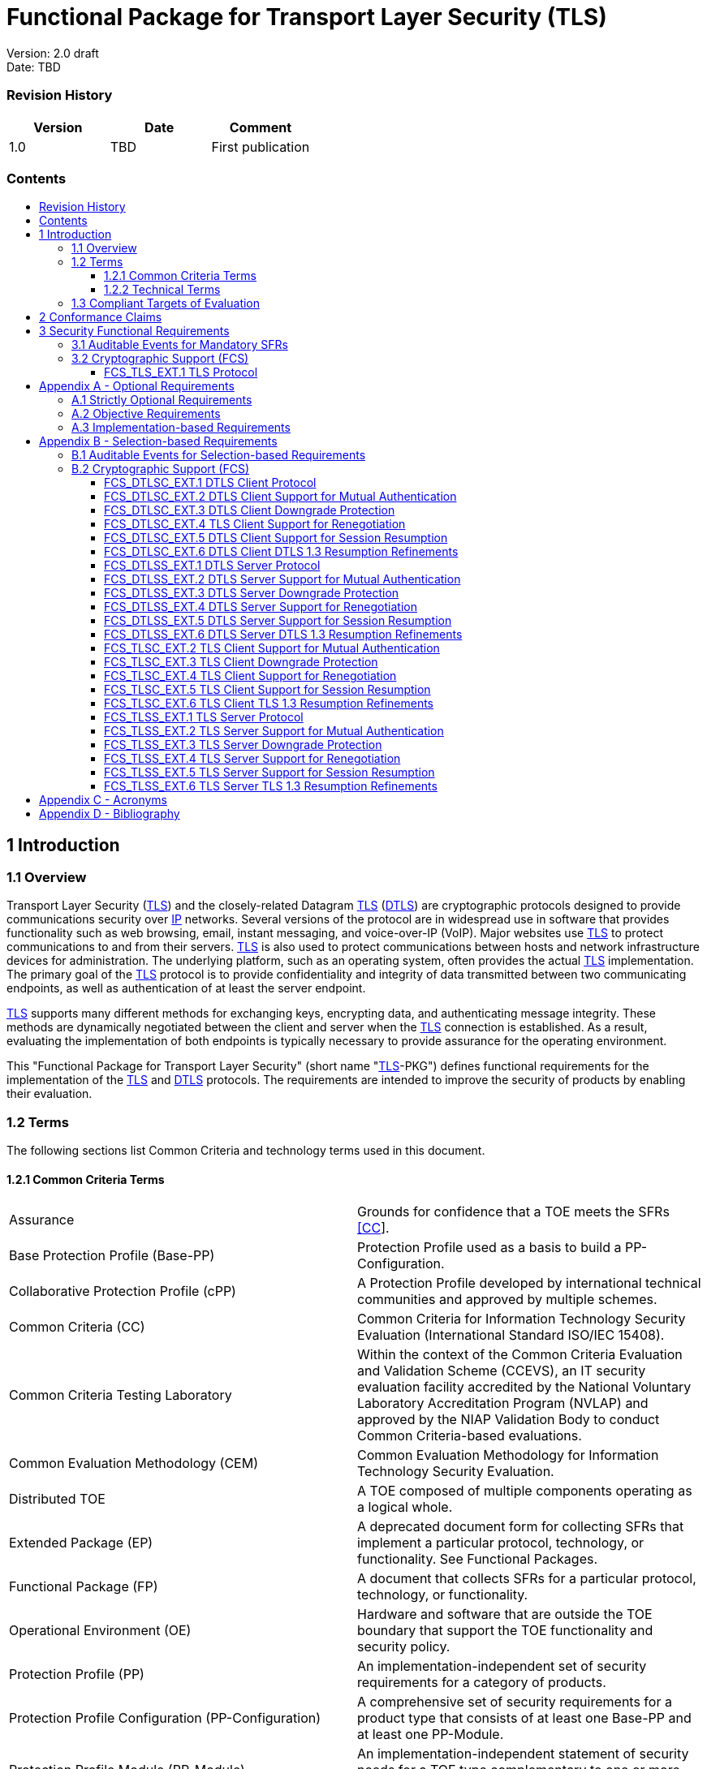 :toc:
:toclevels: 3
:toc-title!:
:toc-placement!:
:data-uri:


= Functional Package for Transport Layer Security (TLS)

Version: 2.0 draft +
Date: TBD +

=== Revision History

[cols=",,",]
|===
|Version |Date |Comment

|1.0 |TBD |First publication


|===


=== Contents

toc::[]


[[Introduction]]
== 1 Introduction

[[Overview]]
=== 1.1 Overview

Transport Layer Security (link:#abbr_TLS[TLS]) and the closely-related
Datagram link:#abbr_TLS[TLS] (link:#abbr_DTLS[DTLS]) are cryptographic
protocols designed to provide communications security over
link:#abbr_IP[IP] networks. Several versions of the protocol are in
widespread use in software that provides functionality such as web
browsing, email, instant messaging, and voice-over-IP (VoIP). Major
websites use link:#abbr_TLS[TLS] to protect communications to and from
their servers. link:#abbr_TLS[TLS] is also used to protect
communications between hosts and network infrastructure devices for
administration. The underlying platform, such as an operating system,
often provides the actual link:#abbr_TLS[TLS] implementation. The
primary goal of the link:#abbr_TLS[TLS] protocol is to provide
confidentiality and integrity of data transmitted between two
communicating endpoints, as well as authentication of at least the
server endpoint.

link:#abbr_TLS[TLS] supports many different methods for exchanging keys,
encrypting data, and authenticating message integrity. These methods are
dynamically negotiated between the client and server when the
link:#abbr_TLS[TLS] connection is established. As a result, evaluating
the implementation of both endpoints is typically necessary to provide
assurance for the operating environment.

This "Functional Package for Transport Layer Security" (short name
"link:#abbr_TLS[TLS]-PKG") defines functional requirements for the
implementation of the link:#abbr_TLS[TLS] and link:#abbr_DTLS[DTLS]
protocols. The requirements are intended to improve the security of
products by enabling their evaluation.

[[glossary]]
=== 1.2 Terms

The following sections list Common Criteria and technology terms used in
this document.

[[cc-terms]]
==== 1.2.1 Common Criteria Terms

[width="100%",cols="50%,50%",]
|===
a|
[[Assurance]]
Assurance

|Grounds for confidence that a TOE meets the SFRs link:#bibCC[[CC]].

a|
[[Base_Protection_Profile]]
Base Protection Profile (Base-PP)

|Protection Profile used as a basis to build a PP-Configuration.

a|
[[Collaborative_Protection_Profile]]
Collaborative Protection Profile (cPP)

|A Protection Profile developed by international technical communities
and approved by multiple schemes.

a|
[[Common_Criteria]]
Common Criteria (CC)

|Common Criteria for Information Technology Security Evaluation
(International Standard ISO/IEC 15408).

a|
[[Common_Criteria_Testing_Laboratory]]
Common Criteria Testing Laboratory

|Within the context of the Common Criteria Evaluation and Validation
Scheme (CCEVS), an IT security evaluation facility accredited by the
National Voluntary Laboratory Accreditation Program (NVLAP) and approved
by the NIAP Validation Body to conduct Common Criteria-based
evaluations.

a|
[[Common_Evaluation_Methodology]]
Common Evaluation Methodology (CEM)

|Common Evaluation Methodology for Information Technology Security
Evaluation.

a|
[[Distributed_TOE]]
Distributed TOE

|A TOE composed of multiple components operating as a logical whole.

a|
[[Extended_Package]]
Extended Package (EP)

|A deprecated document form for collecting SFRs that implement a
particular protocol, technology, or functionality. See Functional
Packages.

a|
[[Functional_Package]]
Functional Package (FP)

|A document that collects SFRs for a particular protocol, technology, or
functionality.

a|
[[Operational_Environment]]
Operational Environment (OE)

|Hardware and software that are outside the TOE boundary that support
the TOE functionality and security policy.

a|
[[Protection_Profile]]
Protection Profile (PP)

|An implementation-independent set of security requirements for a
category of products.

a|
[[Protection_Profile_Configuration]]
Protection Profile Configuration (PP-Configuration)

|A comprehensive set of security requirements for a product type that
consists of at least one Base-PP and at least one PP-Module.

a|
[[Protection_Profile_Module]]
Protection Profile Module (PP-Module)

|An implementation-independent statement of security needs for a TOE
type complementary to one or more Base-PPs.

a|
[[Security_Assurance_Requirement]]
Security Assurance Requirement (SAR)

|A requirement to assure the security of the TOE.

a|
[[Security_Functional_Requirement]]
Security Functional Requirement (SFR)

|A requirement for security enforcement by the TOE.

a|
[[Security_Target]]
Security Target (ST)

|A set of implementation-dependent security requirements for a specific
product.

a|
[[Target_of_Evaluation]]
Target of Evaluation (TOE)

|The product under evaluation.

a|
[[TOE_Security_Functionality]]
TOE Security Functionality (TSF)

|The security functionality of the product under evaluation.

a|
[[TOE_Summary_Specification]]
TOE Summary Specification (TSS)

|A description of how a TOE satisfies the SFRs in an ST.
|===

[[tech-terms]]
==== 1.2.2 Technical Terms

[width="100%",cols="50%,50%",]
|===
a|
[[Certificate_Authority]]
Certificate Authority (CA)

|Issuer of digital certificates.

a|
[[Datagram_Transport_Layer_Security]]
Datagram Transport Layer Security (DTLS)

|Cryptographic network protocol, based on TLS, which provides
communications security for datagram protocols.

a|
[[Transport_Layer_Security]]
Transport Layer Security (TLS)

|Cryptographic network protocol for providing communications security
over a TCP/IP network.
|===

[[Compliant_Targets_of_Evaluation]]
=== 1.3 Compliant Targets of Evaluation

The Target of Evaluation (link:#abbr_TOE[TOE]) in this Package is a
product which acts as a (D)link:#abbr_TLS[TLS] client, a
(D)link:#abbr_TLS[TLS] server, or both. This Package describes the
security functionality of link:#abbr_TLS[TLS] and link:#abbr_DTLS[DTLS]
in terms of link:#bibCC[[CC]].

The contents of this Package must be appropriately combined with a
link:#abbr_PP[PP] or link:#abbr_PP-Module[PP-Module]. When this Package
is instantiated by a link:#abbr_PP[PP] or
link:#abbr_PP-Module[PP-Module], the Package must include
selection-based requirements in accordance with the selections or
assignments indicated in the link:#abbr_PP[PP] or
link:#abbr_PP-Module[PP-Module]. These may be expanded by the the
link:#abbr_ST[ST] author.

The link:#abbr_PP[PP] or link:#abbr_PP-Module[PP-Module] which
instantiates this Package must typically include the following
components in order to satisfy dependencies of this Package. It is the
responsibility of the link:#abbr_PP[PP] or
link:#abbr_PP-Module[PP-Module] author who instantiates this Package to
ensure that dependence on these components is satisfied: +

[width="100%",cols="50%,50%",]
|===
|Component |Explanation

|link:#FCS_CKM.1[FCS_CKM.1] |To support link:#abbr_TLS[TLS] ciphersuites
that use link:#abbr_RSA[RSA], link:#abbr_DHE[DHE] or
link:#abbr_ECDHE[ECDHE] for key exchange, the link:#abbr_PP[PP] or
link:#abbr_PP-Module[PP-Module] must include link:#FCS_CKM.1[FCS_CKM.1]
and specify the corresponding key generation algorithm. +

|link:#FCS_CKM.2[FCS_CKM.2] |To support link:#abbr_TLS[TLS] ciphersuites
that use link:#abbr_RSA[RSA], link:#abbr_DHE[DHE] or
link:#abbr_ECDHE[ECDHE] for key exchange, the link:#abbr_PP[PP] or
link:#abbr_PP-Module[PP-Module] must include link:#FCS_CKM.2[FCS_CKM.2]
and specify the corresponding algorithm. +

|link:#FCS_COP.1[FCS_COP.1] |To support link:#abbr_TLS[TLS] ciphersuites
that use link:#abbr_AES[AES] for encryption and decryption, the
link:#abbr_PP[PP] or link:#abbr_PP-Module[PP-Module] must include
link:#FCS_COP.1[FCS_COP.1] (iterating as needed) and specify
link:#abbr_AES[AES] with corresponding key sizes and modes. To support
link:#abbr_TLS[TLS] ciphersuites that use link:#abbr_SHA[SHA] for
hashing, the link:#abbr_PP[PP] or link:#abbr_PP-Module[PP-Module] must
include link:#FCS_COP.1[FCS_COP.1] (iterating as needed) and specify
link:#abbr_SHA[SHA] with corresponding digest sizes. +

|link:#FCS_RBG_EXT.1[FCS_RBG_EXT.1] |To support random bit generation
needed for the link:#abbr_TLS[TLS] handshake, the link:#abbr_PP[PP] or
link:#abbr_PP-Module[PP-Module] must include
link:#FCS_RBG_EXT.1[FCS_RBG_EXT.1]. +

|link:#FIA_X509_EXT.1[FIA_X509_EXT.1] |To support validation of
certificates needed during link:#abbr_TLS[TLS] connection setup, the
link:#abbr_PP[PP] or link:#abbr_PP-Module[PP-Module] must include
link:#FIA_X509_EXT.1[FIA_X509_EXT.1]. +

|link:#FIA_X509_EXT.2[FIA_X509_EXT.2] |To support the use of X509
certificates for authentication in link:#abbr_TLS[TLS] connection setup,
the link:#abbr_PP[PP] or link:#abbr_PP-Module[PP-Module] must include
link:#FIA_X509_EXT.2[FIA_X509_EXT.2]. +
|===

An link:#abbr_ST[ST] must identify the applicable version of the
link:#abbr_PP[PP] or link:#abbr_PP-Module[PP-Module] and this Package in
its conformance claims.

[[Conformance_Claims]]
== 2 Conformance Claims

Conformance Statement::
  An link:#abbr_ST[ST] must claim exact conformance to this
  link:#abbr_PP[PP]-Package, as defined in the link:#abbr_CC[CC] and
  link:#abbr_CEM[CEM] addenda for Exact Conformance, Selection-based
  link:#abbr_SFR[SFRs], and Optional link:#abbr_SFR[SFRs] (dated May
  2017).
CC Conformance Claims::
  This link:#abbr_PP[PP]-Package is conformant to Parts 2 (extended) and
  3 (conformant) of Common Criteria Version 3.1, Revision 5.
PP Claim::
  This link:#abbr_PP[PP]-Package does not claim conformance to any
  Protection Profile.
Package Claim::
  This link:#abbr_PP[PP]-Package does not claim conformance to any
  packages.

[[Security_Functional_Requirements]]
== 3 Security Functional Requirements

This chapter describes the security requirements which have to be
fulfilled by the product under evaluation. Those requirements comprise
functional components from Part 2 of link:#bibCC[[CC]]. The following
conventions are used for the completion of operations:

* *Refinement* operation (denoted by *bold text* or
[line-through]*strikethrough text*): Is used to add details to a
requirement (including replacing an assignment with a more restrictive
selection) or to remove part of the requirement that is made irrelevant
through the completion of another operation, and thus further restricts
a requirement.
* *Selection* (denoted by _italicized text_): Is used to select one or
more options provided by the [link:#abbr_CC[CC]] in stating a
requirement.
* *Assignment* operation (denoted by [.assignable-content]#italicized
text#): Is used to assign a specific value to an unspecified parameter,
such as the length of a password. Showing the value in square brackets
indicates assignment.
* *Iteration* operation: Is indicated by appending the
link:#abbr_SFR[SFR] name with a slash and unique identifier suggesting
the purpose of the operation, e.g. "/EXAMPLE1."

[[Auditable_Events_for_Mandatory_SFRs]]
=== 3.1 Auditable Events for Mandatory SFRs

The auditable events specified in this Functional Package are included
in a Security Target if the incorporating link:#abbr_PP[PP] or
link:#abbr_PP-Module[PP-Module] supports audit event reporting through
FAU_GEN.1 and all other criteria in the incorporating link:#abbr_PP[PP]
or link:#abbr_PP-Module[PP-Module] are met.

.[#t-audit-mandatory .ctr]#Table [.counter]#1##: Auditable Events for
Mandatory Requirements
[cols=",,",]
|===
|Requirement |Auditable Events |Additional Audit Record Contents
|link:#FCS_TLS_EXT.1[FCS_TLS_EXT.1] | |
| | |
|No events specified |N/A |
|===

[[fcs]]
=== 3.2 Cryptographic Support (FCS)

[[FCS_TLS_EXT.1]]
==== FCS_TLS_EXT.1 TLS Protocol

[[FCS_TLS_EXT.1.1]]
link:#FCS_TLS_EXT.1.1[FCS_TLS_EXT.1.1]

The link:#abbr_TSF[TSF] shall implement [*selection*:

* [#tlsc_impl .selectable-content]#link:#abbr_TLS[TLS] as a client#
* [#tlss_impl .selectable-content]#link:#abbr_TLS[TLS] as a server#
* [#dtlsc_impl .selectable-content]#link:#abbr_DTLS[DTLS] as a client#
* [#dtlss_impl .selectable-content]#link:#abbr_DTLS[DTLS] as a server#

].

[.note-header]#Application Note: #[.note]# If _link:#abbr_TLS[TLS] as a
client_ is selected, then the link:#abbr_ST[ST] must include the
requirements from link:#FCS_TLSC_EXT.1[FCS_TLSC_EXT.1] and
link:#FCS_TLSC_EXT.4[FCS_TLSC_EXT.4]. +
If _link:#abbr_TLS[TLS] as a server_ is selected, then the
link:#abbr_ST[ST] must include the requirements from
link:#FCS_TLSS_EXT.1[FCS_TLSS_EXT.1] and
link:#FCS_TLSS_EXT.4[FCS_TLSS_EXT.4]. +
 +
If _link:#abbr_DTLS[DTLS] as a client_ is selected, then the
link:#abbr_ST[ST] must include the requirements from
link:#FCS_DTLSC_EXT.1[FCS_DTLSC_EXT.1] and
link:#FCS_DTLSC_EXT.4[FCS_DTLSC_EXT.4]. +
If _link:#abbr_DTLS[DTLS] as a server_ is selected, then the
link:#abbr_ST[ST] must include the requirements from
link:#FCS_DTLSS_EXT.1[FCS_DTLSS_EXT.1] and
link:#FCS_DTLSS_EXT.4[FCS_DTLSS_EXT.4]. #

link:#[[.activity_pane_label]# Evaluation Activities #[.toggler]##]

link:#FCS_TLS_EXT.1[FCS_TLS_EXT.1]

link:#abbr_TSS[TSS]

The evaluator shall examine the link:#abbr_TSS[TSS] to verify that the
link:#abbr_TLS[TLS] and link:#abbr_DTLS[DTLS] claims are consistent with
those selected in the link:#abbr_SFR[SFR].

Guidance

The evaluator shall ensure that the selections indicated in the
link:#abbr_ST[ST] are consistent with selections in the dependent
components.

Tests

There are no test activities for this link:#abbr_SFR[SFR]; the following
information is provided as an overview of the expected functionality and
test environment for all subsequent link:#abbr_SFR[SFRs].

*Test Environment:*

Tests for link:#abbr_TLS[TLS] 1.2 and link:#abbr_TLS[TLS] 1.3 include
examination of the handshake messages and behavior of the
link:#abbr_TSF[TSF] when presented with unexpected or invalid messages.
For link:#abbr_TLS[TLS] 1.2 and below, previous versions of this
Functional Package only required visibility of network traffic and the
ability to modify a valid handshake message sent to the
link:#abbr_TSF[TSF].

[[figure-Figure2]]
[#Figure2 .image .placeholder]## +
[.ctr]#Figure [.counter]#1##: Test environment for link:#abbr_TLS[TLS]
1.2 using network traffic visibility and control tools

link:#abbr_TLS[TLS] 1.3 introduces the encryption of handshake messages
subsequent to the server hello exchange which prevents visibility and
control using midpoint capabilities. To achieve equivalent validation of
link:#abbr_TLS[TLS] 1.3 requires the ability to modify the traffic
underlying the encryption applied after the server hello message. This
can be achieved by introducing additional control of the messages sent,
and visibility of messages received by the test link:#abbr_TLS[TLS]
client, (when validating link:#abbr_TLS[TLS] server functionality) or
the test server (when validating link:#abbr_TLS[TLS] client
functionality).

[[figure-Figure3]]
[#Figure3 .image .placeholder]## +
[.ctr]#Figure [.counter]#2##: Test environment for link:#abbr_TLS[TLS]
1.3 using custom endpoint capabilities for visibility and control

Typically, a compliant link:#abbr_TLS[TLS] 1.3 library modified to
provide visibility and control of the handshake messages prior to
encryption suffices for all tests. Such modification will require the
test client, test server, or both to be validated.

Since validations of products supporting only link:#abbr_TLS[TLS] 1.2
are still expected under this Package, the test environment for
link:#abbr_TLS[TLS] 1.2-only validations may include network sniffers
and man-in-the-middle products that do not require such modifications to
a compliant link:#abbr_TLS[TLS] 1.2 library. For consistency, a
compliant link:#abbr_TLS[TLS] client (or link:#abbr_TLS[TLS] server)
together with the network sniffers and man-in-the-middle capabilities
will also be referred to as a test link:#abbr_TLS[TLS] client (or test
link:#abbr_TLS[TLS] server, respectively) in the following evaluation
activities.

[[figure-Figure4]]
[#Figure4 .image .placeholder]## +
[.ctr]#Figure [.counter]#3##: Combined test environment for
link:#abbr_TLS[TLS] 1.2 and link:#abbr_TLS[TLS] 1.3 using both network
tools and custom endpoint capabilities

[[opt-app]]
== Appendix A - Optional Requirements

As indicated in the introduction to this link:#abbr_PP[PP]-Package, the
baseline requirements (those that must be performed by the
link:#abbr_TOE[TOE]) are contained in the body of this
link:#abbr_PP[PP]-Package. This appendix contains three other types of
optional requirements that may be included in the link:#abbr_ST[ST], but
are not required in order to conform to this link:#abbr_PP[PP]-Package.
However, applied modules, packages and/or use cases may refine specific
requirements as mandatory. +
 +
The first type (link:#optional-reqs[A.1 Strictly Optional Requirements])
are strictly optional requirements that are independent of the
link:#abbr_TOE[TOE] implementing any function. If the
link:#abbr_TOE[TOE] fulfills any of these requirements or supports a
certain functionality, the vendor is encouraged to include the
link:#abbr_SFR[SFRs] in the link:#abbr_ST[ST], but are not required in
order to conform to this link:#abbr_PP[PP]-Package. +
 +
The second type (link:#objective-reqs[A.2 Objective Requirements]) are
objective requirements that describe security functionality not yet
widely available in commercial technology. The requirements are not
currently mandated in the body of this link:#abbr_PP[PP]-Package, but
will be included in the baseline requirements in future versions of this
link:#abbr_PP[PP]-Package. Adoption by vendors is encouraged and
expected as soon as possible. +
 +
The third type (link:#feat-based-reqs[A.3 Implementation-based
Requirements]) are dependent on the link:#abbr_TOE[TOE] implementing a
particular function. If the link:#abbr_TOE[TOE] fulfills any of these
requirements, the vendor must either add the related link:#abbr_SFR[SFR]
or disable the functionality for the evaluated configuration.

[[optional-reqs]]
=== A.1 Strictly Optional Requirements

This link:#abbr_PP[PP]-Package does not define any Strictly Optional
requirements.

[[objective-reqs]]
=== A.2 Objective Requirements

This link:#abbr_PP[PP]-Package does not define any Objective
requirements.

[[feat-based-reqs]]
=== A.3 Implementation-based Requirements

This link:#abbr_PP[PP]-Package does not define any Implementation-based
requirements.

[[sel-based-reqs]]
== Appendix B - Selection-based Requirements

[.description]# #

As indicated in the introduction to this link:#abbr_PP[PP]-Package, the
baseline requirements (those that must be performed by the
link:#abbr_TOE[TOE] or its underlying platform) are contained in the
body of this link:#abbr_PP[PP]-Package. There are additional
requirements based on selections in the body of the
link:#abbr_PP[PP]-Package: if certain selections are made, then
additional requirements below must be included.

[[sel-based-reqs-audit]]
=== B.1 Auditable Events for Selection-based Requirements

The auditable events in the table below are included in a Security
Target if both the associated requirement is included and the
incorporating link:#abbr_PP[PP] or link:#abbr_PP-Module[PP-Module]
supports audit event reporting through FAU_GEN.1 and any other criteria
in the incorporating link:#abbr_PP[PP] or
link:#abbr_PP-Module[PP-Module] are met.

.[#t-audit-sel-based .ctr]#Table [.counter]#2##: Auditable Events for
Selection-based Requirements
[cols=",,",]
|===
|Requirement |Auditable Events |Additional Audit Record Contents

|link:#FCS_DTLSC_EXT.1[FCS_DTLSC_EXT.1] | |

| | |

| |*[selection:* _Establishment/termination of a link:#abbr_DTLS[DTLS]
session, None_*]* |Non-TOE endpoint of connection.

| |*[selection:* _Failure to establish a link:#abbr_DTLS[DTLS] session,
None_*]* |Reason for failure.

|*[selection:* _Failure to verify presented identifier, None_*]*
|Presented identifier and reference identifier. |

|link:#FCS_DTLSC_EXT.2[FCS_DTLSC_EXT.2] | |

| | |

|No events specified |N/A |

|link:#FCS_DTLSC_EXT.3[FCS_DTLSC_EXT.3] | |

| | |

|No events specified |N/A |

|link:#FCS_DTLSC_EXT.4[FCS_DTLSC_EXT.4] | |

| | |

|No events specified |N/A |

|link:#FCS_DTLSC_EXT.5[FCS_DTLSC_EXT.5] | |

| | |

|No events specified |N/A |

|link:#FCS_DTLSC_EXT.6[FCS_DTLSC_EXT.6] | |

| | |

|No events specified |N/A |

|link:#FCS_DTLSS_EXT.1[FCS_DTLSS_EXT.1] | |

| | |

|*[selection:* _Failure to establish a link:#abbr_TLS[TLS] session,
None_*]* |Reason for failure |

|link:#FCS_DTLSS_EXT.2[FCS_DTLSS_EXT.2] | |

| | |

|No events specified |N/A |

|link:#FCS_DTLSS_EXT.3[FCS_DTLSS_EXT.3] | |

| | |

|No events specified |N/A |

|link:#FCS_DTLSS_EXT.4[FCS_DTLSS_EXT.4] | |

| | |

|No events specified |N/A |

|link:#FCS_DTLSS_EXT.5[FCS_DTLSS_EXT.5] | |

| | |

|No events specified |N/A |

|link:#FCS_DTLSS_EXT.6[FCS_DTLSS_EXT.6] | |

| | |

|No events specified |N/A |

|link:#FCS_TLSC_EXT.1[FCS_TLSC_EXT.1] | |

| | |

| |*[selection:* _Failure to establish a link:#abbr_TLS[TLS] session,
None_*]* |Reason for failure.

| |*[selection:* _Failure to verify presented identifier, None_*]*
|Presented identifier and reference identifier.

|*[selection:* _Establishment/termination of a link:#abbr_TLS[TLS]
session, None_*]* |Non-TOE endpoint of connection. |

|link:#FCS_TLSC_EXT.2[FCS_TLSC_EXT.2] | |

| | |

|No events specified |N/A |

|link:#FCS_TLSC_EXT.3[FCS_TLSC_EXT.3] | |

| | |

|No events specified |N/A |

|link:#FCS_TLSC_EXT.4[FCS_TLSC_EXT.4] | |

| | |

|No events specified |N/A |

|link:#FCS_TLSC_EXT.5[FCS_TLSC_EXT.5] | |

| | |

|No events specified |N/A |

|link:#FCS_TLSC_EXT.6[FCS_TLSC_EXT.6] | |

| | |

|No events specified |N/A |

|link:#FCS_TLSS_EXT.1[FCS_TLSS_EXT.1] | |

| | |

|*[selection:* _Failure to establish a link:#abbr_TLS[TLS] session,
None_*]* |Reason for failure |

|link:#FCS_TLSS_EXT.2[FCS_TLSS_EXT.2] | |

| | |

|No events specified |N/A |

|link:#FCS_TLSS_EXT.3[FCS_TLSS_EXT.3] | |

| | |

|No events specified |N/A |

|link:#FCS_TLSS_EXT.4[FCS_TLSS_EXT.4] | |

| | |

|No events specified |N/A |

|link:#FCS_TLSS_EXT.5[FCS_TLSS_EXT.5] | |

| | |

|No events specified |N/A |

|link:#FCS_TLSS_EXT.6[FCS_TLSS_EXT.6] | |

| | |

|No events specified |N/A |
|===

[[fcs-sel-based]]
=== B.2 Cryptographic Support (FCS)

[[FCS_DTLSC_EXT.1]]
==== FCS_DTLSC_EXT.1 DTLS Client Protocol

*_The inclusion of this selection-based component depends upon selection
in link:#FCS_TLS_EXT.1.1[FCS_TLS_EXT.1.1]._*

[[FCS_DTLSC_EXT.1.1]]
link:#FCS_DTLSC_EXT.1.1[FCS_DTLSC_EXT.1.1]

The link:#abbr_TSF[TSF] shall implement link:#abbr_DTLS[DTLS] 1.2
(link:#abbr_RFC[RFC] 6347) and [*selection*:
[#_s_5 .selectable-content]#link:#abbr_DTLS[DTLS] 1.3
(link:#abbr_RFC[RFC] 9147)#, [#_s_6 .selectable-content]#no other
link:#abbr_DTLS[DTLS] versions# ] as a client that supports additional
functionality for session renegotiation protection and [*selection*:

* [#dtlsc_mutual_auth .selectable-content]#mutual authentication#
* [#dtlsc_downgrade_protection .selectable-content]#supplemental
downgrade protection#
* [#dtlsc_resumption .selectable-content]#session resumption#
* [#_s_10 .selectable-content]#no optional functionality#

] and shall abort attempts by a server to negotiate all other
link:#abbr_DTLS[DTLS] versions.

[.note-header]#Application Note: #[.note]# #

This link:#abbr_SFR[SFR] is claimed if "link:#abbr_DTLS[DTLS] as a
client" is selected in link:#FCS_TLS_EXT.1.1[FCS_TLS_EXT.1.1].

The link:#abbr_ST[ST] author will claim link:#abbr_DTLS[DTLS] 1.3
functionality if supported, and optional functionality as appropriate
for the claimed versions.

Session renegotiation protection is required for both
link:#abbr_DTLS[DTLS] 1.2 and link:#abbr_DTLS[DTLS] 1.3, and the
link:#abbr_ST[ST] must include the requirements from
link:#FCS_DTLSC_EXT.4[FCS_DTLSC_EXT.4]. Within
link:#FCS_DTLSC_EXT.4[FCS_DTLSC_EXT.4], options for implementation of
secure session renegotiation for link:#abbr_DTLS[DTLS] 1.2 or rejecting
renegotiation requests are claimed.

If "mutual authentication" is selected, then the link:#abbr_ST[ST] must
additionally include the requirements from
link:#FCS_DTLSC_EXT.2[FCS_DTLSC_EXT.2]. If the link:#abbr_TOE[TOE]
implements mutual authentication, this selection must be made.

If "supplemental downgrade protection" is selected, then the
link:#abbr_ST[ST] must additionally include the requirements from
link:#FCS_DTLSC_EXT.3[FCS_DTLSC_EXT.3]. This is claimed if
link:#abbr_DTLS[DTLS] 1.3 is supported, or if the product supports
link:#abbr_TLS[TLS] 1.1 or below downgrade protection using the
mechanism described in link:#abbr_RFC[RFC] 8446. Note that
link:#abbr_TLS[TLS] 1.1 or below downgrade protection in
link:#abbr_DTLS[DTLS] is used to notify a client that the server is
capable of supporting link:#abbr_DTLS[DTLS] 1.2 or link:#abbr_DTLS[DTLS]
1.3, but that it received a client hello indicating maximum support for
link:#abbr_DTLS[DTLS] 1.0 (there is no link:#abbr_DTLS[DTLS] version
1.1).

If "session resumption" is selected, then the link:#abbr_ST[ST] must
additionally include the requirements from
link:#FCS_DTLSC_EXT.5[FCS_DTLSC_EXT.5].

link:#abbr_DTLS[DTLS] version numbers are denoted on the wire as the 1’s
complement of the corresponding textual link:#abbr_DTLS[DTLS] versions
as described in Section 4.1 of link:#abbr_RFC[RFC] 6347.
link:#abbr_DTLS[DTLS] version 1.2 is 0xfefd; link:#abbr_DTLS[DTLS]
version 1.3 is 0xfefc.

[[FCS_DTLSC_EXT.1.2]]
link:#FCS_DTLSC_EXT.1.2[FCS_DTLSC_EXT.1.2]

The link:#abbr_TSF[TSF] shall be able to support the following
link:#abbr_TLS[TLS] 1.2 ciphersuites: [*selection*:

* [#_s_11 .selectable-content]#TLS_ECDHE_ECDSA_WITH_AES_256_GCM_SHA384
as defined in link:#abbr_RFC[RFC] 5289 and link:#abbr_RFC[RFC] 8422#
* [#_s_12 .selectable-content]#TLS_ECDHE_RSA_WITH_AES_256_GCM_SHA384 as
defined in link:#abbr_RFC[RFC] 5289 and link:#abbr_RFC[RFC] 8422#
* [#_s_13 .selectable-content]#TLS_RSA_WITH_AES_256_GCM_SHA384 as
defined in link:#abbr_RFC[RFC] 5288#
* [#_s_14 .selectable-content]#TLS_DHE_RSA_WITH_AES_256_GCM_SHA384 as
defined in link:#abbr_RFC[RFC] 5288#
* [#_s_15 .selectable-content]#TLS_ECDHE_ECDSA_WITH_AES_256_CBC_SHA384
as defined in link:#abbr_RFC[RFC] 5289#
* [#_s_16 .selectable-content]#TLS_ECDHE_RSA_WITH_AES_256_CBC_SHA384 as
defined in link:#abbr_RFC[RFC] 5289#
* [#_s_17 .selectable-content]#TLS_RSA_WITH_AES_256_CBC_SHA256 as
defined in link:#abbr_RFC[RFC] 5246#
* [#_s_18 .selectable-content]#TLS_DHE_RSA_WITH_AES_256_CBC_SHA256 as
defined in link:#abbr_RFC[RFC] 5246#
* [#_s_19 .selectable-content]#TLS_ECDHE_ECDSA_WITH_AES_128_GCM_SHA256
as defined in link:#abbr_RFC[RFC] 5289#
* [#_s_20 .selectable-content]#TLS_ECDHE_RSA_WITH_AES_128_GCM_SHA256 as
defined in link:#abbr_RFC[RFC] 5289#
* [#_s_21 .selectable-content]#TLS_ECDHE_ECDSA_WITH_AES_128_CBC_SHA256
as defined in link:#abbr_RFC[RFC] 5289#
* [#_s_22 .selectable-content]#TLS_ECDHE_RSA_WITH_AES_128_CBC_SHA256 as
defined in link:#abbr_RFC[RFC] 5289#
* [#_s_23 .selectable-content]#TLS_RSA_WITH_AES_128_CBC_SHA256 as
defined in link:#abbr_RFC[RFC] 5246#
* [#_s_24 .selectable-content]#TLS_DHE_RSA_WITH_AES_128_CBC_SHA256 as
defined in link:#abbr_RFC[RFC] 5246#
* [#_s_25 .selectable-content]#TLS_RSA_WITH_AES_128_CBC_SHA as defined
in link:#abbr_RFC[RFC] 5246#

], the following link:#abbr_PP[PP]-specific ciphersuites using
pre-shared secrets: [*selection*:

* [#_s_26 .selectable-content]#TLS_ECDHE_PSK_WITH_AES_256_GCM_SHA384 as
defined in link:#abbr_RFC[RFC] 8442#
* [#_s_27 .selectable-content]#TLS_DHE_PSK_WITH_AES_256_GCM_SHA384 as
defined in link:#abbr_RFC[RFC] 5487#
* [#_s_28 .selectable-content]#TLS_RSA_PSK_WITH_AES_256_GCM_SHA384 as
defined in link:#abbr_RFC[RFC] 5487#
* [#_s_29 .selectable-content]#TLS_ECDHE_PSK_WITH_AES_128_GCM_SHA256 as
defined in link:#abbr_RFC[RFC] 8442#
* [#_s_30 .selectable-content]#TLS_DHE_PSK_WITH_AES_128_GCM_SHA256 as
defined in link:#abbr_RFC[RFC] 5487#
* [#_s_31 .selectable-content]#TLS_RSA_PSK_WITH_AES_128_GCM_SHA256 as
defined in link:#abbr_RFC[RFC] 5487#
* [#_s_32 .selectable-content]#no ciphersuites using pre-shared secrets#

], and the following link:#abbr_TLS[TLS] 1.3 ciphersuites: [*selection*:

* [#_s_33 .selectable-content]#TLS_AES_256_GCM_SHA384 as defined in
link:#abbr_RFC[RFC] 8446#
* [#_s_34 .selectable-content]#TLS_AES_128_GCM_SHA256 as defined in
link:#abbr_RFC[RFC] 8446#
* [#_s_35 .selectable-content]#[*assignment*:
[.assignable-content]#other link:#abbr_TLS[TLS] 1.3 ciphersuites#]#
* [#_s_36 .selectable-content]#no link:#abbr_TLS[TLS] 1.3 ciphersuites#

] offering the supported ciphersuites in a client hello message in
preference order: [*assignment*: [.assignable-content]#list of supported
ciphersuites#].

[.note-header]#Application Note: #[.note]# #

link:#abbr_DTLS[DTLS] uses link:#abbr_TLS[TLS] ciphersuites. The
link:#abbr_ST[ST] author should select the ciphersuites that are
supported, and must select at least one ciphersuite for each
link:#abbr_DTLS[DTLS] version supported – link:#abbr_TLS[TLS] 1.2
ciphersuites for link:#abbr_DTLS[DTLS] 1.2 and link:#abbr_TLS[TLS] 1.3
ciphersuites for link:#abbr_DTLS[DTLS] 1.3.

The application note for link:#FCS_TLSC_EXT.1.2[FCS_TLSC_EXT.1.2]
applies to this requirement, with
‘link:#FCS_TLSC_EXT.1.1[FCS_TLSC_EXT.1.1]’ replaced by
‘link:#FCS_DTLSC_EXT.1.1[FCS_DTLSC_EXT.1.1].’

[[FCS_DTLSC_EXT.1.3]]
link:#FCS_DTLSC_EXT.1.3[FCS_DTLSC_EXT.1.3]

The link:#abbr_TSF[TSF] shall not offer ciphersuites indicating the
following:

* the null encryption component
* support for anonymous servers
* use of deprecated or export-grade cryptography including DES, 3DES,
RC2, RC4, or IDEA for encryption
* use of MD

and shall abort sessions where a server attempts to negotiate
ciphersuites not enumerated in the client hello message.

[[FCS_DTLSC_EXT.1.4]]
link:#FCS_DTLSC_EXT.1.4[FCS_DTLSC_EXT.1.4]

The link:#abbr_TSF[TSF] shall be able to support the following
link:#abbr_TLS[TLS] client hello message extensions:

* signature_algorithms extension (link:#abbr_RFC[RFC] 8446) indicating
support for [*selection*:
** [#_s_37 .selectable-content]#ecdsa-secp384r1_sha384
(link:#abbr_RFC[RFC] 8446)#
** [#_s_38 .selectable-content]#rsa_pkcs1_sha384 (link:#abbr_RFC[RFC]
8446)#
+
], and [*selection*:
** [#_s_39 .selectable-content]#rsa_pss_pss_sha384 (link:#abbr_RFC[RFC]
8603)#
** [#_s_40 .selectable-content]#rsa_pss_rsae_sha384 (link:#abbr_RFC[RFC]
8603)#
** [#_s_41 .selectable-content]#[*assignment*:
[.assignable-content]#other non-deprecated signature algorithms#]#
** [#_s_42 .selectable-content]#no other signature algorithms#
+
]
* extended_master_secret extension (link:#abbr_RFC[RFC] 7627) enforcing
server support
* the following other extensions: [*selection*:
** [#_s_43 .selectable-content]#signature_algorithms_cert extension
(link:#abbr_RFC[RFC] 8446) indicating support for [*selection*: #
*** [#_s_44 .selectable-content]#ecdsa-secp384r1_sha384
(link:#abbr_RFC[RFC] 8446)#
*** [#_s_45 .selectable-content]#rsa_pkcs1_sha384 (link:#abbr_RFC[RFC]
8446)#
+
], and [*selection*:
*** [#_s_46 .selectable-content]#rsa_pss_pss_sha384 (link:#abbr_RFC[RFC]
8603)#
*** [#_s_47 .selectable-content]#rsa_pss_rsae_sha384
(link:#abbr_RFC[RFC] 8603)#
*** [#_s_48 .selectable-content]#rsa_pkcs1_sha256 (link:#abbr_RFC[RFC]
8446)#
*** [#_s_49 .selectable-content]#rsa_pss_rsae_sha256
(link:#abbr_RFC[RFC] 8446)#
*** [#_s_50 .selectable-content]#[*assignment*:
[.assignable-content]#other non-deprecated signature algorithms#]#
*** [#_s_51 .selectable-content]#no other signature algorithms#
+
]
** [#_s_52 .selectable-content]#supported_versions extension
(link:#abbr_RFC[RFC] 8446) indicating support for link:#abbr_DTLS[DTLS]
1.3#
** [#_s_53 .selectable-content]#supported_groups extension
(link:#abbr_RFC[RFC] 7919, link:#abbr_RFC[RFC] 8446) indicating support
for [*selection*: #
*** [#_s_54 .selectable-content]#secp256r1#
*** [#_s_55 .selectable-content]#secp384r1#
*** [#_s_56 .selectable-content]#secp521r1#
*** [#_s_57 .selectable-content]#ffdhe2048(256)#
*** [#_s_58 .selectable-content]#ffdhe3072(257)#
*** [#_s_59 .selectable-content]#ffdhe4096(258)#
*** [#_s_60 .selectable-content]#ffdhe6144(259)#
*** [#_s_61 .selectable-content]#ffdhe8192(260)#
+
]
** [#_s_62 .selectable-content]#key_share extension (link:#abbr_RFC[RFC]
8446)#
** [#_s_63 .selectable-content]#post_handshake_auth (link:#abbr_RFC[RFC]
8446), pre_shared_key (link:#abbr_RFC[RFC] 8446), and
psk_key_exchange_mode (link:#abbr_RFC[RFC] 8446) indicating
link:#abbr_DHE[DHE] or link:#abbr_ECDHE[ECDHE] mode#
** [#_s_64 .selectable-content]#no other extensions#
+
] and shall not send the following extensions:
** early_data
** psk_key_exchange_mode indicating PSK only mode.

[.note-header]#Application Note: #[.note]# link:#abbr_DTLS[DTLS] uses
link:#abbr_TLS[TLS] extensions. All other application notes for
link:#FCS_TLSC_EXT.1.4[FCS_TLSC_EXT.1.4] apply to this requirement, with
references to link:#abbr_TLS[TLS] and
link:#FCS_TLSC_EXT.1[FCS_TLSC_EXT.1] elements replaced by
link:#abbr_DTLS[DTLS] and the corresponding reference to
link:#FCS_DTLSC_EXT.1[FCS_DTLSC_EXT.1] elements. #

[[FCS_DTLSC_EXT.1.5]]
link:#FCS_DTLSC_EXT.1.5[FCS_DTLSC_EXT.1.5]

The link:#abbr_TSF[TSF] shall be able to [*selection*:

* [#_s_65 .selectable-content]#verify that a presented identifier of
name type: [*selection*: #
** [#_s_66 .selectable-content]#link:#abbr_DNS[DNS] name type according
to link:#abbr_RFC[RFC] 6125#
** [#_s_67 .selectable-content]#link:#abbr_URI[URI] name type according
to link:#abbr_RFC[RFC] 6125#
** [#_s_68 .selectable-content]#SRV name type according to
link:#abbr_RFC[RFC] 6125#
** [#_s_69 .selectable-content]#Common Name conversion to
link:#abbr_DNS[DNS] name according to link:#abbr_RFC[RFC] 6125#
** [#_s_70 .selectable-content]#Directory name type according to
link:#abbr_RFC[RFC] 5280#
** [#_s_71 .selectable-content]#IPaddress name type according to
link:#abbr_RFC[RFC] 5280#
** [#_s_72 .selectable-content]#rfc822Name type according to
link:#abbr_RFC[RFC] 5280#
** [#_s_73 .selectable-content]#[*assignment*:
[.assignable-content]#other name type#]#
+
]
* [#_s_74 .selectable-content]#interface with a client application
requesting the link:#abbr_DTLS[DTLS] channel to verify that a presented
identifier#

] matches a reference identifier of the requested link:#abbr_DTLS[DTLS]
server and shall abort the session if no match is found.

[.note-header]#Application Note: #[.note]# All supported methods for
matching names are claimed. All other application notes for
link:#FCS_TLSC_EXT.1.5[FCS_TLSC_EXT.1.5] apply to this requirement, with
‘link:#abbr_TLS[TLS] Servers’ replaced by ‘link:#abbr_DTLS[DTLS]
Servers.’ #

[[FCS_DTLSC_EXT.1.6]]
link:#FCS_DTLSC_EXT.1.6[FCS_DTLSC_EXT.1.6]

The link:#abbr_TSF[TSF] shall not establish a trusted channel if the
server certificate is invalid [*selection*:
[#_s_75 .selectable-content]#with no exceptions#,
[#_s_76 .selectable-content]#except when override is authorized in the
case where valid revocation information is not available# ].

[.note-header]#Application Note: #[.note]# All override mechanisms
supported are described. All other application notes for
link:#FCS_TLSC_EXT.1.6[FCS_TLSC_EXT.1.6] apply to this requirement, with
references to link:#abbr_TLS[TLS] replaced by appropriate references for
link:#abbr_DTLS[DTLS], as explained in the link:#abbr_DTLS[DTLS] RFCs. #

[[FCS_DTLSC_EXT.1.7]]
link:#FCS_DTLSC_EXT.1.7[FCS_DTLSC_EXT.1.7]

The link:#abbr_TSF[TSF] shall [*selection*:
[#_s_77 .selectable-content]#terminate the link:#abbr_DTLS[DTLS]
session#, [#_s_78 .selectable-content]#silently discard the record# ] if
a message received contains an invalid MAC or if decryption fails in the
case of link:#abbr_GCM[GCM] and other AEAD ciphersuites.

[.note-header]#Application Note: #[.note]# #

All supported responses are claimed; at least one option is claimed.

link:#[[.activity_pane_label]# Evaluation Activities #[.toggler]##]

link:#FCS_DTLSC_EXT.1[FCS_DTLSC_EXT.1]

The evaluator shall perform all evaluation activities listed for
link:#FCS_TLSC_EXT.1[FCS_TLSC_EXT.1], with the following modifications:

* link:#abbr_DTLS[DTLS] (and not link:#abbr_TLS[TLS]) is used in each
evaluation activity.
* Version indicators are 1’s complement values of the corresponding text
versions (the legacy or supported version value is ‘fe fd’ for
link:#abbr_DTLS[DTLS] 1.2 and ‘fe fc’ for link:#abbr_DTLS[DTLS] 1.3).
* link:#abbr_DTLS[DTLS] clients may silently drop flawed or unexpected
messages from a link:#abbr_DTLS[DTLS] test server. Therefore, it might
be necessary to resend the message multiple times from the
link:#abbr_DTLS[DTLS] test server according to the appropriate
link:#abbr_DTLS[DTLS] link:#abbr_RFC[RFC] to get the desired response.
* link:#abbr_DTLS[DTLS] clients do not send fatal error alerts, but
should generate them for diagnostics if the test link:#abbr_DTLS[DTLS]
server repeatedly sends the flawed messages indicated in the tests. If
the product generates alerts, the evaluator may observe them in logs of
the link:#abbr_TSF[TSF] rather than observing them on the line.
Otherwise, the evaluator observes the termination of a session
(connection state) by verifying that the link:#abbr_TSF[TSF] does not
continue to resend messages after the last timeout expires.
* The equivalent of link:#tls-client-obsolete-versions[Test
FCS_TLSC_EXT.1:2.1] only includes a test for link:#abbr_DTLS[DTLS] 1.0
(version value ‘fe ff’). There are no link:#abbr_DTLS[DTLS] equivalents
of SSL versions or link:#abbr_TLS[TLS] 1.1.
* The equivalent of link:#tls-client-nonstandard-versions[Test
FCS_TLSC_EXT.1:2.2] should use ‘fe’fc’ in the legacy version to test for
responses to link:#abbr_DTLS[DTLS] equivalents to beta
link:#abbr_TLS[TLS] versions, or use ‘fe fb’ to test for undefined
versions.
* The equivalent of link:#tls-client-deprecated-encryption[Test
FCS_TLSC_EXT.1:3.5] should still include a test for RC4 ciphersuites,
even though link:#abbr_DTLS[DTLS] does not support stream ciphers. The
test only verifies that the link:#abbr_TSF[TSF] can reject such a
negotiation from a test link:#abbr_DTLS[DTLS] server, and does not
require the use of the cipher.
* In the equivalent of link:#tls-client-missing-finished[Test
FCS_TLSC_EXT.1:7], link:#abbr_DTLS[DTLS] clients may buffer unexpected
application messages, and resend previous messages in response to
timeouts for missing messages. It is acceptable for the evaluator to
observe the link:#abbr_TSF[TSF] resend its finished message multiple
times as an indication that it will not process application messages
until the server finished message is received. The evaluator should not
resend application messages from the test link:#abbr_DTLS[DTLS] server,
as this might cause the link:#abbr_TSF[TSF]’s counter to continue to
reset.

The evaluator shall also perform the following evaluation activities for
link:#FCS_DTLSC_EXT.1.7[FCS_DTLSC_EXT.1.7]:

link:#abbr_TSS[TSS]

The evaluator shall verify that the link:#abbr_TSS[TSS] describes the
actions that take place if a message received from the
link:#abbr_DTLS[DTLS] server fails the integrity check. If both
selections are chosen in link:#FCS_DTLSC_EXT.1.7[FCS_DTLSC_EXT.1.7], the
evaluator shall verify that the link:#abbr_TSS[TSS] describes when each
method is used and whether the behavior is configurable.

Guidance

If the link:#abbr_ST[ST] indicates the behavior of the
link:#abbr_TSF[TSF] on receiving a message from the
link:#abbr_DTLS[DTLS] server that fails the MAC integrity check is
configurable, the evaluator shall verify that the guidance documentation
describes instructions for configuring the behavior.

Tests

For each version supported, the evaluator shall establish a connection
using a compliant handshake negotiating the version. The evaluator will
then cause the test server to send application data with at least one
byte in a record message modified from what a compliant test server
would send, and verify that the client discards the record or terminates
the link:#abbr_DTLS[DTLS] session as described in the
link:#abbr_TSS[TSS]. If multiple behaviors are supported, the evaluator
shall repeat the test for each behavior.

[[FCS_DTLSC_EXT.2]]
==== FCS_DTLSC_EXT.2 DTLS Client Support for Mutual Authentication

*_The inclusion of this selection-based component depends upon selection
in link:#FCS_DTLSC_EXT.1.1[FCS_DTLSC_EXT.1.1]._*

[[FCS_DTLSC_EXT.2.1]]
link:#FCS_DTLSC_EXT.2.1[FCS_DTLSC_EXT.2.1]

The link:#abbr_TSF[TSF] shall support mutual authentication using
X.509v3 certificates during the handshake and [*selection*:
[#_s_79 .selectable-content]#in support of post-handshake authentication
requests#, [#_s_80 .selectable-content]#at no other time# ], in
accordance with [*selection*:
[#_s_81 .selectable-content]#link:#abbr_RFC[RFC] 5246 section 7.4.4#,
[#_s_82 .selectable-content]#link:#abbr_RFC[RFC] 8446 section 4.3.2# ].

[.note-header]#Application Note: #[.note]# #

This link:#abbr_SFR[SFR] is claimed if "mutual authentication" is
selected in link:#FCS_DTLSC_EXT.1.1[FCS_DTLSC_EXT.1.1].

All application notes for link:#FCS_TLSC_EXT.2.1[FCS_TLSC_EXT.2.1] apply
to this requirement, with references to link:#abbr_TLS[TLS] replaced by
the equivalent reference to link:#abbr_DTLS[DTLS].

link:#[[.activity_pane_label]# Evaluation Activities #[.toggler]##]

link:#FCS_DTLSC_EXT.2[FCS_DTLSC_EXT.2]

The evaluator shall perform all evaluation activities listed for
link:#FCS_TLSC_EXT.2[FCS_TLSC_EXT.2] while ensuring that
link:#abbr_DTLS[DTLS] (and not link:#abbr_TLS[TLS]) is used in each
evaluation activity.

[[FCS_DTLSC_EXT.3]]
==== FCS_DTLSC_EXT.3 DTLS Client Downgrade Protection

*_The inclusion of this selection-based component depends upon selection
in link:#FCS_DTLSC_EXT.1.1[FCS_DTLSC_EXT.1.1]._*

[[FCS_DTLSC_EXT.3.1]]
link:#FCS_DTLSC_EXT.3.1[FCS_DTLSC_EXT.3.1]

The link:#abbr_TSF[TSF] shall not establish a link:#abbr_DTLS[DTLS]
channel if the server hello message includes a [*selection*:
[#_s_83 .selectable-content]#link:#abbr_TLS[TLS] 1.2 downgrade
indicator#, [#_s_84 .selectable-content]#link:#abbr_TLS[TLS] 1.1 or
below downgrade indicator# ] in the server random field.

[.note-header]#Application Note: #[.note]# #

This link:#abbr_SFR[SFR] is claimed if "supplemental downgrade
protection" is selected in link:#FCS_DTLSC_EXT.1.1[FCS_DTLSC_EXT.1.1].

link:#abbr_DTLS[DTLS] uses the link:#abbr_TLS[TLS] downgrade indicators.
The application notes listed for link:#FCS_TLSC_EXT.3[FCS_TLSC_EXT.3]
also apply to this requirement, with references to link:#abbr_TLS[TLS]
replaced by the equivalent reference to link:#abbr_DTLS[DTLS].

link:#[[.activity_pane_label]# Evaluation Activities #[.toggler]##]

link:#FCS_DTLSC_EXT.3[FCS_DTLSC_EXT.3]

The evaluator shall perform all evaluation activities listed for
link:#FCS_TLSC_EXT.3[FCS_TLSC_EXT.3], with the following modifications:

* link:#abbr_DTLS[DTLS] (and not link:#abbr_TLS[TLS]) is used in each
evaluation activity
* References to link:#FCS_TLSC_EXT.1.1[FCS_TLSC_EXT.1.1] are replaced
with references to link:#FCS_DTLSC_EXT.1.1[FCS_DTLSC_EXT.1.1].
* link:#abbr_DTLS[DTLS] clients may silently drop flawed or unexpected
messages from a link:#abbr_DTLS[DTLS] test server. Therefore, it might
be necessary to resend the message multiple times from the
link:#abbr_DTLS[DTLS] test server according to the appropriate
link:#abbr_DTLS[DTLS] link:#abbr_RFC[RFC] to get the desired response.
* link:#abbr_DTLS[DTLS] clients do not send fatal error alerts, but
should generate them for diagnostics if the test link:#abbr_DTLS[DTLS]
server repeatedly sends the flawed messages indicated in the tests. If
the product generates alerts, the evaluator may observe them in logs of
the link:#abbr_TSF[TSF] rather than observing them on the line.
Otherwise, the evaluator observes the termination of a session
(connection state) by verifying that the link:#abbr_TSF[TSF] does not
continue to resend messages after the last timeout expires.

[[FCS_DTLSC_EXT.4]]
==== FCS_DTLSC_EXT.4 TLS Client Support for Renegotiation

*_The inclusion of this selection-based component depends upon selection
in link:#FCS_TLS_EXT.1.1[FCS_TLS_EXT.1.1]._*

[[FCS_DTLSC_EXT.4.1]]
link:#FCS_DTLSC_EXT.4.1[FCS_DTLSC_EXT.4.1]

The link:#abbr_TSF[TSF] shall support secure renegotiation through use
of [*selection*: [#_s_85 .selectable-content]#the “renegotiation_info”
link:#abbr_TLS[TLS] extension#, [#_s_86 .selectable-content]#the
TLS_EMPTY_RENEGOTIATION_INFO_SCSV signaling ciphersuite signaling value#
] in accordance with link:#abbr_RFC[RFC] 5746, and shall terminate the
session if an unexpected server hello is received or [*selection*:
[#_s_87 .selectable-content]#hello request message is received#,
[#_s_88 .selectable-content]#in no other case# ].

[.note-header]#Application Note: #[.note]# #

This link:#abbr_SFR[SFR] is claimed if "link:#abbr_DTLS[DTLS] as a
client" is selected in link:#FCS_TLS_EXT.1.1[FCS_TLS_EXT.1.1].

The application notes listed for link:#FCS_TLSC_EXT.4[FCS_TLSC_EXT.4]
apply to this requirement, with references to link:#abbr_TLS[TLS]
replaced by the equivalent reference to link:#abbr_DTLS[DTLS].

link:#[[.activity_pane_label]# Evaluation Activities #[.toggler]##]

link:#FCS_DTLSC_EXT.4[FCS_DTLSC_EXT.4]

The evaluator shall perform all evaluation activities listed for
link:#FCS_TLSC_EXT.4[FCS_TLSC_EXT.4], with the following modifications:

* link:#abbr_DTLS[DTLS] (and not link:#abbr_TLS[TLS]) is used in each
evaluation activity, with references to link:#abbr_TLS[TLS] replaced by
references to link:#abbr_DTLS[DTLS].
* link:#abbr_DTLS[DTLS] clients may silently drop flawed or unexpected
messages from a link:#abbr_DTLS[DTLS] test server. Therefore, it might
be necessary to resend the message multiple times from the
link:#abbr_DTLS[DTLS] test server according to the appropriate
link:#abbr_DTLS[DTLS] link:#abbr_RFC[RFC] to get the desired response.

[[FCS_DTLSC_EXT.5]]
==== FCS_DTLSC_EXT.5 DTLS Client Support for Session Resumption

*_The inclusion of this selection-based component depends upon selection
in link:#FCS_DTLSC_EXT.1.1[FCS_DTLSC_EXT.1.1]._*

[[FCS_DTLSC_EXT.5.1]]
link:#FCS_DTLSC_EXT.5.1[FCS_DTLSC_EXT.5.1]

The link:#abbr_TSF[TSF] shall support session resumption as a client via
the use of [*selection*: [#_s_89 .selectable-content]#session ID in
accordance with link:#abbr_RFC[RFC] 5246#,
[#_s_90 .selectable-content]#tickets in accordance with
link:#abbr_RFC[RFC] 5077#,
[#dtlsc_v13_resumption .selectable-content]#PSK and tickets in
accordance with link:#abbr_RFC[RFC] 8446# ].

[.note-header]#Application Note: #[.note]# #

This link:#abbr_SFR[SFR] is claimed if "session resumption" is selected
in link:#FCS_DTLSC_EXT.1.1[FCS_DTLSC_EXT.1.1].

The link:#abbr_ST[ST] author indicates which session resumption
mechanisms are supported. One or both of the first two options, "session
ID in accordance with link:#abbr_RFC[RFC] 5246" and "tickets in
accordance with link:#abbr_RFC[RFC] 5077" are claimed for
link:#abbr_DTLS[DTLS] 1.2 resumption. If resumption of
link:#abbr_DTLS[DTLS] 1.3 sessions is supported, "PSK and tickets in
accordance with link:#abbr_RFC[RFC] 8446" is selected, and the
selection-based link:#abbr_SFR[SFR]
link:#FCS_DTLSC_EXT.6[FCS_DTLSC_EXT.6] must also be claimed.

While it is possible to perform session resumption using PSK
ciphersuites in link:#abbr_DTLS[DTLS] 1.2, this is uncommon. Validation
of key exchange and session negotiation rules for PSK ciphersuites is
independent of the source of the pre-shared key and is covered in
link:#FCS_DTLSC_EXT.1[FCS_DTLSC_EXT.1].

link:#[[.activity_pane_label]# Evaluation Activities #[.toggler]##]

link:#FCS_DTLSC_EXT.5[FCS_DTLSC_EXT.5]

The evaluator shall perform all evaluation activities listed for
link:#FCS_TLSC_EXT.5[FCS_TLSC_EXT.5], with the following modifications:

* link:#abbr_DTLS[DTLS] (and not link:#abbr_TLS[TLS]) is used in each
evaluation activity.
* link:#abbr_DTLS[DTLS] clients may silently drop flawed or unexpected
messages from a link:#abbr_DTLS[DTLS] test server. Therefore, it might
be necessary to resend the message multiple times from the
link:#abbr_DTLS[DTLS] test server according to the appropriate
link:#abbr_DTLS[DTLS] link:#abbr_RFC[RFC] to get the desired response.
* link:#abbr_DTLS[DTLS] clients do not send fatal error alerts, but
should generate them for diagnostics if the test link:#abbr_DTLS[DTLS]
server repeatedly sends the flawed messages indicated in the tests. If
the product generates alerts, the evaluator may observe them in logs of
the link:#abbr_TSF[TSF] rather than observing them on the line.
Otherwise, the evaluator observes the termination of a session
(connection state) by verifying that the link:#abbr_TSF[TSF] does not
continue to resend messages after the last timeout expires.

[[FCS_DTLSC_EXT.6]]
==== FCS_DTLSC_EXT.6 DTLS Client DTLS 1.3 Resumption Refinements

*_The inclusion of this selection-based component depends upon selection
in link:#FCS_DTLSC_EXT.5.1[FCS_DTLSC_EXT.5.1]._*

[[FCS_DTLSC_EXT.6.1]]
link:#FCS_DTLSC_EXT.6.1[FCS_DTLSC_EXT.6.1]

The link:#abbr_TSF[TSF] shall send a psk_key_exchange_mode extension
with value psk_dhe_ke when link:#abbr_DTLS[DTLS] 1.3 session resumption
is offered.

[[FCS_DTLSC_EXT.6.2]]
link:#FCS_DTLSC_EXT.6.2[FCS_DTLSC_EXT.6.2]

The link:#abbr_TSF[TSF] shall not send early data in
link:#abbr_DTLS[DTLS] 1.3 sessions.

[.note-header]#Application Note: #[.note]# #

This link:#abbr_SFR[SFR] is claimed if "PSK and tickets in accordance
with link:#abbr_RFC[RFC] 8446" is selected in
link:#FCS_DTLSC_EXT.5.1[FCS_DTLSC_EXT.5.1].

The application notes listed for link:#FCS_TLSC_EXT.6[FCS_TLSC_EXT.6]
also apply to this requirement, with references to link:#abbr_TLS[TLS]
replaced by the equivalent reference to link:#abbr_DTLS[DTLS].

link:#[[.activity_pane_label]# Evaluation Activities #[.toggler]##]

link:#FCS_DTLSC_EXT.6[FCS_DTLSC_EXT.6]

The evaluator shall perform all evaluation activities listed for
link:#FCS_TLSC_EXT.6[FCS_TLSC_EXT.6], but ensuring that
link:#abbr_DTLS[DTLS] (and not link:#abbr_TLS[TLS]) is used in each
evaluation activity – ‘link:#abbr_TLS[TLS]’ and
‘link:#FCS_TLSC_EXT.5[FCS_TLSC_EXT.5]’ are replaced by
‘link:#abbr_DTLS[DTLS]’ and ‘link:#FCS_DTLSC_EXT.5[FCS_DTLSC_EXT.5].’

[[FCS_DTLSS_EXT.1]]
==== FCS_DTLSS_EXT.1 DTLS Server Protocol

*_The inclusion of this selection-based component depends upon selection
in link:#FCS_TLS_EXT.1.1[FCS_TLS_EXT.1.1]._*

[[FCS_DTLSS_EXT.1.1]]
link:#FCS_DTLSS_EXT.1.1[FCS_DTLSS_EXT.1.1]

The link:#abbr_TSF[TSF] shall implement link:#abbr_DTLS[DTLS] 1.2
(link:#abbr_RFC[RFC] 6347) and [*selection*:
[#_s_92 .selectable-content]#link:#abbr_DTLS[DTLS] 1.3
(link:#abbr_RFC[RFC] 9147)#, [#_s_93 .selectable-content]#no earlier
link:#abbr_DTLS[DTLS] versions# ] as a server that supports additional
functionality for session renegotiation protection and [*selection*:

* [#dtlss_mutual_auth .selectable-content]#mutual authentication#
* [#dtlss_downgrade_protection .selectable-content]#supplemental
downgrade protection#
* [#dtlss_resumption .selectable-content]#session resumption#
* [#_s_97 .selectable-content]#no optional functionality#

] and shall reject connection attempts from clients supporting only
link:#abbr_DTLS[DTLS] 1.0.

[.note-header]#Application Note: #[.note]# #

This link:#abbr_SFR[SFR] is claimed if "link:#abbr_DTLS[DTLS] as a
server" is selected in link:#FCS_TLS_EXT.1.1[FCS_TLS_EXT.1.1].

The link:#abbr_ST[ST] author will claim link:#abbr_DTLS[DTLS] 1.3
functionality if supported, and optional functionality as appropriate
for the claimed versions.

Session renegotiation protection is required for both
link:#abbr_DTLS[DTLS] 1.2 and link:#abbr_DTLS[DTLS] 1.3, and the
link:#abbr_ST[ST] must include the requirements from
link:#FCS_DTLSS_EXT.4[FCS_DTLSS_EXT.4]. Within
link:#FCS_DTLSS_EXT.4[FCS_DTLSS_EXT.4], options for implementation of
secure session renegotiation for link:#abbr_DTLS[DTLS] 1.2, or rejecting
renegotiation requests are claimed.

If "mutual authentication" is selected, then the link:#abbr_ST[ST] must
additionally include the requirements from
link:#FCS_DTLSS_EXT.2[FCS_DTLSS_EXT.2]. If the link:#abbr_TOE[TOE]
implements mutual authentication, this selection must be made.

If "supplemental downgrade protection" is selected, then the
link:#abbr_ST[ST] must additionally include the requirements from
link:#FCS_DTLSS_EXT.3[FCS_DTLSS_EXT.3]. If the link:#abbr_TOE[TOE]
provides downgrade protection as indicated in link:#abbr_RFC[RFC] 8446,
in particular, if link:#abbr_DTLS[DTLS] 1.3 is supported, this selection
must be made.

If "session resumption" is selected, then the link:#abbr_ST[ST] must
additionally include the requirements from
link:#FCS_DTLSS_EXT.5[FCS_DTLSS_EXT.5].

link:#abbr_DTLS[DTLS] version numbers are denoted on the wire as the 1’s
complement of the corresponding textual link:#abbr_DTLS[DTLS] versions
as described in Section 4.1 of link:#abbr_RFC[RFC] 6347.
link:#abbr_DTLS[DTLS] version 1.2 is 0xfefd; link:#abbr_DTLS[DTLS]
version 1.3 is 0xfefc.

[[FCS_DTLSS_EXT.1.2]]
link:#FCS_DTLSS_EXT.1.2[FCS_DTLSS_EXT.1.2]

The link:#abbr_TSF[TSF] shall be able to support the following
link:#abbr_TLS[TLS] 1.2 ciphersuites: [*selection*:

* [#_s_98 .selectable-content]#TLS_ECDHE_ECDSA_WITH_AES_256_GCM_SHA384
as defined in link:#abbr_RFC[RFC] 5289 and link:#abbr_RFC[RFC] 8422#
* [#_s_99 .selectable-content]#TLS_ECDHE_RSA_WITH_AES_256_GCM_SHA384 as
defined in link:#abbr_RFC[RFC] 5289 and link:#abbr_RFC[RFC] 8422#
* [#_s_100 .selectable-content]#TLS_RSA_WITH_AES_256_GCM_SHA384 as
defined in link:#abbr_RFC[RFC] 5288#
* [#_s_101 .selectable-content]#TLS_DHE_RSA_WITH_AES_256_GCM_SHA384 as
defined in link:#abbr_RFC[RFC] 5288#
* [#_s_102 .selectable-content]#TLS_ECDHE_ECDSA_WITH_AES_256_CBC_SHA384
as defined in link:#abbr_RFC[RFC] 5289#
* [#_s_103 .selectable-content]#TLS_ECDHE_RSA_WITH_AES_256_CBC_SHA384 as
defined in link:#abbr_RFC[RFC] 5289#
* [#_s_104 .selectable-content]#TLS_RSA_WITH_AES_256_CBC_SHA256 as
defined in link:#abbr_RFC[RFC] 5246#
* [#_s_105 .selectable-content]#TLS_DHE_RSA_WITH_AES_256_CBC_SHA256 as
defined in link:#abbr_RFC[RFC] 5246#
* [#_s_106 .selectable-content]#TLS_ECDHE_ECDSA_WITH_AES_128_GCM_SHA256
as defined in link:#abbr_RFC[RFC] 5289#
* [#_s_107 .selectable-content]#TLS_ECDHE_RSA_WITH_AES_128_GCM_SHA256 as
defined in link:#abbr_RFC[RFC] 5289#
* [#_s_108 .selectable-content]#TLS_ECDHE_ECDSA_WITH_AES_128_CBC_SHA256
as defined in link:#abbr_RFC[RFC] 5289#
* [#_s_109 .selectable-content]#TLS_ECDHE_RSA_WITH_AES_128_CBC_SHA256 as
defined in link:#abbr_RFC[RFC] 5289#
* [#_s_110 .selectable-content]#TLS_RSA_WITH_AES_128_CBC_SHA256 as
defined in link:#abbr_RFC[RFC] 5246#
* [#_s_111 .selectable-content]#TLS_DHE_RSA_WITH_AES_128_CBC_SHA256 as
defined in link:#abbr_RFC[RFC] 5246#
* [#_s_112 .selectable-content]#TLS_RSA_WITH_AES_128_CBC_SHA as defined
in link:#abbr_RFC[RFC] 5246#

], the following link:#abbr_PP[PP]-specific ciphersuites using
pre-shared secrets: [*selection*:

* [#_s_113 .selectable-content]#TLS_ECDHE_PSK_WITH_AES_256_GCM_SHA384 as
defined in link:#abbr_RFC[RFC] 8442#
* [#_s_114 .selectable-content]#TLS_DHE_PSK_WITH_AES_256_GCM_SHA384 as
defined in link:#abbr_RFC[RFC] 5487#
* [#_s_115 .selectable-content]#TLS_RSA_PSK_WITH_AES_256_GCM_SHA384 as
defined in link:#abbr_RFC[RFC] 5487#
* [#_s_116 .selectable-content]#TLS_ECDHE_PSK_WITH_AES_128_GCM_SHA256 as
defined in link:#abbr_RFC[RFC] 8442#
* [#_s_117 .selectable-content]#TLS_DHE_PSK_WITH_AES_128_GCM_SHA256 as
defined in link:#abbr_RFC[RFC] 5487#
* [#_s_118 .selectable-content]#TLS_RSA_PSK_WITH_AES_128_GCM_SHA256 as
defined in link:#abbr_RFC[RFC] 5487#
* [#_s_119 .selectable-content]#no ciphersuites using pre-shared
secrets#

], and the following link:#abbr_TLS[TLS] 1.3 ciphersuites: [*selection*:

* [#_s_120 .selectable-content]#TLS_AES_256_GCM_SHA384 as defined in
link:#abbr_RFC[RFC] 8446#
* [#_s_121 .selectable-content]#TLS_AES_128_GCM_SHA256 as defined in
link:#abbr_RFC[RFC] 8446#
* [#_s_122 .selectable-content]#[*assignment*:
[.assignable-content]#other link:#abbr_TLS[TLS] 1.3 ciphersuites#]#
* [#_s_123 .selectable-content]#no link:#abbr_TLS[TLS] 1.3 ciphersuites#

] using a preference order based on [*selection*:
[#_s_124 .selectable-content]#link:#abbr_RFC[RFC] 9151 priority#,
[#_s_125 .selectable-content]#client hello ordering#,
[#_s_126 .selectable-content]#[*assignment*:
[.assignable-content]#additional priority#]# ].

[.note-header]#Application Note: #[.note]# link:#abbr_DTLS[DTLS]
supports link:#abbr_TLS[TLS] ciphersuites. The link:#abbr_ST[ST] author
should select the ciphersuites that are supported and must select at
least one ciphersuite suitable for each supported link:#abbr_DTLS[DTLS]
version – link:#abbr_TLS[TLS] 1.2 ciphersuites for link:#abbr_DTLS[DTLS]
1.2 and link:#abbr_TLS[TLS] 1.3 ciphersuites for link:#abbr_DTLS[DTLS]
1.3. All other application notes for
link:#FCS_TLSS_EXT.1.2[FCS_TLSS_EXT.1.2] apply to this requirement, with
references to link:#abbr_TLS[TLS] replaced by the equivalent reference
to link:#abbr_DTLS[DTLS]. #

[[FCS_DTLSS_EXT.1.3]]
link:#FCS_DTLSS_EXT.1.3[FCS_DTLSS_EXT.1.3]

The link:#abbr_TSF[TSF] shall not establish a connection with a client
that does not indicate support for at least one of the supported
ciphersuites.

[[FCS_DTLSS_EXT.1.4]]
link:#FCS_DTLSS_EXT.1.4[FCS_DTLSS_EXT.1.4]

The link:#abbr_TSF[TSF] shall be able to process the following
link:#abbr_TLS[TLS] client hello message extensions:

* signature_algorithms extension (link:#abbr_RFC[RFC] 8446) indicating
support for [*selection*:
** [#_s_127 .selectable-content]#ecdsa-secp384r1_sha384
(link:#abbr_RFC[RFC] 8446)#
** [#_s_128 .selectable-content]#rsa_pkcs1_sha384 (link:#abbr_RFC[RFC]
8446)#
+
], and [*selection*:
** [#_s_129 .selectable-content]#rsa_pss_pss_sha384 (link:#abbr_RFC[RFC]
8603)#
** [#_s_130 .selectable-content]#rsa_pss_rsae_sha384
(link:#abbr_RFC[RFC] 8603)#
** [#_s_131 .selectable-content]#[*assignment*:
[.assignable-content]#other non-deprecated signature algorithms#]#
** [#_s_132 .selectable-content]#no other signature algorithms#
+
]
* extended_master_secret extension (link:#abbr_RFC[RFC] 7627) enforcing
client support
* the following other extensions: [*selection*:
** [#_s_133 .selectable-content]#signature_algorithms_cert extension
(link:#abbr_RFC[RFC] 8446) indicating support for [*selection*: #
*** [#_s_134 .selectable-content]#ecdsa-secp384r1_sha384
(link:#abbr_RFC[RFC] 8446)#
*** [#_s_135 .selectable-content]#rsa_pkcs1_sha384 (link:#abbr_RFC[RFC]
8446)#
+
], and [*selection*:
*** [#_s_136 .selectable-content]#rsa_pss_pss_sha384
(link:#abbr_RFC[RFC] 8603)#
*** [#_s_137 .selectable-content]#rsa_pss_rsae_sha384
(link:#abbr_RFC[RFC] 8603)#
*** [#_s_138 .selectable-content]#rsa_pkcs1_sha256 (link:#abbr_RFC[RFC]
8446)#
*** [#_s_139 .selectable-content]#rsa_pss_rsae_sha256
(link:#abbr_RFC[RFC] 8446)#
*** [#_s_140 .selectable-content]#[*assignment*:
[.assignable-content]#other non-deprecated signature algorithms#]#
*** [#_s_141 .selectable-content]#no other signature algorithms#
+
]
** [#_s_142 .selectable-content]#supported_versions extension
(link:#abbr_RFC[RFC] 8446) indicating support for link:#abbr_DTLS[DTLS]
1.3#
** [#_s_143 .selectable-content]#supported_groups extension
(link:#abbr_RFC[RFC] 7919, link:#abbr_RFC[RFC] 8446) indicating support
for [*selection*: #
*** [#_s_144 .selectable-content]#secp256r1#
*** [#_s_145 .selectable-content]#secp384r1#
*** [#_s_146 .selectable-content]#secp521r1#
*** [#_s_147 .selectable-content]#ffdhe2048(256)#
*** [#_s_148 .selectable-content]#ffdhe3072(257)#
*** [#_s_149 .selectable-content]#ffdhe4096(258)#
*** [#_s_150 .selectable-content]#ffdhe6144(259)#
*** [#_s_151 .selectable-content]#ffdhe8192(260)#
+
]
** [#_s_152 .selectable-content]#key_share extension
(link:#abbr_RFC[RFC] 8446)#
** [#_s_153 .selectable-content]#no other extensions#
+
].

[.note-header]#Application Note: #[.note]# link:#abbr_DTLS[DTLS] uses
link:#abbr_TLS[TLS] extensions. If support for link:#abbr_DTLS[DTLS] 1.3
is claimed in link:#FCS_DTLSS_EXT.1.1[FCS_DTLSS_EXT.1.1], the selections
for supported_versions, supported_groups, and key_share are claimed.
Even if support for link:#abbr_DTLS[DTLS] 1.3 is not claimed, if
link:#abbr_ECDHE[ECDHE] ciphersuites are claimed in
link:#FCS_DTLSS_EXT.1.2[FCS_DTLSS_EXT.1.2], the entry for
supported_groups is claimed. Support for additional extensions is
acceptable. For signature_algorithms and signature_algorithms_certs (if
supported), at least one of the signature schemes presented in the first
sub-selection is claimed. #

[[FCS_DTLSS_EXT.1.5]]
link:#FCS_DTLSS_EXT.1.5[FCS_DTLSS_EXT.1.5]

The link:#abbr_TSF[TSF] shall perform key establishment for
link:#abbr_DTLS[DTLS] using [*selection*:

* [#_s_154 .selectable-content]#link:#abbr_RSA[RSA] with size
[*selection*: [#_s_155 .selectable-content]#2048#,
[#_s_156 .selectable-content]#3072#, [#_s_157 .selectable-content]#4096#
] bits and no other sizes#
* [#_s_158 .selectable-content]#Diffie-Hellman parameters with size
[*selection*: [#_s_159 .selectable-content]#2048#,
[#_s_160 .selectable-content]#3072#,
[#_s_161 .selectable-content]#4096#,
[#_s_162 .selectable-content]#6144#, [#_s_163 .selectable-content]#8192#
] bits and no other sizes#
* [#_s_164 .selectable-content]#Diffie-Hellman groups [*selection*:
[#_s_165 .selectable-content]#ffdhe2048#,
[#_s_166 .selectable-content]#ffdhe3072#,
[#_s_167 .selectable-content]#ffdhe4096#,
[#_s_168 .selectable-content]#ffdhe6144#,
[#_s_169 .selectable-content]#ffdhe8192# ] and no other groups,
consistent with the client's supported groups extension and
[*selection*: [#_s_170 .selectable-content]#key share#,
[#_s_171 .selectable-content]#no other# ] extension #
* [#_s_172 .selectable-content]#link:#abbr_ECDHE[ECDHE] parameters using
elliptic curves [*selection*: [#_s_173 .selectable-content]#secp256r1#,
[#_s_174 .selectable-content]#secp384r1#,
[#_s_175 .selectable-content]#secp521r1# ] and no other curves,
consistent with the client's supported groups extension and
[*selection*: [#_s_176 .selectable-content]#key share#,
[#_s_177 .selectable-content]#no other# ] extension and using
non-compressed formatting for points #

].

[.note-header]#Application Note: #[.note]# link:#abbr_DTLS[DTLS] uses
key establishment mechanisms from the equivalent link:#abbr_TLS[TLS]
version. The application notes for
link:#FCS_TLSS_EXT.1.5[FCS_TLSS_EXT.1.5] apply to this requirement, with
‘link:#abbr_TLS[TLS]’ replaced by ‘link:#abbr_DTLS[DTLS]’ and references
to ‘link:#FCS_TLSS_EXT.1[FCS_TLSS_EXT.1]’ elements replaced by the
corresponding element of ‘link:#FCS_DTLSS_EXT.1[FCS_DTLSS_EXT.1].’ #

[[FCS_DTLSS_EXT.1.6]]
link:#FCS_DTLSS_EXT.1.6[FCS_DTLSS_EXT.1.6]

The link:#abbr_TSF[TSF] shall not proceed with a connection handshake
attempt if the link:#abbr_DTLS[DTLS] client fails validation.

[.note-header]#Application Note: #[.note]# The process to validate the
link:#abbr_IP[IP] address of a link:#abbr_DTLS[DTLS] client is specified
in section 4.2.1 of link:#abbr_RFC[RFC] 6347 (link:#abbr_DTLS[DTLS] 1.2)
and in section 5.1 of link:#abbr_RFC[RFC] 9147 (link:#abbr_DTLS[DTLS]
1.3). The server validates the link:#abbr_DTLS[DTLS] client during
connection establishment (handshaking) and prior to sending a server
hello message. After receiving a client hello, a link:#abbr_DTLS[DTLS]
1.2 server sends a HelloVerifyRequest along with a cookie, whereas a
link:#abbr_DTLS[DTLS] 1.3 server sends a HelloRetryRequest message along
with a cookie. In both link:#abbr_TLS[TLS] 1.2 and link:#abbr_TLS[TLS]
1.3, the cookie is a signed message using a keyed hash function. The
link:#abbr_DTLS[DTLS] client then sends another client hello with the
cookie attached. If the link:#abbr_DTLS[DTLS] server successfully
verifies the signed cookie, the client is not using a spoofed
link:#abbr_IP[IP] address. #

link:#[[.activity_pane_label]# Evaluation Activities #[.toggler]##]

link:#FCS_DTLSS_EXT.1[FCS_DTLSS_EXT.1]

The evaluator shall perform all evaluation activities listed for
link:#FCS_TLSS_EXT.1[FCS_TLSS_EXT.1], with the following modifications:

* link:#abbr_DTLS[DTLS] (and not link:#abbr_TLS[TLS]) is used in each
evaluation activity - ‘link:#abbr_TLS[TLS]’ is replaced with
‘link:#abbr_DTLS[DTLS]’ and references to
link:#FCS_TLSS_EXT.1[FCS_TLSS_EXT.1] elements are replaced with the
corresponding link:#FCS_DTLSS_EXT.1[FCS_DTLSS_EXT.1] element.
* Version indicators are 1’s complement values of the corresponding text
versions (the legacy or supported version value is ‘fe fd’ for
link:#abbr_DTLS[DTLS] 1.2 and ‘fe fc’ for link:#abbr_DTLS[DTLS] 1.3).
* link:#abbr_DTLS[DTLS] servers may silently drop flawed or unexpected
messages from a link:#abbr_DTLS[DTLS] test client. Therefore, it might
be necessary to resend the message multiple times from the
link:#abbr_DTLS[DTLS] test client according to the appropriate
link:#abbr_DTLS[DTLS] link:#abbr_RFC[RFC] to get the desired response.
* link:#abbr_DTLS[DTLS] servers do not send fatal error alerts, but
should generate them for diagnostics if the test link:#abbr_DTLS[DTLS]
client repeatedly sends the flawed messages indicated in the tests. If
the product generates alerts, the evaluator may observe them in logs of
the link:#abbr_TSF[TSF] rather than observing them on the line.
Otherwise, the evaluator observes the termination of a session
(connection state) by verifying that the link:#abbr_TSF[TSF] does not
continue to resend messages after the last timeout expires.
* In addition to descriptions of the link:#abbr_TLS[TLS] mechanisms
described in link:#abbr_TLS[TLS] RFCs used by link:#abbr_DTLS[DTLS], the
evaluator shall ensure that the link:#abbr_DTLS[DTLS] description also
describes the mechanisms unique to link:#abbr_DTLS[DTLS] as indicated in
the link:#abbr_DTLS[DTLS] RFCs.
* The equivalent of link:#tls-server-obsolete-versions[Test
FCS_TLSS_EXT.1:2.1] only includes a test for link:#abbr_DTLS[DTLS] 1.0
(version value ‘fe ff’). There are no link:#abbr_DTLS[DTLS] equivalents
of SSL versions or link:#abbr_TLS[TLS] 1.1.
* The equivalent of link:#tls-server-beta-versions[Test
FCS_TLSS_EXT.1:2.2] should use ‘fe’fc’ in the legacy version to test for
responses to link:#abbr_DTLS[DTLS] equivalents to beta
link:#abbr_TLS[TLS] versions, or use ‘fe fb’ to test for undefined
versions.
* The equivalent of link:#tls-server-deprecated-encryption[Test
FCS_TLSS_EXT.1:3.5] should still include a test for RC4 ciphersuites,
even though link:#abbr_DTLS[DTLS] does not support stream ciphers. The
test only verifies that the link:#abbr_TSF[TSF] can reject such an offer
from a test link:#abbr_DTLS[DTLS] client, and does not require the use
of the cipher.
* In link:#tls-server-key-exchange[Test FCS_TLSS_EXT.1:5],
link:#abbr_DTLS[DTLS] messages include an epoch field that changes with
each change_cipher_spec message. This can be used in
link:#abbr_DTLS[DTLS] 1.3 to indicate the internal change of state
corresponding to the implied message.
* In the equivalent of link:#tls-server-no-finished-msg[Test
FCS_TLSS_EXT.1:5.5], a link:#abbr_DTLS[DTLS] server may buffer
unexpected application messages, and resend previous messages in
response to timeouts for missing messages. It is acceptable for the
evaluator to observe the link:#abbr_TSF[TSF] resend its final flight
multiple times as an indication that it will not process application
messages until the client finished message is received. The evaluator
should not resend application messages from the test
link:#abbr_DTLS[DTLS] client, as this might cause the
link:#abbr_TSF[TSF]’s counter to continue to reset.

The evaluator shall also perform the following evaluation activities for
link:#FCS_DTLSS_EXT.1.6[FCS_DTLSS_EXT.1.6]

link:#abbr_TSS[TSS]

The evaluator shall verify that the link:#abbr_TSS[TSS] describes how
the link:#abbr_DTLS[DTLS] client link:#abbr_IP[IP] address is validated
prior to issuing a server hello message.

Guidance

There are no guidance evaluation activities for this element.

Tests

[.testlist-]##

* link:#_t_1[Test FCS_DTLSS_EXT.1:1]: The evaluator shall send a
link:#abbr_TLS[TLS] 1.2 client hello message from a test client and
observe that the link:#abbr_TSF[TSF] sends a HelloVerifyRequest message.
The evaluator shall modify at least one byte in the cookie from the
server's HelloVerifyRequest message and include the modified value as a
cookie in the test client’s second client hello message. The evaluator
shall verify that the server rejects the client's handshake message.
* link:#_t_2[Test FCS_DTLSS_EXT.1:2]: [conditional] If the
link:#abbr_TSF[TSF] supports link:#abbr_DTLS[DTLS] 1.3, the evaluator
shall send a link:#abbr_TLS[TLS] 1.3 client hello message from a test
client and observe that the link:#abbr_TSF[TSF] sends a
HelloRetryRequest message. The evaluator shall modify at least one byte
in the cookie from the server's HelloRetryRequest message and include
the modified value as a cookie in the test client’s second client hello
message. The evaluator shall verify that the server rejects the client's
handshake message.

[[FCS_DTLSS_EXT.2]]
==== FCS_DTLSS_EXT.2 DTLS Server Support for Mutual Authentication

*_The inclusion of this selection-based component depends upon selection
in link:#FCS_DTLSS_EXT.1.1[FCS_DTLSS_EXT.1.1]._*

[[FCS_DTLSS_EXT.2.1]]
link:#FCS_DTLSS_EXT.2.1[FCS_DTLSS_EXT.2.1]

The link:#abbr_TSF[TSF] shall support authentication of
link:#abbr_DTLS[DTLS] clients using X.509v3 certificates during the
link:#abbr_DTLS[DTLS] handshake and [*selection*:
[#_s_178 .selectable-content]#during post-handshake requests#,
[#_s_179 .selectable-content]#at no other time# ] using the certificate
types indicated in the client’s signature_algorithms and [*selection*:
[#_s_180 .selectable-content]#signature_algorithms_cert#,
[#_s_181 .selectable-content]#no other# ] extension.

[.note-header]#Application Note: #[.note]# #

This link:#abbr_SFR[SFR] is claimed if "mutual authentication" is
selected in link:#FCS_DTLSS_EXT.1.1[FCS_DTLSS_EXT.1.1].

All application notes for link:#FCS_TLSS_EXT.2.1[FCS_TLSS_EXT.2.1] apply
to this requirement, with references to link:#abbr_TLS[TLS] replaced by
the equivalent reference to link:#abbr_DTLS[DTLS].

[[FCS_DTLSS_EXT.2.2]]
link:#FCS_DTLSS_EXT.2.2[FCS_DTLSS_EXT.2.2]

The link:#abbr_TSF[TSF] shall support authentication of
link:#abbr_DTLS[DTLS] clients using X.509v3 certificates in accordance
with [.no-link]#FIA_X509_EXT.1#.

[[FCS_DTLSS_EXT.2.3]]
link:#FCS_DTLSS_EXT.2.3[FCS_DTLSS_EXT.2.3]

The link:#abbr_TSF[TSF] shall be able to reject the establishment of a
trusted channel if the requested client certificate is invalid and
[*selection*:

* [#_s_182 .selectable-content]#continue establishment of a server-only
authenticated link:#abbr_DTLS[DTLS] channel in accordance with
link:#FCS_DTLSS_EXT.1[FCS_DTLSS_EXT.1] in support of [*selection*:
[#_s_183 .selectable-content]#all applications#,
[#_s_184 .selectable-content]#[*assignment*: [.assignable-content]#list
of calling applications that accept both authenticated and
unauthenticated client sessions#]# ] when an empty certificate message
is provided by the client#
* [#_s_185 .selectable-content]#continue establishment of a mutually
authenticated link:#abbr_DTLS[DTLS] channel when revocation status
information for the [*selection*: [#_s_186 .selectable-content]#client's
leaf certificate#, [#_s_187 .selectable-content]#[*assignment*:
[.assignable-content]#specific intermediate link:#abbr_CA[CA]
certificates#]#, [#_s_188 .selectable-content]#any non-trust store
certificate in the certificate chain# ] is not available in support of
[*selection*: [#_s_189 .selectable-content]#all applications#,
[#_s_190 .selectable-content]#[*assignment*: [.assignable-content]#list
of calling applications configurable to perform certificate status
information bypass processing#]# ] as [*selection*:
[#_s_191 .selectable-content]#configured by an administrator#,
[#_s_192 .selectable-content]#confirmed by the application user#,
[#_s_193 .selectable-content]#a default for [*assignment*:
[.assignable-content]#subset of applications#]# ] #
* [#_s_194 .selectable-content]#no other processing options for missing
or invalid client certificates#

].

[.note-header]#Application Note: #[.note]# All application notes for
link:#FCS_TLSS_EXT.2.3[FCS_TLSS_EXT.2.3] apply to this requirement, with
references to link:#abbr_TLS[TLS] replaced by the equivalent reference
to link:#abbr_DTLS[DTLS]. #

[[FCS_DTLSS_EXT.2.4]]
link:#FCS_DTLSS_EXT.2.4[FCS_DTLSS_EXT.2.4]

The link:#abbr_TSF[TSF] shall be able to [*selection*:

* [#_s_195 .selectable-content]#not establish a link:#abbr_DTLS[DTLS]
session if an entry of the Distinguished Name or a [*selection*:
[#_s_196 .selectable-content]#rfc822_name#,
[#_s_197 .selectable-content]#dns_name#,
[#_s_198 .selectable-content]#[*assignment*:
[.assignable-content]#supported name types#]# ] in the Subject Alternate
Name extension contained in the client certificate does not match one of
the expected identifiers for the client in accordance with [*selection*:
[#_s_199 .selectable-content]#link:#abbr_RFC[RFC] 2822#,
[#_s_200 .selectable-content]#link:#abbr_RFC[RFC] 6125#,
[#_s_201 .selectable-content]#link:#abbr_RFC[RFC] 5280#,
[#_s_202 .selectable-content]#[*assignment*:
[.assignable-content]#link:#abbr_RFC[RFC] for the supported name type#]#
] matching rules#
* [#_s_203 .selectable-content]#pass the [*selection*:
[#_s_204 .selectable-content]#validated certificate#,
[#_s_205 .selectable-content]#link:#abbr_RFC[RFC] 2822 name normalized
according to link:#abbr_RFC[RFC] 2822#,
[#_s_206 .selectable-content]#link:#abbr_DNS[DNS] name normalized
according to link:#abbr_RFC[RFC] 6125#,
[#_s_207 .selectable-content]#[*assignment*: [.assignable-content]#list
of link:#abbr_RFC[RFC] 5280 name types and normalization rules#]#,
[#_s_208 .selectable-content]#[*assignment*: [.assignable-content]#list
of 'other' name types and standard normalization rules#]# ] to
[*assignment*: [.assignable-content]#list of calling applications
capable of making access decisions#]#

].

[.note-header]#Application Note: #[.note]# All application notes for
link:#FCS_TLSS_EXT.2.4[FCS_TLSS_EXT.2.4] apply to this requirement, with
references to link:#abbr_TLS[TLS] replaced by the equivalent reference
to link:#abbr_DTLS[DTLS]. #

link:#[[.activity_pane_label]# Evaluation Activities #[.toggler]##]

link:#FCS_DTLSS_EXT.2[FCS_DTLSS_EXT.2]

The evaluator shall perform all evaluation activities listed for
link:#FCS_TLSS_EXT.2[FCS_TLSS_EXT.2], with the following modifications:

* link:#abbr_DTLS[DTLS] (and not link:#abbr_TLS[TLS]) is used in each
evaluation activity – ‘link:#abbr_TLS[TLS]’ is replaced with
‘link:#abbr_DTLS[DTLS]’ and references to
link:#FCS_TLSS_EXT.2[FCS_TLSS_EXT.2] elements are replaced with the
corresponding reference to the link:#FCS_DTLSS_EXT.2[FCS_DTLSS_EXT.2]
element.
* link:#abbr_DTLS[DTLS] servers may silently drop flawed or unexpected
messages from a link:#abbr_DTLS[DTLS] test client. Therefore, it might
be necessary to resend the message multiple times from the
link:#abbr_DTLS[DTLS] test client according to the appropriate
link:#abbr_DTLS[DTLS] link:#abbr_RFC[RFC] to get the desired response.
* link:#abbr_DTLS[DTLS] servers do not send fatal error alerts, but
should generate them for diagnostics if the test link:#abbr_DTLS[DTLS]
client repeatedly sends the flawed messages indicated in the tests. If
the product generates alerts, the evaluator may observe them in logs of
the link:#abbr_TSF[TSF] rather than observing them on the line.
Otherwise, the evaluator observes the termination of a session
(connection state) by verifying that the link:#abbr_TSF[TSF] does not
continue to resend messages after the last timeout expires.

[[FCS_DTLSS_EXT.3]]
==== FCS_DTLSS_EXT.3 DTLS Server Downgrade Protection

*_The inclusion of this selection-based component depends upon selection
in link:#FCS_DTLSS_EXT.1.1[FCS_DTLSS_EXT.1.1]._*

[[FCS_DTLSS_EXT.3.1]]
link:#FCS_DTLSS_EXT.3.1[FCS_DTLSS_EXT.3.1]

The link:#abbr_TSF[TSF] shall set the server hello extension to a random
value concatenated with the link:#abbr_TLS[TLS] 1.2 downgrade indicator
when negotiating link:#abbr_DTLS[DTLS] 1.2 as indicated in
link:#abbr_RFC[RFC] 8446 section 4.1.3.

[.note-header]#Application Note: #[.note]# #

This link:#abbr_SFR[SFR] is claimed if "supplemental downgrade
protection" is selected in link:#FCS_DTLSS_EXT.1.1[FCS_DTLSS_EXT.1.1].

The application notes listed for link:#FCS_TLSS_EXT.3[FCS_TLSS_EXT.3]
also apply to this requirement, with references to link:#abbr_TLS[TLS]
replaced by the equivalent reference to link:#abbr_DTLS[DTLS].

link:#[[.activity_pane_label]# Evaluation Activities #[.toggler]##]

link:#FCS_DTLSS_EXT.3[FCS_DTLSS_EXT.3]

The evaluator shall perform the evaluation activities listed for
link:#FCS_TLSS_EXT.3[FCS_TLSS_EXT.3], with references to
link:#abbr_TLS[TLS] replaced by the equivalent reference to
link:#abbr_DTLS[DTLS].

[[FCS_DTLSS_EXT.4]]
==== FCS_DTLSS_EXT.4 DTLS Server Support for Renegotiation

*_The inclusion of this selection-based component depends upon selection
in link:#FCS_TLS_EXT.1.1[FCS_TLS_EXT.1.1]._*

[[FCS_DTLSS_EXT.4.1]]
link:#FCS_DTLSS_EXT.4.1[FCS_DTLSS_EXT.4.1]

The link:#abbr_TSF[TSF] shall support secure renegotiation through the
use of [*selection*: [#_s_209 .selectable-content]#the
"renegotiation_info" link:#abbr_TLS[TLS] extension#,
[#_s_210 .selectable-content]#not allowing session renegotiation# ] in
accordance with link:#abbr_RFC[RFC] 5746.

[[FCS_DTLSS_EXT.4.2]]
link:#FCS_DTLSS_EXT.4.2[FCS_DTLSS_EXT.4.2]

The link:#abbr_TSF[TSF] shall, when negotiating a link:#abbr_DTLS[DTLS]
1.2 session, [*selection*: [#_s_211 .selectable-content]#include the
renegotiation_info extension in server hello messages when a client
hello with the renegotiation_info extension is received and shall
terminate a session if neither of the renegotiation_info or
TLS_EMPTY_RENEGOTIATION_INFO_SCSV signaling ciphersuites are indicated
in the client hello#, [#_s_212 .selectable-content]#not allow
renegotiation# ].

[[FCS_DTLSS_EXT.4.3]]
link:#FCS_DTLSS_EXT.4.3[FCS_DTLSS_EXT.4.3]

The link:#abbr_TSF[TSF] shall terminate the session if an unexpected
client hello is received during an active link:#abbr_DTLS[DTLS] session.

[.note-header]#Application Note: #[.note]# #

This link:#abbr_SFR[SFR] is claimed if "link:#abbr_DTLS[DTLS] as a
server" is selected in link:#FCS_TLS_EXT.1.1[FCS_TLS_EXT.1.1].

The application notes listed for link:#FCS_TLSS_EXT.4[FCS_TLSS_EXT.4]
apply to this requirement, with references to link:#abbr_TLS[TLS]
replaced by the equivalent reference to link:#abbr_DTLS[DTLS].

link:#[[.activity_pane_label]# Evaluation Activities #[.toggler]##]

link:#FCS_DTLSS_EXT.4[FCS_DTLSS_EXT.4]

The evaluator shall perform all evaluation activities listed for
link:#FCS_TLSS_EXT.4[FCS_TLSS_EXT.4], with the following modifications:

* link:#abbr_DTLS[DTLS] (and not link:#abbr_TLS[TLS]) is used in each
evaluation activity.
* link:#abbr_DTLS[DTLS] clients may silently drop flawed or unexpected
messages from a link:#abbr_DTLS[DTLS] test server. Therefore, it might
be necessary to resend the message multiple times from the
link:#abbr_DTLS[DTLS] test server according to the appropriate
link:#abbr_DTLS[DTLS] link:#abbr_RFC[RFC] to get the desired response.
* link:#abbr_DTLS[DTLS] clients do not send fatal error alerts, but
should generate them for diagnostics if the test link:#abbr_DTLS[DTLS]
server repeatedly sends the flawed messages indicated in the tests. If
the product generates alerts, the evaluator may observe them in logs of
the link:#abbr_TSF[TSF] rather than observing them on the line.
Otherwise, the evaluator observes the termination of a session
(connection state) by verifying that the link:#abbr_TSF[TSF] does not
continue to resend messages after the last timeout expires.

[[FCS_DTLSS_EXT.5]]
==== FCS_DTLSS_EXT.5 DTLS Server Support for Session Resumption

*_The inclusion of this selection-based component depends upon selection
in link:#FCS_DTLSS_EXT.1.1[FCS_DTLSS_EXT.1.1]._*

[[FCS_DTLSS_EXT.5.1]]
link:#FCS_DTLSS_EXT.5.1[FCS_DTLSS_EXT.5.1]

The link:#abbr_TSF[TSF] shall support session resumption as a server via
the use of [*selection*: [#_s_213 .selectable-content]#session ID in
accordance with link:#abbr_RFC[RFC] 5246#,
[#_s_214 .selectable-content]#tickets in accordance with
link:#abbr_RFC[RFC] 5077#,
[#dtlss_v13_resumption .selectable-content]#PSK and tickets in
accordance with link:#abbr_RFC[RFC] 8446# ].

[.note-header]#Application Note: #[.note]# #

This link:#abbr_SFR[SFR] is claimed if "session resumption" is selected
in link:#FCS_DTLSS_EXT.1.1[FCS_DTLSS_EXT.1.1].

The application notes listed for link:#FCS_TLSS_EXT.5[FCS_TLSS_EXT.5]
apply to this requirement, with references to link:#abbr_TLS[TLS]
replaced by the equivalent reference to link:#abbr_DTLS[DTLS].

If resumption of link:#abbr_DTLS[DTLS] 1.3 sessions is supported, "PSK
and tickets in accordance with link:#abbr_RFC[RFC] 8446" is selected,
and the selection-based link:#abbr_SFR[SFR]
link:#FCS_DTLSS_EXT.6[FCS_DTLSS_EXT.6] must also be claimed.

link:#[[.activity_pane_label]# Evaluation Activities #[.toggler]##]

link:#FCS_DTLSS_EXT.5[FCS_DTLSS_EXT.5]

The evaluator shall perform the evaluation activities listed for
link:#FCS_TLSS_EXT.5[FCS_TLSS_EXT.5], with the following modifications:

* link:#abbr_DTLS[DTLS] (and not link:#abbr_TLS[TLS]) is used in each
evaluation activity.
* link:#abbr_DTLS[DTLS] clients may silently drop flawed or unexpected
messages from a link:#abbr_DTLS[DTLS] test server. Therefore, it might
be necessary to resend the message multiple times from the
link:#abbr_DTLS[DTLS] test server according to the appropriate
link:#abbr_DTLS[DTLS] link:#abbr_RFC[RFC] to get the desired response.
* link:#abbr_DTLS[DTLS] clients do not send fatal error alerts, but
should generate them for diagnostics if the test link:#abbr_DTLS[DTLS]
server repeatedly sends the flawed messages indicated in the tests. If
the product generates alerts, the evaluator may observe them in logs of
the link:#abbr_TSF[TSF] rather than observing them on the line.
Otherwise, the evaluator observes the termination of a session
(connection state) by verifying that the link:#abbr_TSF[TSF] does not
continue to resend messages after the last timeout expires.

[[FCS_DTLSS_EXT.6]]
==== FCS_DTLSS_EXT.6 DTLS Server DTLS 1.3 Resumption Refinements

*_The inclusion of this selection-based component depends upon selection
in link:#FCS_DTLSS_EXT.5.1[FCS_DTLSS_EXT.5.1]._*

[[FCS_DTLSS_EXT.6.1]]
link:#FCS_DTLSS_EXT.6.1[FCS_DTLSS_EXT.6.1]

The link:#abbr_TSF[TSF] shall support link:#abbr_DTLS[DTLS] 1.3
resumption using PSK with psk_key_exchange_mode extension with the value
psk_dhe_ke.

[[FCS_DTLSS_EXT.6.2]]
link:#FCS_DTLSS_EXT.6.2[FCS_DTLSS_EXT.6.2]

The link:#abbr_TSF[TSF] shall ignore early data received in
link:#abbr_DTLS[DTLS] 1.3 sessions.

[.note-header]#Application Note: #[.note]# #

This link:#abbr_SFR[SFR] is claimed if "PSK and tickets in accordance
with link:#abbr_RFC[RFC] 8446" is selected in
link:#FCS_DTLSS_EXT.5.1[FCS_DTLSS_EXT.5.1].

The application notes listed for link:#FCS_TLSS_EXT.6[FCS_TLSS_EXT.6]
also apply to this requirement, with references to link:#abbr_TLS[TLS]
replaced by the equivalent reference to link:#abbr_DTLS[DTLS].

link:#[[.activity_pane_label]# Evaluation Activities #[.toggler]##]

link:#FCS_DTLSS_EXT.6[FCS_DTLSS_EXT.6]

The evaluator shall perform the evaluation activities listed for
link:#FCS_TLSS_EXT.6[FCS_TLSS_EXT.6], with the following modifications:

* link:#abbr_DTLS[DTLS] (and not link:#abbr_TLS[TLS]) is used in each
evaluation activity.
* References to link:#FCS_TLSS_EXT.5[FCS_TLSS_EXT.5] are replaced by
corresponding references to link:#FCS_DTLSS_EXT.5[FCS_DTLSS_EXT.5].
* link:#abbr_DTLS[DTLS] clients may silently drop flawed or unexpected
messages from a link:#abbr_DTLS[DTLS] test server. Therefore, it might
be necessary to resend the message multiple times from the
link:#abbr_DTLS[DTLS] test server according to the appropriate
link:#abbr_DTLS[DTLS] link:#abbr_RFC[RFC] to get the desired response.
* link:#abbr_DTLS[DTLS] clients do not send fatal error alerts, but
should generate them for diagnostics if the test link:#abbr_DTLS[DTLS]
server repeatedly sends the flawed messages indicated in the tests. If
the product generates alerts, the evaluator may observe them in logs of
the link:#abbr_TSF[TSF] rather than observing them on the line.
Otherwise, the evaluator observes the termination of a session
(connection state) by verifying that the link:#abbr_TSF[TSF] does not
continue to resend messages after the last timeout expires.

*FCS_TLSC_EXT.1 TLS Client Protocol*

*_The inclusion of this selection-based component depends upon selection in FCS_TLS_EXT.1.1._*

*FCS_TLSC_EXT.1.1*  The TSF shall implement [selection: 
TLS 1.2 (RFC 5246) 
TLS 1.3 (RFC 8446)]
and no other TLS version as a client that supports additional functionality for session renegotiation protection and [selection:

* _mutual authentication_
* _supplemental downgrade protection_
* _session resumption_
* _no optional functionality_

and shall abort attempts by a server to negotiate all other TLS or SSL versions.

*_Application Note {counter:appnote_count}_*

_This SFR is claimed if "TLS as a client" is selected in FCS_TLS_EXT.1.1.  Session renegotiation protection is required for both TLS 1.2 and TLS 1.3, and the ST must include the requirements from FCS_TLSC_EXT.4. Within FCS_TLSC_EXT.4 options for implementation of secure session renegotiation for TLS 1.2, or rejecting renegotiation requests are claimed._

_The ST author will claim TLS 1.3 functionality if supported, and optional functionality as appropriate for the claimed versions._

_If "mutual authentication" is selected, then the ST must additionally include the requirements from FCS_TLSC_EXT.2._

_If "supplemental downgrade protection" is selected, then the ST must additionally include the requirements from FCS_TLSC_EXT.3.  This is claimed if TLS 1.3 is supported, or if the product supports TLS 1.1 or below downgrade protection using the mechanism described in RFC 8446._

_If "session resumption" is selected, then the ST must additionally include the requirements from FCS_TLSC_EXT.5._

*FCS_TLSC_EXT.1.2* The TSF shall be able to support the following TLS 1.2 ciphersuites: [selection:

* _TLS_ECDHE_ECDSA_WITH_AES_256_GCM_SHA384 as defined in RFC 5289 and RFC 8422_
* _TLS_ECDHE_RSA_WITH_AES_256_GCM_SHA384 as defined in RFC 8422_
* _TLS_RSA_WITH_AES_256_GCM_SHA384 as defined in RFC 5288_
* _TLS_DHE_RSA_WITH_AES_256_GCM_SHA384 as defined in RFC 5288_
* _TLS_ECDHE_ECDSA_WITH_AES_256_CBC_SHA384 as defined in RFC 5289_
* _TLS_ECDHE_RSA_WITH_AES_256_CBC_SHA384 as defined RFC 5289_
* _TLS_RSA_WITH_AES_256_CBC_SHA256 as defined in RFC 5246_
* _TLS_DHE_RSA_WITH_AES_256_CBC_SHA256 as defined in RFC 5246_
* _TLS_ECDHE_ECDSA_WITH_AES_128_GCM_SHA256 as defined in RFC 5289_
* _TLS_ECDHE_RSA_WITH_AES_128_GCM_SHA256 as defined in RFC 5289_
* _TLS_ECDHE_ECDSA_WITH_AES_128_CBC_SHA256 as defined in RFC 5289_
* _TLS_ECDHE_RSA_WITH_AES_128_CBC_SHA256 as defined in RFC 5289_
* _TLS_RSA_WITH_AES_128_CBC_SHA256 as defined in RFC 5246_
* _TLS_DHE_RSA_WITH_AES_128_CBC_SHA256 as defined in RFC 5246_
* _TLS_RSA_WITH_AES_128_CBC_SHA as defined in RFC 5246_
* _no TLS 1.2 ciphersuites_

], the following PP-specific ciphersuites using pre-shared secrets: [selection:

* _TLS_ECDHE_PSK_WITH_AES_256_GCM_SHA384 as defined in RFC 8442_
* _TLS_DHE_PSK_WITH_AES_256_GCM_SHA384 as defined in RFC 5487_
* _TLS_RSA_PSK_WITH_AES_256_GCM_SHA384 as defined in RFC 5487_
* _TLS_ECDHE_PSK_WITH_AES_128_GCM_SHA256 as defined in RFC 8442_
* _TLS_DHE_PSK_WITH_AES_128_GCM_SHA256 as defined in RFC 5487_
* _TLS_RSA_PSK_WITH_AES_128_GCM_SHA256 as defined in RFC 5487_
* _no ciphersuites using pre-shared secrets_

], and the following TLS 1.3 ciphersuites: [selection:

* _TLS_AES_256_GCM_SHA384 as defined in RFC 8446_
* _TLS_AES_128_GCM_SHA256 as defined in RFC 8446_
* _[assignment: other TLS 1.3 ciphersuites]_
* _no TLS 1.3 ciphersuites_

offering the supported ciphersuites in a client hello message in preference order: [_assignment: list of supported ciphersuites_].

*_Application Note {counter:appnote_count}_*

_The ST author should select the ciphersuites that are supported, and must select at least one ciphersuite for each TLS version supported. The ciphersuites to be tested in the evaluated configuration are limited by this requirement. However, this requirement does not restrict the TOE's ability to propose additional non-deprecated ciphersuites beyond the ones listed in this requirement in its client hello message as indicated in the ST. That is, the TOE may propose any ciphersuite not excluded by this element, but the evaluation will only test ciphersuites from the above list. It is necessary to limit the ciphersuites that can be used in an evaluated configuration administratively on the server in the test environment._

_TLS 1.3 ciphersuites are claimed if support for TLS 1.3 is claimed in FCS_TLSC_EXT.1.1. The assignment of preference order provides an ordered list of all supported ciphersuites with the most preferred ciphersuites listed first. Ciphersuites listed in RFC 9151, “Commercial National Security Algorithm (CNSA) Suite Profile for TLS and DTLS 1.2 and 1.3” are preferred over all other ciphersuites, GCM ciphersuites are preferred over CBC ciphersuites, ECDHE preferred over RSA and DHE, and SHA-256 or SHA-384 over SHA-1._

_Ciphersuites for TLS 1.2 are of the form TLS_(key exchange algorithm)_WITH_(encryption algorithm)_(message digest algorithm}, and are listed in the TLS parameters section of the internet assignments at iana.org._

*FCS_TLSC_EXT.1.3*  The TSF shall not offer ciphersuites indicating the following:

* the null encryption component
* support for anonymous servers
* use of deprecated or export-grade cryptography including DES, 3DES, RC2, RC4, or IDEA for encryption
* use of MD

and shall abort sessions where a server attempts to negotiate ciphersuites not enumerated in the client hello message.

*FCS_TLSC_EXT.1.4*  The TSF shall be able to support the following TLS client hello message extensions:

* signature_algorithms extension (RFC 8446) indicating support for [selection:
** _ecdsa-secp384r1_sha384 (RFC 8446)_
** _rsa_pkcs1_sha384 (RFC 8446)_

], and [selection:

** _rsa_pss_pss_sha384 (RFC8603)_
** _rsa_pss_rsae_sha384 (RFC 8603)_
** _[assignment: other non-deprecated signature algorithms]_
** _no other signature algorithms_

]

* the following other extensions: [selection:

** _signature_algorithms_cert extension (RFC 8446) indicating support for [selection:_
*** _ecdsa-secp384r1_sha384 (RFC 8446)_
*** _rsa_pkcs1_sha384 (RFC8446)_

], and [selection:

*** _rsa_pss_pss_sha384 (RFC 8603)_
*** _rsa_pss_rsae_sha384 (RFC 8603)_
*** _rsa_pkcs1_sha256 (RFC 8446)_
*** _rsa_pss_rsae_sha256 (RFC 8446)_
*** _[assignment: other non-deprecated signature algorithms#]_
*** _no other signature algorithms_
+
]

** _supported_versions extension (RFC 8446) indicating support for TLS 1.3_
** _supported_groups extension (RFC 7919, RFC 8446) indicating support for [selection:_
*** _secp256r1_
*** _secp384r1_
*** _secp521r1_
*** _ffdhe2048(256)_
*** _#ffdhe3072(257)_
*** _ffdhe4096(258)_
*** _ffdhe6144(259)_
*** _ffdhe8192(260)_
+
]

** _key_share extension (RFC 8446)_
** _post_handshake_auth (RFC 8446), pre_shared_key (RFC 8446), and psk_key_exchange_mode (RFC 8446) indicating DHE or ECDHE mode_
** _extended_master_secret extension (RFC 7627) enforcing server support_
** _no other extensions_

] and shall not send the following extensions:

** _early_data_
** _psk_key_exchange_mode indicating PSK only mode._

*_Application Note {counter:appnote_count}_*

_If TLS 1.3 is claimed in FCS_TLSC_EXT.1.1, supported_versions, supported_groups, and key_share extensions are claimed in accordance
with RFC 8446. If TLS 1.3 is not claimed, supported_versions and key_share extensions are not claimed.  Other extensions may be supported; certain extensions may need to be claimed based on other SFR claims made._

_If ECDHE ciphersuites are claimed in FCS_TLSC_EXT.1.2, the supported_groups extension is claimed here with appropriate secp groups claimed. If
DHE ciphersuites are claimed in FCS_TLSC_EXT.1.2, it is preferred that the appropriate ffdhe groups be claimed here. In a subsequent version of
this FP, support for ffdhe groups will be required whenever DHE ciphersuites are claimed._

_When ‘other non-deprecated signature algorithms’ is claimed, the assignment will describe the standard signature and hash algorithms
supported. MD5 and SHA-1 hashes are deprecated and are not included in the signature_algorithms or signature_algorithms_cert extensions._

*FCS_TLSC_EXT.1.5*  The TSF shall be able to [selection:

* _verify that a presented identifier of name type: [selection:_ 
** _DNS name type according to RFC 6125_
** _URI name type according to RFC 6125_
** _SRV name type according to RFC 6125_
** _Common Name conversion to DNS name according to RFC 6125_
** _Directory name type according to RFC 5280_
** _IPaddress name type according to RFC 5280_
** _rfc822Name type according to RFC 5280_
** _[assignment:  other name type]_

]

* _interface with a client application requesting the TLS channel to verify that a presented identifier_

] matches a reference identifier of the requested TLS server and shall abort the session if no match is found.

*_Application Note {counter:appnote_count}_*

_The rules for verification identity are described in Section 6 of RFC 6125 and Section 7 of RFC 5280. The reference identifier is established by the user (e.g., entering a URL into a web browser or clicking a link), by configuration (e.g., configuring the name of a mail or authentication server),
or by an application (e.g., a parameter of an API) depending on the product service. The client establishes all acceptable reference identifiers and
interfaces with the TLS implementation to provide acceptable reference identifiers, or to accept the presented identifiers as validated in the
server’s certificate. If the product performs matching of the reference identifiers to the identifiers provided in the server’s certificate, the
first option is claimed and all supported name types are claimed; if the product presents the certificate, or the presented identifiers from the
certificate to the application, the second option is claimed._

_In most cases where TLS servers are represented by DNS-type names, the preferred method for verification is the Subject Alternative Name using DNS, URI, or Service Names. Verification using a conversion of the Common Name relative distinguished name from a DNS name type in the subject field is allowed for the purposes of backward compatibility._

_The client should avoid constructing reference identifiers using wildcards. However, if the presented identifiers include wildcards, the
client must follow the best practices regarding matching; these best practices are captured in the evaluation activity. If the TSF supports wildcards, and allows names with DNS portions containing internationalized names, the internationalized name does not match any wildcard, in accordance with
RFC 6125 section 7.2._

_Support for other name types is rare, but may be claimed for specific applications. If specified, the assignment includes both the RFC describing normalization and matching rules, and any refinements necessary to resolve options available in the RFC._

*FCS_TLSC_EXT.1.6*  The TSF shall not establish a trusted channel if the server certificate is invalid [selection:
_with no exceptions, except when override is authorized in the case where valid revocation information is not available_].

*_Application Note {counter:appnote_count}_*

_A certificate used in a manner that does not support revocation checking should not advertise revocation information locations. Common methods to
address this include revoking the issuing CA, resetting certificate pinning mechanisms, or removing entries from trust stores. Thus, a certificate that does not advertise revocation status information is considered to be not revoked and does not need to be processed via override mechanisms. Override mechanisms are for use with certificates with published revocation status information that is not accessible, whether temporarily or because the information cannot be accessed during the state of the TOE (e.g., for verifying signatures on boot code). The circumstances should be described by the ST author, who should indicate the override mechanism and conditions that apply to the override, including system state, user or admin actions, etc._

Evaluation Activities

FCS_TLSC_EXT.1

*_TSS_*

_The evaluator shall check the description of the implementation of this protocol in the TSS to ensure the supported TLS versions, features, ciphersuites, and extensions are specified in accordance with RFC 5246 (TLS 1.2) RFC 8446 (TLS 1.3 and updates to TLS 1.2) and as refined in FCS_TLSC_EXT.1 as appropriate._

_The evaluator shall verify that ciphersuites indicated in FCS_TLSC_EXT.1.2 are included in the description, and that none of the following ciphersuites are supported: ciphersuites indicating 'NULL,' 'RC2,' 'RC4,' 'DES,' 'IDEA,' or 'TDES' in the encryption algorithm component, indicating 'anon,' or indicating MD5 or SHA in the message digest algorithm component._

_The evaluator shall verify that the TLS implementation description includes the extensions as required in FCS_TLSC_EXT.1.4._

_The evaluator shall verify that the ST describes applications that use the TLS functions and how they establish reference identifiers._

_The evaluator shall verify that the ST includes a description of matching methods used for each supported name type to the
supported application defined reference identifiers. The evaluator shall verify that the ST includes a description of wildcards
recognized for each name type claimed in FCS_TLSC_EXT.1.5 and shall verify that the matching rules meet or exceed best practices. In particular, the
evaluator shall ensure that the matching rules are as restrictive as, or more restrictive than the following:_

* _DNS names: The ‘ * ’ character used in the complete leftmost label of a DNS name represents any valid name that has the same number of labels, and_ 
  _that matches all remaining labels. The ‘ * ’ character must only be used in the leftmost complete label of a properly formatted DNS name. The ‘ * ’_  _must not be used to represent a public suffix, or in the leftmost label immediately following a public suffix._
* _URI or SRV names: The ‘ * ’ character can only occur in the domain name portion of the name represented as a DNS name. All restrictions for_
  _wildcards in DNS names apply to the DNS portion of the name. URI host names presented as an IP address are matched according to IP address_
  _matching rules – see best practices for IP addresses below. In accordance with RFC 6125, it is preferred that such URIs are presented a matching_ _name of type IP address in the SAN._
* _IP addresses: RFC 5280 does not support IP address ranges as presented names, but indicates that presented names may be compared to IP address_   
  _ranges present in name constraints. If the TSF supports IP address ranges as reference identifiers, the reference identifier matches if the_
  _presented name is in the range.  IP ranges in name constraints (including reference identifiers) should be presented in CIDR format._
* _RFC 2822 names: RFC 5280 and updates RFC 8398 and RFC 8399 do not support special indicators representing more than a single mailbox as a_
  _presented name, but indicates that presented names may be compared to a single mailbox, ‘any’ email address at a host, or ‘any’ email address on_
  _a domain (e.g., “example.com” matches any email address on the host example.com and “.example.com” matches any email address in the domain_
  _example.com, but does not match email addresses at the host “example.com”). Such matching is prohibited for internationalized
  _RFC 2822 names._
* _Embedded CN name types: The CN relative distinguished name of a DNS name type included in the subject field is not strongly typed. Attempts to_
  _match both the name type and wildcard specifications can result in matches not intended, and therefore, not authoritatively asserted by a_ _certification authority. It is preferred that no matching of CN embedded names be supported, but if necessary for backward compatibility, the_
  _description should clearly indicate how different name types are interpreted in the matching algorithm. In particular, the ‘*’ character in a_
  _CN is not to be interpreted as representing more than a single entity unless the entirety of the RDN is properly formatted as a_
 _DNS, URI, or SVR name, and represents a wildcard meeting best practices as described above._

*_Guidance_*

_The evaluator shall check the operational guidance to ensure that it contains instructions on configuring the product so that TLS conforms to the description in the TSS and that it includes any instructions on configuring the version, ciphersuites, or optional extensions that are supported._

_The evaluator shall verify that all configurable features for matching identifiers in certificates presented in the TLS handshake to application specific reference identifiers are described._

*_Tests_*

_The evaluator shall perform the following tests:_ 

_Test {counter:test_count}: (supported configurations) For each supported version, and for each supported ciphersuite associated with the version:_
  
_The evaluator shall establish a TLS connection between the TOE and a test TLS server that is configured to negotiate the tested version and ciphersuite in accordance with the RFC for the version._
  
_[conditional, TLS 1.3 support only]_
_The evaluator shall observe that the TSF presents a client hello with the highest version of TLS 1.3 and shall observe that the supported version extension is included and contains the value '03 04' for TLS 1.3._

_[ TLS 1.3 and TLS 1.2 support]_
_The evaluator shall observe that the TSF presents a client hello with the highest version of TLS 1.2 or the legacy version (value '03 03') and shall observe that the supported version extension is included and contains the value '03 04' for TLS 1.3._

_[conditional, TLS 1.2 support only]_
_The evaluator shall observe that the TSF presents a client hello with the highest version of TLS 1.2 or the legacy version (value '03 03') and shall
observe that the supported version extension is not included for TLS 1.2._

_The evaluator shall observe that the client hello indicates the supported ciphersuites in the order indicated, and that it includes only the extensions supported, with appropriate values, for that version in accordance with the requirement._

_The evaluator shall observe that the TOE successfully completes the TLS handshake._

*_Note:_* _TOEs supporting TLS 1.3, but allowing a server to negotiate TLS 1.2, should include all ciphersuites and all extensions as required for either version. If such a TOE is configurable to support only TLS 1.2, TLS 1.3, or both TLS 1.2 and TLS 1.3, the test should be performed in each configuration – with advertised ciphersuites appropriate for the configuration._

_The connection in the test may be established as part of the establishment of a higher-level protocol, e.g., as part of an EAP session._

_It is sufficient to observe the successful negotiation of a ciphersuite to satisfy the intent of the test; it is not necessary to examine the characteristics of the encrypted traffic in an attempt to discern the ciphersuite being used (for example, that the cryptographic algorithm is 128-bit AES and not 256-bit AES)._

_Test {counter:test_count}: (obsolete versions) The evaluator shall perform the following tests:_

_A.) For each of SSL version 2, SSL version 3, TLS version 1.0, TLS version 1.1, and [conditional] TLS version 1.2, the evaluator shall initiate a connection from the TOE to a test TLS server that is configured to negotiate the obsolete version and observe that the TSF terminates the connection._

*_Note:_* _It is preferred that the TSF sends a fatal error alert message (e.g., protocol version, insufficient security) in response to this, but it is acceptable that the TSF terminates the connection silently (i.e., without sending a fatal error alert)._

_B.) The evaluator shall attempt to establish a connection with a test TLS server that is configured to send a server hello message indicating the selected version (referred to as the legacy version in RFC 8446) with a value corresponding to an undefined TLS (legacy) version (e.g., '03 04') and observe that the TSF terminates the connection._

*_Note:_* _It is preferred that the TSF sends a fatal error alert message (e.g., protocol version) in response to this, but it is acceptable that the TSF terminates the connection silently (i.e., without sending a fatal error alert)._

_This is intended to test the TSF response to non-standard versions, including early proposals for ‘beta TLS 1.3’ versions. RFC 8446 requires the Legacy version to have the value '03 03' and specifies TLS 1.3 in the supported versions extension with the value '03 04'. While not a preferred approach, if continued support for a beta TLS 1.3 version is desired and the TSF cannot be configured to reject such versions, another value (e.g.,  '03 05') can be used. Implementations of non-standard versions are not tested._

_Test {counter:test_count}: (ciphersuites) The evaluator shall perform the following tests on handling unexpected ciphersuites using a test TLS server sending handshake messages compliant with the negotiated version except as indicated in the test:_

_A.) (ciphersuite not offered) For each supported version, the evaluator shall attempt to establish a connection with a test TLS server configured to negotiate the supported version and a ciphersuite not included in the client hello and observe that the TOE rejects the connection._

*_Note:_* _It is preferred that the TSF sends a fatal error alert message (e.g., handshake failure) in response to this, but it is
acceptable that the TSF terminates the connection silently (i.e., without sending a fatal error alert)._

_This test is intended to test the TSF’s generic ability to recognize non-offered ciphersuites. If the ciphersuites in the client hello are configurable, the evaluator shall configure the TSF to offer a ciphersuite outside those that are supported and use that ciphersuite in the test. If the TSF ciphersuite list is not configurable, it is acceptable to use a named ciphersuite from the IANA TLS protocols associated with the tested version. Additional special cases of this test for special ciphersuites are performed separately._

_B.) (version confusion) For each supported version, the evaluator shall attempt to establish a connection with a test TLS server that is configured to  negotiate the supported version and a ciphersuite that is not associated with that version and observe that the TOE rejects the connection._

*_Note:_* _It is preferred that the TSF sends a fatal error alert message (e.g., handshake failure) in response to this, but it is acceptable that the TSF terminates the connection silently (i.e., without sending a fatal error alert)._

_This test is intended to test TLS 1.3 ciphersuites for a server negotiating TLS 1.2. If TLS 1.3 is supported, the test server negotiating TLS 1.3  should select a TLS 1.2 ciphersuite supported by the TOE for TLS1.2 and matching the client’s supported groups and signature algorithm indicated by extensions in the TLS 1.3 client hello. If the TOE is configurable to allow both TLS 1.2 and TLS 1.3 servers, the test server should use ciphersuites offered by the TSF in its client hello message._

_C.) (null ciphersuite) For each supported version, the evaluator shall attempt to establish a connection with a test TLS server configured to negotiate the null ciphersuite (TLS_NULL_WITH_NULL_NULL) and observe that the TOE rejects the connection._

*_Note:_* _It is preferred that the TSF sends a fatal error alert message (e.g., handshake failure, insufficient security) in response to this, but it is acceptable that the TSF terminates the connection silently (i.e., without sending a fatal error alert)._

_D.) (anon ciphersuite) [conditional on the TSF supporting TLS 1.2] The evaluator shall attempt to establish a TLS 1.2 connection with a test TLS server configured to negotiate a ciphersuite using the anonymous server authentication method and observe that the TOE rejects the connection._

*_Note:_* _It is preferred that the TSF sends a fatal error alert message (e.g., handshake failure, insufficient security) in response to this, but it is acceptable that the TSF terminates the connection silently (i.e., without sending a fatal error alert)._

_E.) (deprecated encryption algorithm) [conditional on the TSF supporting TLS 1.2] For each deprecated encryption algorithm (NULL, RC2, RC4, DES, IDEA, and TDES), the evaluator shall attempt to establish a TLS 1.2 connection with a test TLS server configured to negotiate a ciphersuite using the deprecated encryption algorithm and observe that the TOE rejects the connection._

*_Note:_* _It is preferred that the TSF sends a fatal error alert message (e.g., handshake failure, insufficient security) in response to this, but it is acceptable that the TSF terminates the connection silently (i.e., without sending a fatal error alert)._

_See IANA TLS parameters for available ciphersuites to be tested. The test ciphersuite should use supported cryptographic algorithms for as many of the other components as possible. For example, if the TSF only supports TLS_ECDHE_ECDSA_WITH_AES_256_GCM_SHA384, the test server could select TLS_ECDHE_PSK_WITH_NULL_SHA_384, TLS_RSA_EXPORT_WITH_RC2_CBC_40_MD5, TLS_ECDHE_RSA_WITH_RC4_128_SHA, TLS_DHE_DSS_WITH_DES_CBC_SHA, TLS_RSA_WITH_IDEA_CBC_SHA, and TLS_ECDHE_RSA_WITH_3DES_EDE_CBC_SHA._

_Test {counter:test_count}: (extensions) For each supported version indicated in the following tests, the evaluator shall establish a connection from the TOE with a test server negotiating the tested version and providing server handshake messages as indicated when performing the following tests for validating proper extension handling:_

_A.) (signature_algorithms) [conditional] If the TSF supports certificate-based server authentication, the evaluator shall perform the following tests:_

* _i)_
_For each supported version, the evaluator shall initiate a TLS session with a TLS test server and observe that the TSF’s client hello includes the signature_algorithms extension with values in conformance with the ST._
* _ii)_
_(TLS 1.2 only) [conditional] If the TSF supports an ECDHE or DHE ciphersuite, the evaluator shall ensure the test TLS server sends a compliant server hello message selecting TLS 1.2 and one of the supported ECDHE or DHE ciphersuites, a compliant server certificate message, and a key exchange message signed using a signature algorithm and hash combination not included in the client’s hello message (e.g., RSA with SHA-1). The evaluator shall observe that the TSF terminates the handshake._

*_Note:_* _It is preferred that the TSF sends a fatal error alert message (e.g., handshake failure, illegal parameter, decryption error) in response to this, but it is acceptable that the TSF terminates the connection silently (i.e., without sending a fatal error alert)._

* _iii)_
_[conditional] If TLS 1.3 is supported, the evaluator shall configure the test TLS server to respond to the TOE with a compliant server hello message selecting TLS 1.3 and a server certificate message, but then also sends a certificate verification message that uses a signature algorithm method not included in the signature_algorithms extension. The evaluator shall observe that the TSF terminates the TLS handshake._

*_Note:_* _It is preferred that the TSF sends a fatal error alert message (e.g., handshake failure, illegal parameter, bad certificate, decryption error) in response to this, but it is acceptable that the TSF terminates the connection silently (i.e., without sending a fatal error alert)._

* _iv)_
_[conditional] For all supported versions for which signature_algorithms_cert is not supported, the evaluator shall ensure the test TLS server sends a compliant server hello message for the tested version and a server certificate message containing a valid certificate that represents the test TLS server, but which is signed using a signature and hash combination not included in the TSF’s signature_algorithms extension (e.g., a certificate signed using RSA and SHA-1). The evaluator shall observe that the TSF terminates the TLS session._

*_Note:_* _It is preferred that the TSF sends a fatal error alert message (e.g., unsupported certificate, bad certificate, decryption error, handshake failure) in response to this, but it is acceptable that the TSF terminates the connection silently (i.e., without sending a fatal error alert).+

_Certificate-based server authentication is required unless the TSF only supports TLS with shared PSK.  For TLS 1.2, this is the case if only TLS_ECDHE_PSK_WITH_AES_256_GCM_SHA384 as defined in RFC 8442, TLS_DHE_PSK_WITH_AES_256_GCM_SHA384 as defined in RFC 5487, TLS_ECDHE_PSK_WITH_AES_128_GCM_SHA256 as defined in RFC 8442, or TLS_DHE_PSK_WITH_AES_128_GCM_SHA256 as defined in RFC 5487, are supported. For TLS 1.3, this is the case if only PSK handshakes are supported._

_B.) (signature_algorithms_cert) [conditional] If signature_algorithms_cert is supported, then for each version that uses the signature_algorithms_cert extension, the evaluator shall ensure that the test TLS server sends a compliant server hello message selecting the tested version and indicating certificate-based server authentication._

_The evaluator shall ensure that the test TLS server forwards a certificate message containing a valid certificate that represents the test TLS server, but which is signed by a valid Certification Authority using a signature and hash combination not included in the TSF's signature_algorithms_cert extension (e.g., a certificate signed using RSA and SHA-1). The evaluator shall confirm the TSF terminates the session._

*_Note:_* _Support for certificate-based authentication is assumed if the signature_algorithms_cert is supported. For TLS 1.2, a non-PSK ciphersuite, or one of TLS_RSA_PSK_WITH_AES_256_GCM_SHA384 or TLS_RSA_PSK_WITH_AES_128_GCM_SHA256 as defined in RFC 5487 is used to indicate certificate-based server authentication. For TLS 1.3, the test server completes a full handshake, even if a PSK is offered to indicate certificate-based server authentication. If the TSF only supports shared PSK authentication, this test is not performed._

_For TLS 1.3, the server certificate message is encrypted. The evaluator will configure the test TLS server with the indicated certificate and ensure that the certificate is indeed sent by observing the buffer of messages to be encrypted, or by inspecting one or both sets of logs from the TSF and test TLS server._

_It is preferred that the TSF sends a fatal error alert message (e.g., unsupported certificate, bad certificate, decryption error, handshake failure) in response to this, but it is acceptable that the TSF terminates the connection silently (i.e., without sending a fatal error alert)._

_C.) [conditional on TSF support for TLS 1.2 extended master secret extension] The evaluator shall initiate a TLS 1.2 session with a test TLS server configured to compute a master secret according to RFC 5246, section 8._

_The evaluator shall observe that the TSF’s client hello includes the extended master secret extension in accordance with RFC 7627, and ensures that the test TLS server does not include the extended master secret extension in its server hello. The evaluator shall observe that the TSF terminates the session._

*_Note:_* _It is preferred that the TSF sends a fatal error alert message (e.g., handshake failure) in response to this, but it is acceptable that the TSF terminates the connection silently (i.e., without sending a fatal error alert)._

** link:#_t_21[Test FCS_TLSC_EXT.1:4.4]: (supported_groups)
(link:#abbr_TLS[TLS] 1.2 only – for link:#abbr_TLS[TLS] 1.3, testing is
combined with testing of the keyshare extension) [.testlist-]##
*** link:#_t_22[Test FCS_TLSC_EXT.1:4.4.1]: For each supported group,
the evaluator shall initiate a link:#abbr_TLS[TLS] session with a
compliant test link:#abbr_TLS[TLS] 1.2 server supporting
link:#abbr_RFC[RFC] 7919. The evaluator shall ensure that the test
link:#abbr_TLS[TLS] server is configured to select link:#abbr_TLS[TLS]
1.2 and a ciphersuite using the supported group. The evaluator shall
observe that the link:#abbr_TSF[TSF]’s client hello lists the supported
groups as indicated in the link:#abbr_ST[ST], and that the
link:#abbr_TSF[TSF] successfully establishes the link:#abbr_TLS[TLS]
session.
*** link:#_t_23[Test FCS_TLSC_EXT.1:4.4.2]: [conditional on
link:#abbr_TLS[TLS] 1.2 support for link:#abbr_ECDHE[ECDHE]
ciphersuites] The evaluator shall initiate a link:#abbr_TLS[TLS] session
with a test link:#abbr_TLS[TLS] server that is configured to use an
explicit version of a named EC group supported by the client. The
evaluator shall ensure that the test link:#abbr_TLS[TLS] server key
exchange message includes the explicit formulation of the group in its
key exchange message as indicated in link:#abbr_RFC[RFC] 4492 section
5.4. The evaluator shall confirm that the link:#abbr_TSF[TSF] terminates
the session.
+
*Note:* It is preferred that the link:#abbr_TSF[TSF] sends a fatal error
alert message (e.g., illegal parameter) in response to this, but it is
acceptable that the link:#abbr_TSF[TSF] terminates the connection
silently (i.e., without sending a fatal error alert).
* link:#_t_24[Test FCS_TLSC_EXT.1:5]: (link:#abbr_TLS[TLS] 1.3
extensions) [conditional] If the link:#abbr_TSF[TSF] supports
link:#abbr_TLS[TLS] 1.3, the evaluator shall perform the following
tests. For each test, the evaluator shall observe that the
link:#abbr_TSF[TSF]’s client hello includes the supported versions
extension with the value '03 04' indicating link:#abbr_TLS[TLS] 1.3:
[.testlist-]##
** link:#_t_25[Test FCS_TLSC_EXT.1:5.1]: (supported versions) The
evaluator shall initiate link:#abbr_TLS[TLS] 1.3 sessions in turn from
the link:#abbr_TOE[TOE] to a test link:#abbr_TLS[TLS] server configured
as indicated in the sub-tests below: [.testlist-]##
*** link:#_t_26[Test FCS_TLSC_EXT.1:5.1.1]: The evaluator shall
configure the test link:#abbr_TLS[TLS] server to include the supported
versions extension in the server hello containing the value '03 03.' The
evaluator shall observe that the link:#abbr_TSF[TSF] terminates the
link:#abbr_TLS[TLS] session.
+
*Note:* It is preferred that the link:#abbr_TSF[TSF] sends a fatal error
alert message (e.g., illegal parameter, handshake failure, protocol
version) in response to this, but it is acceptable that the
link:#abbr_TSF[TSF] terminates the connection silently (i.e., without
sending a fatal error alert).
*** link:#_t_27[Test FCS_TLSC_EXT.1:5.1.2]: The evaluator shall
configure the test link:#abbr_TLS[TLS] server to include the supported
versions extension in the server hello containing the value '03 04' and
complete a compliant link:#abbr_TLS[TLS] 1.3 handshake. The evaluator
shall observe that the link:#abbr_TSF[TSF] completes the
link:#abbr_TLS[TLS] 1.3 handshake successfully.
*** link:#_t_28[Test FCS_TLSC_EXT.1:5.1.3]: [conditional] If the
link:#abbr_TSF[TSF] is configurable to support both link:#abbr_TLS[TLS]
1.2 and link:#abbr_TLS[TLS] 1.3, the evaluator shall follow operational
guidance to configure this behavior. The evaluator shall ensure that the
test link:#abbr_TLS[TLS] server sends a link:#abbr_TLS[TLS] 1.2
compliant server handshake and observe that the server random does not
incidentally include any downgrade messaging. The evaluator shall
observe that the link:#abbr_TSF[TSF] completes the link:#abbr_TLS[TLS]
1.2 handshake successfully.
+
*Note:* Enhanced downgrade protection defined in link:#abbr_RFC[RFC]
8446 is optional, and if supported, is tested separately. The evaluator
may configure the test server’s random, or may repeat the test until the
server’s random does not match a downgrade indicator.
** link:#_t_29[Test FCS_TLSC_EXT.1:5.2]: (supported groups, key shares)
The evaluator shall initiate link:#abbr_TLS[TLS] 1.3 sessions in turn
with a test link:#abbr_TLS[TLS] server configured as indicated in the
following sub-tests: [.testlist-]##
*** link:#_t_30[Test FCS_TLSC_EXT.1:5.2.1]: For each supported group,
the evaluator shall configure the compliant test link:#abbr_TLS[TLS] 1.3
server to select a ciphersuite using the group. The evaluator shall
observe that the link:#abbr_TSF[TSF] sends an element of the group in
its client hello key shares extension (after a hello retry message from
the test server, if the key share for the group is not included in the
initial client hello). The evaluator shall ensure the test
link:#abbr_TLS[TLS] server sends an element of the group in its server
hello and observes that the link:#abbr_TSF[TSF] completes the
link:#abbr_TLS[TLS] handshake successfully.
*** link:#_t_31[Test FCS_TLSC_EXT.1:5.2.2]: For each supported group,
the evaluator shall modify the server hello sent by the test
link:#abbr_TLS[TLS] server to include an invalid key share value
claiming to be an element the group indicated in the supported groups
extension. The evaluator shall observe that the link:#abbr_TSF[TSF]
terminates the link:#abbr_TLS[TLS] session.
+
*Note:* It is preferred that the link:#abbr_TSF[TSF] sends a fatal error
alert message (e.g., illegal parameter) in response to this, but it is
acceptable that the link:#abbr_TSF[TSF] terminates the connection
silently (i.e., without sending a fatal error alert).
+
For link:#abbr_DHE[DHE] ciphersuites, a zero value, or a value greater
or equal to the modulus is not a valid element. For
link:#abbr_ECDHE[ECDHE] groups, an invalid point contains x and y
coordinates of the correct size, but represents a point not on the
curve. The evaluator can construct such an invalid point by modifying a
byte in the y coordinate of a valid point and verify that the
coordinates do not satisfy the curve equation.
** link:#_t_32[Test FCS_TLSC_EXT.1:5.3]: (PSK support) [conditional] If
the link:#abbr_TSF[TSF] supports pre-shared keys, the evaluator shall
follow the operational guidance to use pre-shared keys, shall establish
a pre-shared key between the link:#abbr_TSF[TSF] and the test
link:#abbr_TLS[TLS] server, and initiate link:#abbr_TLS[TLS] 1.3
sessions in turn between the link:#abbr_TSF[TSF] and the test
link:#abbr_TLS[TLS] server configured as indicated in the following
sub-tests: [.testlist-]##
*** link:#_t_33[Test FCS_TLSC_EXT.1:5.3.1]: The evaluator shall
configure the link:#abbr_TSF[TSF] to use the pre-shared key and ensure
that the test link:#abbr_TLS[TLS] server functions as a compliant
link:#abbr_TLS[TLS] 1.3 server. The evaluator shall observe that the
link:#abbr_TSF[TSF]’s client hello includes the pre_shared_key extension
with the valid PSK indicator shared with the test server. The evaluator
shall also observe that the link:#abbr_TSF[TSF]’s client hello also
includes the psk_key_exchange_mode and the post_handshake_auth
extensions and that the psk_key_exchange_mode indicates one or more of
link:#abbr_DHE[DHE] or link:#abbr_ECDHE[ECDHE] modes but does not
include the PSK-only mode. The evaluator shall observe that the
link:#abbr_TSF[TSF] completes the link:#abbr_TLS[TLS] 1.3 handshake
successfully in accordance with link:#abbr_RFC[RFC] 8446, to include the
link:#abbr_TSF[TSF] sending appropriate key shares for one or more of
the supported groups.
+
Once the handshake is successful, the evaluator shall cause the test
link:#abbr_TLS[TLS] server to send a certificate request and observe
that the link:#abbr_TSF[TSF] provides a certificate message and
certificate verify message.
+
*Note:* It may be necessary to complete a standard handshake and send a
new-ticket message from the test link:#abbr_TLS[TLS] server to establish
a pre-shared key, or it might be possible to configure the pre-shared
key manually via out-of-band mechanisms. This can be performed in
conjunction with other testing that is not tested as part of this
link:#abbr_SFR[SFR]. It is not required at this time to support emerging
standards on establishing PSK, but as such standards are finalized, this
link:#abbr_FP[FP] may be updated to require such support.
+
link:#abbr_TLS[TLS] messages after the handshake are encrypted so it may
not be possible to observe the certificate and certificate verify
messages sent by the link:#abbr_TSF[TSF] directly. The evaluator may
need to configure the test link:#abbr_TLS[TLS] server to use an
application that requires post-handshake client authentication and
terminates the session or otherwise has an observable effect if the
certificate is not provided.
*** link:#_t_34[Test FCS_TLSC_EXT.1:5.3.2]: The evaluator shall attempt
to configure the link:#abbr_TSF[TSF] to send early data. If there is no
indication from the link:#abbr_TSF[TSF] that this is blocked, the
evaluator shall repeat test 5.3.1 with the link:#abbr_TSF[TSF] so
configured and observe that the link:#abbr_TSF[TSF] does not send
application data prior to receiving the server hello.
+
*Note:* Early data will be encrypted under the PSK and received by the
test link:#abbr_TLS[TLS] server prior to it sending a server hello
message.
* link:#_t_35[Test FCS_TLSC_EXT.1:6]: (corrupt finished message) For
each supported version, the evaluator shall initiate a
link:#abbr_TLS[TLS] session from the link:#abbr_TOE[TOE] to a test
link:#abbr_TLS[TLS] server that sends a compliant set of server
handshake messages, except for sending a modified finished message
(modify a byte of the finished message that would have been sent by a
compliant server). The evaluator shall observe that the
link:#abbr_TSF[TSF] terminates the session and does not complete the
handshake by observing that the link:#abbr_TSF[TSF] does not send
application data provided to the link:#abbr_TLS[TLS] channel.
* link:#tls-client-missing-finished[Test FCS_TLSC_EXT.1:7]: (missing
finished message) For each supported version, the evaluator shall
initiate a session from the link:#abbr_TOE[TOE] to a test
link:#abbr_TLS[TLS] server providing a compliant handshake, except for
sending a random link:#abbr_TLS[TLS] message (the five byte header
indicates a correct link:#abbr_TLS[TLS] message for the negotiated
version, but not indicating a finished message) as the final message.
The evaluator shall observe that the link:#abbr_TSF[TSF] terminates the
session and does not send application data.
+
*Note:* It is preferred that the link:#abbr_TSF[TSF] sends a fatal error
alert message (e.g., decryption error) in response to this, but it is
acceptable that the link:#abbr_TSF[TSF] terminates the connection
silently (i.e., without sending a fatal error alert).
+
For link:#abbr_TLS[TLS] 1.2, the modified message is sent after the
change_cipher_spec message. For link:#abbr_TLS[TLS] 1.3, the modified
message is sent as the last message of the server’s second flight of
messages.
* link:#_t_37[Test FCS_TLSC_EXT.1:8]: (unexpected/corrupt signatures
within handshake) The evaluator shall perform the following tests,
according to the versions supported. [.testlist-]##
** link:#_t_38[Test FCS_TLSC_EXT.1:8.1]: (link:#abbr_TLS[TLS] 1.2 only)
[conditional] If the link:#abbr_ST[ST] indicates support for
link:#abbr_ECDSA[ECDSA] or DSA ciphersuites, the evaluator shall
initiate a link:#abbr_TLS[TLS] session with a compliant test
link:#abbr_TLS[TLS] server and modify the signature in the server key
exchange. The evaluator shall observe that the link:#abbr_TSF[TSF]
terminates the session with a fatal alert message (e.g., decrypt error,
handshake error).
** link:#_t_39[Test FCS_TLSC_EXT.1:8.2]: [conditional] If the
link:#abbr_ST[ST] indicates support for link:#abbr_TLS[TLS] 1.3, the
evaluator shall initiate a link:#abbr_TLS[TLS] session between the
link:#abbr_TOE[TOE] and a test link:#abbr_TLS[TLS] server that is
configured to send a compliant server hello message, encrypted extension
message, and certificate message, but will send a certificate verify
message with an invalid signature (e.g., by modifying a byte from a
valid signature). The evaluator shall confirm that the
link:#abbr_TSF[TSF] terminates the session with a fatal error alert
message (e.g., bad certificate, decrypt error, handshake error).
** link:#_t_40[Test FCS_TLSC_EXT.1:8.3]: (link:#abbr_TLS[TLS] 1.2 only)
[conditional] If the link:#abbr_ST[ST] indicates support for both
link:#abbr_RSA[RSA] and link:#abbr_ECDSA[ECDSA] methods in the
signature_algorithm (or, if supported, the signature_algorithms_cert)
extension, and if the link:#abbr_ST[ST] indicates one or more
link:#abbr_TLS[TLS] 1.2 ciphersuites indicating each of the
link:#abbr_RSA[RSA] and link:#abbr_ECDSA[ECDSA] methods in its signature
components, the evaluator shall choose two ciphersuites: one indicating
an link:#abbr_RSA[RSA] signature (cipher 1) and one indictaing an
link:#abbr_ECDSA[ECDSA] signature (cipher 2). The evalutor shall then
establish two certificates that are trusted by the link:#abbr_TOE[TOE]:
one representing the test link:#abbr_TLS[TLS] 1.2 server using an
link:#abbr_RSA[RSA] signature (cert 1) and one representing the test
link:#abbr_TLS[TLS] 1.2 server using an link:#abbr_ECDSA[ECDSA]
signature (cert 2). The evaluator shall initiate a link:#abbr_TLS[TLS]
session between the link:#abbr_TOE[TOE] and the test link:#abbr_TLS[TLS]
1.2 server that is configured to select cipher 1 and to send cert 2. The
evaluator shall verify that the link:#abbr_TSF[TSF] terminates this
link:#abbr_TLS[TLS] session. The evaluator shall then initiate a
link:#abbr_TLS[TLS] session between the link:#abbr_TOE[TOE] and the test
link:#abbr_TLS[TLS] 1.2 server that is configured to select cipher 2 and
to send cert 1. The evaluator shall verify that the link:#abbr_TSF[TSF]
also terminates this link:#abbr_TLS[TLS] session.
+
*Note:* It is preferred that the link:#abbr_TSF[TSF] sends a fatal error
alert message (e.g., bad certificate, decryption error, handshake
failure) in response to this, but it is acceptable that the
link:#abbr_TSF[TSF] terminates the connection silently (i.e., without
sending a fatal error alert).
* link:#_t_41[Test FCS_TLSC_EXT.1:9]: [conditional] If the
link:#abbr_TSF[TSF] supports certificate-based server authentication,
then for each supported version, the evaluator will initiate a
link:#abbr_TLS[TLS] session from the link:#abbr_TOE[TOE] to the
compliant test link:#abbr_TLS[TLS] server configured to negotiate the
tested version, and to authenticate using a certificate trusted by the
link:#abbr_TSF[TSF] as specified in the following: [.testlist-]##
** link:#_t_42[Test FCS_TLSC_EXT.1:9.1]: (certificate extended key usage
purpose) The evaluator shall send a server certificate that contains the
Server Authentication purpose in the ExtendedKeyUsage extension and
verify that a connection is established. The evaluator shall repeat this
test using a different certificate that is otherwise valid and trusted
but lacks the Server Authentication purpose in the ExtendedKeyUsage
extension and observe the link:#abbr_TSF[TSF] terminates the session.
+
Note: This test may be performed as part of certificate validation
testing (link:#FIA_X509_EXT.1[FIA_X509_EXT.1]).
+
It is preferred that the link:#abbr_TSF[TSF] sends a fatal error alert
message (e.g., bad certificate, decryption error, handshake failure) in
response to this, but it is acceptable that the link:#abbr_TSF[TSF]
terminates the connection silently (i.e., without sending a fatal error
alert).
+
Ideally, the two certificates should be similar in regards to structure,
the types of identifiers used, and the chain of trust.
** link:#_t_43[Test FCS_TLSC_EXT.1:9.2]: (certificate identifiers) For
each supported method of matching presented identifiers, and for each
name type for which the link:#abbr_TSF[TSF] parses the presented
identifiers from the server certificate for the method, the evaluator
shall establish a valid certificate trusted by the link:#abbr_TSF[TSF]
to represent the test server using only the tested name type. The
evaluator shall perform the following sub-tests: [.testlist-]##
*** link:#_t_44[Test FCS_TLSC_EXT.1:9.2.1]: The evaluator shall prepare
the link:#abbr_TSF[TSF] as necessary to use the matching method and
establish reference identifiers for the test server for the tested name
type. The evaluator shall ensure the test link:#abbr_TLS[TLS] server
sends a certificate with a matching name of the tested name type and
observe that the link:#abbr_TSF[TSF] completes the connection.
*** link:#_t_45[Test FCS_TLSC_EXT.1:9.2.2]: The evaluator shall prepare
the link:#abbr_TSF[TSF] as necessary to use the matching method and
establish reference identifiers that do not match the name representing
the test server. The evaluator shall ensure the test link:#abbr_TLS[TLS]
server sends a certificate with a name of the type tested, and observe
the link:#abbr_TSF[TSF] terminates the session.
+
*Note:* It is preferred that the link:#abbr_TSF[TSF] sends a fatal error
alert message (e.g., bad certificate, unknown certificate) in response
to this, but it is acceptable that the link:#abbr_TSF[TSF] terminates
the connection silently (i.e., without sending a fatal error alert).
*** link:#tls-client-valid-wildcard[Test FCS_TLSC_EXT.1:9.2.3]:
[conditional] If the link:#abbr_TSF[TSF] supports wildcards for a
link:#abbr_DNS[DNS], link:#abbr_URI[URI], or SVR name type, the
evaluator shall prepare the link:#abbr_TSF[TSF] as necessary to use the
matching method for the name type, and establish a reference identifier.
The evaluator shall establish a certificate for the test server that
includes a wildcard name for the link:#abbr_DNS[DNS] portion of the
appropriate name type which matches the reference identifier. The
evaluator shall ensure the link:#abbr_TLS[TLS] server sends the
certificate containing the wildcard name of the type tested, and observe
that the link:#abbr_TSF[TSF] completes the connection.
*** link:#tls-client-no-wildcard[Test FCS_TLSC_EXT.1:9.2.4]:
[conditional] If the link:#abbr_TSF[TSF] supports a link:#abbr_DNS[DNS],
link:#abbr_URI[URI], or SVR name type, but does not support wildcards
(in general, or specifically for internationalized names of the
specified type), the evaluator shall prepare the link:#abbr_TSF[TSF] as
necessary to use the matching method and establish a reference
identifier that matches a wildcard name for the link:#abbr_DNS[DNS]
portion of the appropriate name type, in accordance with the appropriate
link:#abbr_RFC[RFC], in a certificate representing the server. The
evaluator shall ensure the link:#abbr_TLS[TLS] server sends the
certificate containing the wildcard name of the type tested, and observe
that the link:#abbr_TSF[TSF] terminates the connection.
+
*Note:* If the link:#abbr_TSF[TSF]'s ability to support wildcard
certificates is configurable, both link:#tls-client-valid-wildcard[Test
FCS_TLSC_EXT.1:9.2.3] and link:#tls-client-no-wildcard[Test
FCS_TLSC_EXT.1:9.2.4] are performed under the appropriate configuration.
This test is required if the link:#abbr_TSF[TSF] supports
internationalized names of the specified type – in this case, the
reference identifier only includes an internationalized encoding in the
leftmost label. The certificate used is intended to match the
certificate as if wildcards were supported and if the wildcard extended
to internationalized names.
*** link:#tls-client-invalid-wildcard[Test FCS_TLSC_EXT.1:9.2.5]:
[conditional] If the link:#abbr_TSF[TSF] supports wildcards for a
link:#abbr_DNS[DNS], link:#abbr_URI[URI], or SVR name type, the
evaluator shall prepare the link:#abbr_TSF[TSF] as necessary to use the
matching method. The evaluator shall establish a reference identifier
and a certificate for the server as indicated in each of the subtests
described below. The evaluator shall in turn, ensure the
link:#abbr_TLS[TLS] server sends the certificate associated with the
reference identifier and observe that the link:#abbr_TSF[TSF] terminates
the session. [.testlist-]##
**** link:#_t_49[Test FCS_TLSC_EXT.1:9.2.5.1]: The reference identifier
contains a link:#abbr_DNS[DNS] portion with two labels, and the
certificate includes a name whose link:#abbr_DNS[DNS] portion includes a
matching rightmost label and a wildcard in the leftmost label.
**** link:#_t_50[Test FCS_TLSC_EXT.1:9.2.5.2]: The reference identifier
contains a link:#abbr_DNS[DNS] portion with four labels, and the
certificate includes a name whose link:#abbr_DNS[DNS] portion includes
two rightmost labels matching the reference identifier, and a wildcard
in the third (leftmost) label.
**** link:#_t_51[Test FCS_TLSC_EXT.1:9.2.5.3]: The reference identifier
contains a link:#abbr_DNS[DNS] portion with three labels, and the
certificate includes a name whose link:#abbr_DNS[DNS] portion includes
two rightmost labels matching the reference identifier, and a wildcard
in the third (leftmost) label.
*** link:#_t_52[Test FCS_TLSC_EXT.1:9.2.6]: [conditional] If the
link:#abbr_TSF[TSF] supports wildcards and supports embedded
link:#abbr_DNS[DNS], link:#abbr_URI[URI], or SVR name types in the
link:#abbr_CN[CN], then for each supported name type, the evaluator
shall repeat link:#tls-client-valid-wildcard[Test FCS_TLSC_EXT.1:9.2.3],
link:#tls-client-no-wildcard[Test FCS_TLSC_EXT.1:9.2.4], and
link:#tls-client-invalid-wildcard[Test FCS_TLSC_EXT.1:9.2.5] using
certificates with the prescribed name embedded in the link:#abbr_CN[CN].
*** link:#tls-client-ip-wildcard[Test FCS_TLSC_EXT.1:9.2.7]:
[conditional] If the link:#abbr_TSF[TSF] supports link:#abbr_IP[IP]
addresses as an embedded name type in the link:#abbr_CN[CN], the
evaluator shall establish an link:#abbr_IP[IP] address as a reference
identifier and establish a certificate with a valid link:#abbr_DNS[DNS]
name in the subject field, including a link:#abbr_CN[CN] whose value is
the digital formatting of the octets of the reference identifier. The
evaluator shall ensure the server sends the certificate and observe that
the link:#abbr_TSF[TSF] successfully completes the session.
*** link:#_t_54[Test FCS_TLSC_EXT.1:9.2.8]: [conditional] If the
link:#abbr_TSF[TSF] supports link:#abbr_IP[IP] addresses and any
embedded name type in the link:#abbr_CN[CN], the evaluator shall
establish an link:#abbr_IP[IP] address as a reference identifier and
establish a certificate with a valid link:#abbr_DNS[DNS] name in the
subject field, including a link:#abbr_CN[CN] whose value is the digital
formatting of the octets of the reference identifier (as in
link:#tls-client-ip-wildcard[Test FCS_TLSC_EXT.1:9.2.7]) except that one
of the octets is replaced by the ‘*’ character. The evaluator shall
ensure the server sends the certificate and observe that the
link:#abbr_TSF[TSF] terminates the session.
** link:#_t_55[Test FCS_TLSC_EXT.1:9.3]: (mixed
identifiers)[conditional] If the link:#abbr_TSF[TSF] supports a name
matching method where the link:#abbr_TSF[TSF] performs matching of both
link:#abbr_CN[CN]-encoded name types and link:#abbr_SAN[SAN] names of
the same type, then for each such method, and for each such name type,
the evaluator shall establish a valid certificate trusted by the
link:#abbr_TSF[TSF] to represent the test server using one name for the
link:#abbr_CN[CN]-encoded name type and a different name for the
link:#abbr_SAN[SAN] name type The evaluator shall perform the following
tests: [.testlist-]##
*** link:#_t_56[Test FCS_TLSC_EXT.1:9.3.1]: The evaluator shall follow
the operational guidance to configure the link:#abbr_TSF[TSF] to use the
name matching method and establish reference identifiers matching only
the link:#abbr_SAN[SAN]. The evaluator shall ensure that the test server
sends the certificate with the matching link:#abbr_SAN[SAN] and
non-matching link:#abbr_CN[CN]-encoded name, and observe that the
link:#abbr_TSF[TSF] completes the connection.
+
*Note:* Configuration of the link:#abbr_TSF[TSF] may depend on the
application using link:#abbr_TLS[TLS].
*** link:#_t_57[Test FCS_TLSC_EXT.1:9.3.2]: The evaluator shall follow
the operational guidance to configure the link:#abbr_TSF[TSF] to use the
name matching method and establish reference identifiers matching only
the link:#abbr_CN[CN]-encoded name. The evaluator shall ensure that the
test server sends the certificate with the matching link:#abbr_SAN[SAN]
name and non-matching link:#abbr_CN[CN]-encoded name, and observe that
the link:#abbr_TSF[TSF] terminates the session.
+
It is preferred that the link:#abbr_TSF[TSF] sends a fatal error alert
message (e.g., bad certificate, unknown certificate) in response to
this, but it is acceptable that the link:#abbr_TSF[TSF] terminates the
connection silently (i.e., without sending a fatal error alert).
** link:#_t_58[Test FCS_TLSC_EXT.1:9.4]: (empty certificate) The
evaluator shall configure the test link:#abbr_TLS[TLS] server to supply
an empty certificate message and verify that the link:#abbr_TSF[TSF]
terminates the session.
+
*Note:* It is preferred that the link:#abbr_TSF[TSF] sends a fatal error
alert message (e.g., bad certificate, unknown certificate) in response
to this, but it is acceptable that the link:#abbr_TSF[TSF] terminates
the connection silently (i.e., without sending a fatal error alert).
** link:#_t_59[Test FCS_TLSC_EXT.1:9.5]: (invalid certificate)
[conditional] If validity exceptions are supported, then for each
exception for certificate validity supported, the evaluator shall
configure the link:#abbr_TSF[TSF] to allow the exception and ensure the
test link:#abbr_TLS[TLS] server sends a certificate that is valid and
trusted, except for the allowed exception. The evaluator shall observe
that the link:#abbr_TSF[TSF] completes the session.
+
Without modifying the link:#abbr_TSF[TSF] configuration, the evaluator
shall initiate a new session with the test link:#abbr_TLS[TLS] server
that includes an additional validation error, and observe that the
link:#abbr_TSF[TSF] terminates the session.
+
*Note:* It is preferred that the link:#abbr_TSF[TSF] sends a fatal error
alert message (e.g., decode error, bad certificate) in response to this,
but it is acceptable that the link:#abbr_TSF[TSF] terminates the
connection silently (i.e., without sending a fatal error alert).
+
The intent of this test is to verify the scope of the exception
processing. If verifying certificate status information is claimed as an
exception, then this test will verify that a link:#abbr_TLS[TLS] session
succeeds when all supported methods for obtaining certificate status
information is blocked from the link:#abbr_TSF[TSF], to include removing
any status information that might be cached by the link:#abbr_TSF[TSF].
If the exception is limited to specific certificates (e.g., only leaf
certificates are exempt, or only certain leaf certificates are exempt)
the additional validation error could be unavailable revocation
information for a non-exempt certificate (e.g., revocation status
information from an intermediate link:#abbr_CA[CA] is blocked for the
issuing link:#abbr_CA[CA] of an exempt leaf certificate, or revocation
information from the issuing link:#abbr_CA[CA] is blocked for a
non-exempt leaf certificate). If the only option for the exception is
for all revocation information for all certificates, another validation
error from [.no-link]#FIA_X509_EXT.1# (e.g., certificate expiration,
extended key usage, etc.) may be used.

[[FCS_TLSC_EXT.2]]
==== FCS_TLSC_EXT.2 TLS Client Support for Mutual Authentication

*_The inclusion of this selection-based component depends upon selection
in link:#FCS_TLSC_EXT.1.1[FCS_TLSC_EXT.1.1]._*

[[FCS_TLSC_EXT.2.1]]
link:#FCS_TLSC_EXT.2.1[FCS_TLSC_EXT.2.1]

The link:#abbr_TSF[TSF] shall support mutual authentication using
X.509v3 certificates during the handshake and [*selection*:
[#_s_288 .selectable-content]#in support of post-handshake
authentication requests#, [#_s_289 .selectable-content]#at no other
time# ], in accordance with [*selection*:
[#_s_290 .selectable-content]#link:#abbr_RFC[RFC] 5246, section 7.4.4#,
[#_s_291 .selectable-content]#link:#abbr_RFC[RFC] 8446, section 4.3.2#
].

[.note-header]#Application Note: #[.note]# #

This link:#abbr_SFR[SFR] is claimed if "mutual authentication" is
selected in link:#FCS_TLSC_EXT.1.1[FCS_TLSC_EXT.1.1].

Clients that support link:#abbr_TLS[TLS] 1.3 and post-handshake
authentication claim ‘in support of post-handshake authentication
requests’ in the first selection. The ‘at no other time’ selection is
claimed for clients only supporting link:#abbr_TLS[TLS] 1.2 or for
link:#abbr_TLS[TLS] 1.3 clients that do not support post-handshake
authentication.

The certificate request sent by the server specifies the signature
algorithms and certification authorities supported by the server. If the
client does not possess a matching certificate, it sends an empty
certificate message. The structure of the certificate request message is
changed in link:#abbr_TLS[TLS] 1.3 to use the signature_algorithm,
signature_algorithms_cert, and certificate_authorities extensions, and
link:#abbr_RFC[RFC] 8446 allows for link:#abbr_TLS[TLS] 1.2
implementations to use the new message structure. The
"link:#abbr_RFC[RFC] 8446, section 4.3.2" option is claimed in the
second selection if link:#abbr_TLS[TLS] 1.3 is supported or if the
link:#abbr_RFC[RFC] 8446 method is supported for link:#abbr_TLS[TLS] 1.2
servers. The "link:#abbr_RFC[RFC] 5246, section 7.4.4" option is claimed
if the link:#abbr_RFC[RFC] 5246 method is supported for interoperability
with link:#abbr_TLS[TLS] 1.2 servers that do not adopt the
link:#abbr_RFC[RFC] 8446 method. When mutual authentication is
supported, at least one of these methods must be claimed, per the
selection.

link:#[[.activity_pane_label]# Evaluation Activities #[.toggler]##]

link:#FCS_TLSC_EXT.2[FCS_TLSC_EXT.2]

link:#abbr_TSS[TSS]

The evaluator shall ensure that the link:#abbr_TSS[TSS] description
required per [.no-link]#FIA_X509_EXT.2.1# includes the use of
client-side certificates for link:#abbr_TLS[TLS] mutual authentication.
The evaluator shall also ensure that the link:#abbr_TSS[TSS] describes
any factors beyond configuration that are necessary in order for the
client to engage in mutual authentication using X.509v3 certificates.

Guidance

The evaluator shall ensure that the operational guidance includes any
instructions necessary to configure the link:#abbr_TOE[TOE] to perform
mutual authentication. The evaluator shall also verify that the
operational guidance required per [.no-link]#FIA_X509_EXT.2.1# includes
instructions for configuring the client-side certificates for
link:#abbr_TLS[TLS] mutual authentication.

Tests

For each supported link:#abbr_TLS[TLS] version, the evaluator shall
perform the following tests: [.testlist-]##

* link:#_t_60[Test FCS_TLSC_EXT.2:1]: The evaluator shall establish a
link:#abbr_TLS[TLS] connection from the link:#abbr_TSF[TSF] to a test
link:#abbr_TLS[TLS] server that negotiates the tested version and which
is not configured for mutual authentication (i.e., does not send a
Server’s Certificate Request (type 13) message). The evaluator observes
negotiation of a link:#abbr_TLS[TLS] channel and confirms that the
link:#abbr_TOE[TOE] did not send a Client’s Certificate message (type
11) during handshake.
* link:#_t_61[Test FCS_TLSC_EXT.2:2]: The evaluator shall establish a
connection to a test link:#abbr_TLS[TLS] server with a shared trusted
root that is configured for mutual authentication (i.e., it sends a
Server’s Certificate Request (type 13) message). The evaluator observes
negotiation of a link:#abbr_TLS[TLS] channel and confirms that the
link:#abbr_TOE[TOE] responds with a non-empty Client’s Certificate
message (type 11) and Certificate Verify (type 15) message.
* link:#_t_62[Test FCS_TLSC_EXT.2:3]: [conditional] If the
link:#abbr_TSF[TSF] supports post-handshake authentication, the
evaluator shall establish a pre-shared key between the
link:#abbr_TSF[TSF] and a test link:#abbr_TLS[TLS] 1.3 server. The
evaluator shall initiate a link:#abbr_TLS[TLS] session using the
pre-shared key and confirm the link:#abbr_TSF[TSF] and test
link:#abbr_TLS[TLS] 1.3 server successfully complete the
link:#abbr_TLS[TLS] handshake and both support post-handshake
authentication. After the session is successfully established, the
evaluator shall initiate a certificate request message from the test
link:#abbr_TLS[TLS] 1.3 server. The evaluator shall observe that the
link:#abbr_TSF[TSF] receives that authentication request and shall take
necessary actions, in accordance with the operational guidance, to
complete the authentication request. The evaluator shall confirm that
the test link:#abbr_TLS[TLS] 1.3 server receives certificate and
certificate verification messages from the link:#abbr_TSF[TSF] over the
channel that authenticates the client.
+
*Note:* link:#abbr_TLS[TLS] 1.3 certificate requests from the test
server and client certificate and certificate verify messages are
encrypted. The evaluator confirms that the link:#abbr_TSF[TSF] sends the
appropriate messages by examining the messages received at the test
link:#abbr_TLS[TLS] 1.3 server and by inspecting any relevant server
logs. The evaluator may also take advantage of the calling application
to demonstrate that the link:#abbr_TOE[TOE] receives data configured at
the test link:#abbr_TLS[TLS] server.

[[FCS_TLSC_EXT.3]]
==== FCS_TLSC_EXT.3 TLS Client Downgrade Protection

*_The inclusion of this selection-based component depends upon selection
in link:#FCS_TLSC_EXT.1.1[FCS_TLSC_EXT.1.1]._*

[[FCS_TLSC_EXT.3.1]]
link:#FCS_TLSC_EXT.3.1[FCS_TLSC_EXT.3.1]

The link:#abbr_TSF[TSF] shall not establish a link:#abbr_TLS[TLS]
channel if the server hello message includes [*selection*:
[#_s_292 .selectable-content]#link:#abbr_TLS[TLS] 1.2 downgrade
indicator#, [#_s_293 .selectable-content]#link:#abbr_TLS[TLS] 1.1 or
below downgrade indicator# ] in the server random field.

[.note-header]#Application Note: #[.note]# #

This link:#abbr_SFR[SFR] is claimed if "supplemental downgrade
protection" is selected in link:#FCS_TLSC_EXT.1.1[FCS_TLSC_EXT.1.1].

The link:#abbr_ST[ST] author claims the “link:#abbr_TLS[TLS] 1.2
downgrade indicator” when link:#FCS_TLSC_EXT.1[FCS_TLSC_EXT.1] indicates
support for both link:#abbr_TLS[TLS] 1.3 and supplemental downgrade
protection. This option is not claimed if link:#abbr_TLS[TLS] 1.3 is not
supported. The “link:#abbr_TLS[TLS] 1.1 or below downgrade indicator”
option may be claimed regardless of support for link:#abbr_TLS[TLS] 1.3,
but should only be claimed if the link:#abbr_TSF[TSF] is capable of
detecting the indicator. As indicated in
link:#FCS_TLSC_EXT.1.1[FCS_TLSC_EXT.1.1], this link:#abbr_FP[FP]
requires the client to terminate link:#abbr_TLS[TLS] 1.1 or below
sessions. It is acceptable for the link:#abbr_TSF[TSF] to always
terminate link:#abbr_TLS[TLS] 1.1 sessions based on the server hello
negotiated version field and ignore any downgrade indicator. However, a
product that is capable of detecting the link:#abbr_TLS[TLS] 1.1 or
below downgrade indicator may take different actions depending on
whether the link:#abbr_TLS[TLS] 1.1 or below downgrade indicator is set.

link:#[[.activity_pane_label]# Evaluation Activities #[.toggler]##]

link:#FCS_TLSC_EXT.3[FCS_TLSC_EXT.3]

link:#abbr_TSS[TSS]

The evaluator shall review the link:#abbr_TSS[TSS] and confirm that the
description of the link:#abbr_TLS[TLS] client protocol includes the
downgrade protection mechanism in accordance with link:#abbr_RFC[RFC]
8446 and identifies any configurable features of the link:#abbr_TSF[TSF]
needed to meet the requirements. If the link:#abbr_ST[ST] claims that
the link:#abbr_TLS[TLS] 1.1 and below indicator is processed, the
evaluator shall confirm that the link:#abbr_TSS[TSS] indicates which
configurations allow processing of the downgrade indicator and the
specific response of the link:#abbr_TSF[TSF] when it receives the
downgrade indicator as opposed to simply terminating the session for the
unsupported version.

Guidance

The evaluator shall review the operational guidance and confirm that any
instructions to configure the link:#abbr_TSF[TSF] to meet the
requirements are included.

Tests

The evaluator shall perform the following tests to confirm the response
to downgrade indicators from a test link:#abbr_TLS[TLS] 1.3 server:
[.testlist-]##

* link:#_t_63[Test FCS_TLSC_EXT.3:1]: [conditional] If the
link:#abbr_TSF[TSF] supports link:#abbr_TLS[TLS] 1.3, the evaluator
shall initiate a link:#abbr_TLS[TLS] 1.3 session with a test
link:#abbr_TLS[TLS] 1.3 server configured to send a compliant
link:#abbr_TLS[TLS] 1.2 server hello (not including any
link:#abbr_TLS[TLS] 1.3 extensions) but including the
link:#abbr_TLS[TLS] 1.2 downgrade indicator ‘44 4F 57 4E 47 52 44 01’ in
the last eight bytes of the server random field. The evaluator shall
confirm that the link:#abbr_TSF[TSF] terminates the session.
+
*Note:* It is preferred that the link:#abbr_TSF[TSF] send a fatal error
alert message (e.g., illegal parameter), but it is acceptable that the
link:#abbr_TSF[TSF] terminate the session without sending an error
alert.
* link:#_t_64[Test FCS_TLSC_EXT.3:2]: [conditional] If the
link:#abbr_TSF[TSF] supports the link:#abbr_TLS[TLS] 1.1 or below
downgrade indicator and if the link:#abbr_ST[ST] indicates a
configuration where the indicator is processed, the evaluator shall
follow operational guidance instructions to configure the
link:#abbr_TSF[TSF] so it parses a link:#abbr_TLS[TLS] 1.1 handshake to
detect and process the link:#abbr_TLS[TLS] downgrade indicator. The
evaluator shall initiate a link:#abbr_TLS[TLS] session between the
link:#abbr_TOE[TOE] and a test link:#abbr_TLS[TLS] server that is
configured to send a link:#abbr_TLS[TLS] 1.1 server hello message with
the downgrade indicator ‘44 4F 57 4E 47 52 44 00’ in the last eight
bytes of the server random field, but which is otherwise compliant with
link:#abbr_RFC[RFC] 4346. The evaluator shall observe that the
link:#abbr_TSF[TSF] terminates the session as described in the
link:#abbr_ST[ST].
+
*Note:* It is preferred that the link:#abbr_TSF[TSF] send a fatal error
alert message (illegal parameter or unsupported version), but it is
acceptable that the link:#abbr_TSF[TSF] terminate the session without
sending an error alert.
+
Use of the link:#abbr_TLS[TLS] 1.1 and below indicator as a redundant
mechanism where there is no configuration that actually processes the
value does not require additional testing, since this would be addressed
by link:#tls-client-obsolete-versions[Test FCS_TLSC_EXT.1:2.1] for
link:#FCS_TLSC_EXT.1.1[FCS_TLSC_EXT.1.1]. This test is only required if
the link:#abbr_TSF[TSF] responds differently (e.g., a different error
alert) when the downgrade indicator is present than when
link:#abbr_TLS[TLS] 1.1 or below is negotiated and the downgrade
indicator is not present.

[[FCS_TLSC_EXT.4]]
==== FCS_TLSC_EXT.4 TLS Client Support for Renegotiation

*_The inclusion of this selection-based component depends upon selection
in link:#FCS_TLS_EXT.1.1[FCS_TLS_EXT.1.1]._*

[[FCS_TLSC_EXT.4.1]]
link:#FCS_TLSC_EXT.4.1[FCS_TLSC_EXT.4.1]

The link:#abbr_TSF[TSF] shall support secure renegotiation through use
of [*selection*: [#_s_294 .selectable-content]#the “renegotiation_info”
link:#abbr_TLS[TLS] extension#, [#_s_295 .selectable-content]#the
TLS_EMPTY_RENEGOTIATION_INFO_SCSV signaling ciphersuite signaling value#
] in accordance with link:#abbr_RFC[RFC] 5746, and shall terminate the
session if an unexpected server hello is received or [*selection*:
[#_s_296 .selectable-content]#hello request message is received#,
[#_s_297 .selectable-content]#in no other case# ].

[.note-header]#Application Note: #[.note]# #

This link:#abbr_SFR[SFR] is claimed if "link:#abbr_TLS[TLS] as a client"
is selected in link:#FCS_TLS_EXT.1.1[FCS_TLS_EXT.1.1].

A client allowing link:#abbr_TLS[TLS] 1.2 connections may present either
the "renegotiation_info" extension or the signaling ciphersuite value
TLS_EMPTY_RENEGOTIATION_INFO_SCSV in the initial client hello message to
indicate support for secure renegotiation. The link:#abbr_ST[ST] author
claims the methods supported. The TLS_EMPTY_RENEGOTIATION_INFO_SCSV is
the preferred mechanism for link:#abbr_TLS[TLS] 1.2 protection against
insecure renegotiation when the client does not renegotiate. The
link:#abbr_ST[ST] author will claim the ‘hello request message is
received’ option in the second selection to indicate support for this
mechanism.

link:#abbr_RFC[RFC] 5746 allows the client to accept connections with
servers that do not support the extension; this link:#abbr_FP[FP]
refines link:#abbr_RFC[RFC] 5746 and requires the client to terminate
sessions with such servers. Thus, unexpected server hello messages
include an initial server hello negotiating link:#abbr_TLS[TLS] 1.2 that
does not contain a renegotiation_info extension, an initial server hello
negotiating link:#abbr_TLS[TLS] 1.2 that has a renegotiation_info that
is non-empty, a subsequent server hello negotiating link:#abbr_TLS[TLS]
1.2 that does not contain a renegotiation_info extension, and a
subsequent server hello negotiating link:#abbr_TLS[TLS] 1.2 that has a
renegotiation_info extension with an incorrect renegotiated_connection
value.

link:#abbr_TLS[TLS] 1.3 provides protection against insecure
renegotiation by not allowing renegotiation. If link:#abbr_TLS[TLS] 1.3
is claimed in link:#FCS_TLSC_EXT.1.1[FCS_TLSC_EXT.1.1], the client
receives a server hello that attempts to negotiate link:#abbr_TLS[TLS]
1.3, and the server hello also contains a renegotiation_info extension;
the client will terminate the connection.

link:#[[.activity_pane_label]# Evaluation Activities #[.toggler]##]

link:#FCS_TLSC_EXT.4[FCS_TLSC_EXT.4]

link:#abbr_TSS[TSS]

The evaluator shall examine the link:#abbr_ST[ST] to ensure that
link:#abbr_TLS[TLS] renegotiation protections are described in
accordance with the requirements. The evaluator shall ensure that any
configurable features of the renegotiation protections are identified.

Guidance

The evaluator shall examine the operational guidance to confirm that
instructions for any configurable features of the renegotiation
protection mechanisms are included.

Tests

The evaluator shall perform the following tests as indicated. One or
both of "tls-client-accepts-renegotiation" or
link:#tls-client-prevents-renegotiation[Test FCS_TLSC_EXT.4:2] is
required, depending on whether the link:#abbr_TSF[TSF] is configurable
to reject renegotiation or supports secure renegotiation methods defined
for link:#abbr_TLS[TLS] 1.2. If link:#abbr_TLS[TLS] 1.3 is supported,
link:#tls-client-prevents-renegotiation[Test FCS_TLSC_EXT.4:2] is
required. [.testlist-]##

* link:#tls-client-accepts-renegotiation[Test FCS_TLSC_EXT.4:1]:
[conditional] If the link:#abbr_TSF[TSF] supports a configuration to
accept renegotiation requests for link:#abbr_TLS[TLS] 1.2, the evaluator
shall follow any operational guidance to configure the
link:#abbr_TSF[TSF]. The evaluator shall perform the following tests:
[.testlist-]##
** link:#tls-client-offers-renegotiation[Test FCS_TLSC_EXT.4:1.1]: The
evaluator shall initiate a link:#abbr_TLS[TLS] connection with a test
server configured to negotiate a compliant link:#abbr_TLS[TLS] 1.2
handshake. The evaluator shall inspect the messages received by the test
link:#abbr_TLS[TLS] 1.2 server. The evaluator shall observe that either
the “renegotiation_info” field or the link:#abbr_SCSV[SCSV] ciphersuite
is included in the client hello message during the initial handshake.
** link:#_t_67[Test FCS_TLSC_EXT.4:1.2]: For each of the following
sub-tests, the evaluator shall initiate a new link:#abbr_TLS[TLS]
connection with a test link:#abbr_TLS[TLS] 1.2 server configured to send
a renegotiation_info extension as specified, but otherwise complete a
compliant link:#abbr_TLS[TLS] 1.2 session: [.testlist-]##
*** link:#_t_68[Test FCS_TLSC_EXT.4:1.2.1]: The evaluator shall
configure the test link:#abbr_TLS[TLS] 1.2 server to send a
renegotiation_info extension whose value indicates a non-zero length.
The evaluator shall confirm that the link:#abbr_TSF[TSF] terminates the
connection.
+
*Note:* It is preferred that the link:#abbr_TSF[TSF] sends a fatal error
alert message (e.g., illegal parameter) in response to this, but it is
acceptable that the link:#abbr_TSF[TSF] terminates the connection
silently (i.e., without sending a fatal error alert).
*** link:#_t_69[Test FCS_TLSC_EXT.4:1.2.2]: The evaluator shall
configure the test link:#abbr_TLS[TLS] 1.2 server to send a compliant
renegotiation_info extension and observe the link:#abbr_TSF[TSF]
successfully completes the link:#abbr_TLS[TLS] 1.2 connection.
*** link:#_t_70[Test FCS_TLSC_EXT.4:1.2.3]: The evaluator shall initiate
a session renegotiation after completing a successful handshake with a
test link:#abbr_TLS[TLS] 1.2 server that completes a successful
link:#abbr_TLS[TLS] 1.2 handshake (as in
link:#tls-client-offers-renegotiation[Test FCS_TLSC_EXT.4:1.1]) and then
sends a hello reset request from the test link:#abbr_TLS[TLS] server
with a “renegotiation_info” extension that has an unexpected
“client_verify_data” or “server_verify_data” value (modify a byte from a
compliant response). The evaluator shall verify that the
link:#abbr_TSF[TSF] terminates the connection.
+
*Note:* It is preferred that the link:#abbr_TSF[TSF] sends a fatal error
alert message (e.g., illegal parameter, handshake error) in response to
this, but it is acceptable that the link:#abbr_TSF[TSF] terminates the
connection silently (i.e., without sending a fatal error alert).
* link:#tls-client-prevents-renegotiation[Test FCS_TLSC_EXT.4:2]:
[conditional] if the link:#abbr_TSF[TSF] supports a configuration that
prevents renegotiation, the evaluator shall perform the following tests:
[.testlist-]##
** link:#_t_72[Test FCS_TLSC_EXT.4:2.1]: (link:#abbr_TLS[TLS] 1.2)
[conditional] If the link:#abbr_TLS[TLS] supports a configuration to
reject link:#abbr_TLS[TLS] 1.2 renegotiation, the evaluator shall follow
the operational guidance as necessary to prevent renegotiation. The
evaluator shall initiate a link:#abbr_TLS[TLS] session between the
so-configured link:#abbr_TSF[TSF] and a test link:#abbr_TLS[TLS] 1.2
server that is configured to perform a compliant handshake, followed by
a hello reset request. The evaluator shall confirm that the
link:#abbr_TSF[TSF] completes the initial handshake successfully but
terminates the link:#abbr_TLS[TLS] session after receiving the hello
reset request.
+
*Note:* It is preferred that the link:#abbr_TSF[TSF] sends a fatal error
alert message (e.g., unexpected message) in response to this, but it is
acceptable that the link:#abbr_TSF[TSF] terminates the connection
silently (i.e., without sending a fatal error alert).
** link:#_t_73[Test FCS_TLSC_EXT.4:2.2]: [conditional] If the
link:#abbr_TSF[TSF] supports link:#abbr_TLS[TLS] 1.3, the evaluator
shall initiate a link:#abbr_TLS[TLS] session between the
link:#abbr_TSF[TSF] and a test link:#abbr_TLS[TLS] 1.3 server that
completes a compliant link:#abbr_TLS[TLS] 1.3 handshake, followed by a
hello reset message. The evaluator shall observe that the
link:#abbr_TSF[TSF] completes the initial link:#abbr_TLS[TLS] 1.3
handshake successfully, but terminates the session on receiving the
hello reset message.
+
It is preferred that the link:#abbr_TSF[TSF] sends a fatal error alert
message (e.g., unexpected message) in response to this, but it is
acceptable that the link:#abbr_TSF[TSF] terminates the connection
silently (i.e., without sending a fatal error alert).

[[FCS_TLSC_EXT.5]]
==== FCS_TLSC_EXT.5 TLS Client Support for Session Resumption

*_The inclusion of this selection-based component depends upon selection
in link:#FCS_TLSC_EXT.1.1[FCS_TLSC_EXT.1.1]._*

[[FCS_TLSC_EXT.5.1]]
link:#FCS_TLSC_EXT.5.1[FCS_TLSC_EXT.5.1]

The link:#abbr_TSF[TSF] shall support session resumption as a client via
the use of [*selection*: [#_s_298 .selectable-content]#session ID in
accordance with link:#abbr_RFC[RFC] 5246#,
[#_s_299 .selectable-content]#tickets in accordance with
link:#abbr_RFC[RFC] 5077#,
[#tlsc_v13_resumption .selectable-content]#PSK and tickets in accordance
with link:#abbr_RFC[RFC] 8446# ].

[.note-header]#Application Note: #[.note]# #

This link:#abbr_SFR[SFR] is claimed if "session resumption" is selected
in link:#FCS_TLSC_EXT.1.1[FCS_TLSC_EXT.1.1].

The link:#abbr_ST[ST] author indicates which session resumption
mechanisms are supported. One or both of the first two options, "session
ID in accordance with link:#abbr_RFC[RFC] 5246" and "tickets in
accordance with link:#abbr_RFC[RFC] 5077" are claimed for
link:#abbr_TLS[TLS] 1.2 resumption. If resumption of link:#abbr_TLS[TLS]
1.3 sessions is supported, "PSK and tickets in accordance with
link:#abbr_RFC[RFC] 8446" is selected, and the selection-based
link:#abbr_SFR[SFR] link:#FCS_TLSC_EXT.6[FCS_TLSC_EXT.6] must also be
claimed.

While it is possible to perform session resumption using PSK
ciphersuites in link:#abbr_TLS[TLS] 1.2, this is uncommon. Validation of
key exchange and session negotiation rules for PSK ciphersuites is
independent of the source of the pre-shared key and is covered in
link:#FCS_TLSC_EXT.1[FCS_TLSC_EXT.1].

link:#[[.activity_pane_label]# Evaluation Activities #[.toggler]##]

link:#FCS_TLSC_EXT.5[FCS_TLSC_EXT.5]

link:#abbr_TSS[TSS]

The evaluator shall examine the link:#abbr_ST[ST] and confirm that the
link:#abbr_TLS[TLS] client protocol description includes a description
of the supported resumption mechanisms.

Guidance

The evaluator shall ensure the operational guidance describes
instructions for any configurable features of the resumption mechanism.

Tests

The evaluator shall perform the following tests: [.testlist-]##

* link:#tls-client-successful-resumption[Test FCS_TLSC_EXT.5:1]: For
each supported link:#abbr_TLS[TLS] version and for each supported
resumption mechanism that is supported for that version, the evaluator
shall establish a new link:#abbr_TLS[TLS] session between the
link:#abbr_TSF[TSF] and a compliant test link:#abbr_TLS[TLS] server that
is configured to negotiate the indicated version and perform resumption
using the indicated mechanism. The evaluator shall confirm that the
link:#abbr_TSF[TSF] completes the initial link:#abbr_TLS[TLS] handshake
and shall cause the link:#abbr_TSF[TSF] to close the session normally.
The evaluator shall then cause the link:#abbr_TSF[TSF] to resume the
session with the test link:#abbr_TLS[TLS] server using the indicated
method and observe that the link:#abbr_TSF[TSF] successfully establishes
the session.
+
*Note:* For each method, successful establishment refers to proper use
of the mechanism, to include compliant extensions and behavior, as
indicated in the referenced link:#abbr_RFC[RFC].
* link:#_t_75[Test FCS_TLSC_EXT.5:2]: (link:#abbr_TLS[TLS] 1.3 session
id echo) [conditional] If the link:#abbr_TSF[TSF] supports
link:#abbr_TLS[TLS] 1.3, the evaluator shall initiate a new
link:#abbr_TLS[TLS] 1.3 session with a test link:#abbr_TLS[TLS] server.
The evaluator shall cause the test link:#abbr_TLS[TLS] server to send a
link:#abbr_TLS[TLS] 1.3 server hello message (or a hello retry request
if the link:#abbr_TSF[TSF] doesn’t include the key share extension) that
contains a different value in the legacy_session_id field, and observe
that the link:#abbr_TSF[TSF] terminates the session.
+
*Note:* It is preferred that the link:#abbr_TSF[TSF] sends a fatal error
alert message (e.g., illegal parameter) in response to this, but it is
acceptable that the link:#abbr_TSF[TSF] terminates the connection
silently (i.e., without sending a fatal error alert).

[[FCS_TLSC_EXT.6]]
==== FCS_TLSC_EXT.6 TLS Client TLS 1.3 Resumption Refinements

*_The inclusion of this selection-based component depends upon selection
in link:#FCS_TLSC_EXT.5.1[FCS_TLSC_EXT.5.1]._*

[[FCS_TLSC_EXT.6.1]]
link:#FCS_TLSC_EXT.6.1[FCS_TLSC_EXT.6.1]

The link:#abbr_TSF[TSF] shall send a psk_key_exchange_mode extension
with the value psk_dhe_ke when link:#abbr_TLS[TLS] 1.3 session
resumption is offered.

[[FCS_TLSC_EXT.6.2]]
link:#FCS_TLSC_EXT.6.2[FCS_TLSC_EXT.6.2]

The link:#abbr_TSF[TSF] shall not send early data in link:#abbr_TLS[TLS]
1.3 sessions.

[.note-header]#Application Note: #[.note]# #

This link:#abbr_SFR[SFR] is claimed if "PSK and tickets in accordance
with link:#abbr_RFC[RFC] 8446" is selected in
link:#FCS_TLSC_EXT.5.1[FCS_TLSC_EXT.5.1].

This link:#abbr_SFR[SFR] is claimed when session resumption is supported
for link:#abbr_TLS[TLS] 1.3. link:#abbr_RFC[RFC] 8446 allows pre-shared
keys to be used directly and also allows early data to be protected
using only the pre-shared key. This link:#abbr_SFR[SFR] refines the
link:#abbr_RFC[RFC] to use PSK only with a supplemental
link:#abbr_DHE[DHE] or link:#abbr_ECDHE[ECDHE] key exchange to ensure
perfect forward secrecy for all sessions.

link:#[[.activity_pane_label]# Evaluation Activities #[.toggler]##]

link:#FCS_TLSC_EXT.6[FCS_TLSC_EXT.6]

link:#abbr_TSS[TSS]

The evaluator shall examine the link:#abbr_TSS[TSS] to verify that the
link:#abbr_TLS[TLS] client protocol description indicates that the PSK
exchange requires link:#abbr_DHE[DHE] mode and prohibits sending early
data. The evaluator shall examine the link:#abbr_TSS[TSS] to verify it
lists all applications that can be secured by link:#abbr_TLS[TLS] 1.3
using pre-shared keys and describes how each link:#abbr_TLS[TLS] 1.3
client application ensures data for the application is not sent using
early data.

Guidance

The evaluator shall examine the operational guidance to verify that
instructions for any configurable features that are required to meet the
requirement are included. The evaluator shall ensure the operational
guidance includes any instructions required to configure applications so
the link:#abbr_TLS[TLS] 1.3 client implementation does not send early
data.

Tests

[conditional] For each application that is able to be secured via
link:#abbr_TLS[TLS] 1.3 using PSK, the evaluator shall follow
operational guidance to configure the application not to send early
data. The evaluator shall cause the application to initiate a resumed
link:#abbr_TLS[TLS] 1.3 session between the link:#abbr_TSF[TSF] and a
compliant test link:#abbr_TLS[TLS] 1.3 server as in
link:#tls-client-successful-resumption[Test FCS_TLSC_EXT.5:1] in
link:#FCS_TLSC_EXT.5[FCS_TLSC_EXT.5]. The evaluator shall observe that
the link:#abbr_TSF[TSF] client hello for link:#abbr_TLS[TLS] 1.3
includes the psk_mode extension with the value psk_dhe_ke and sends a
key share value for a supported group. The evaluator shall confirm that
early data is not received by the test link:#abbr_TLS[TLS] server.

*Note:* If no applications supported by the link:#abbr_TOE[TOE] provide
data to link:#abbr_TLS[TLS] 1.3 that can be sent using PSK, this test is
omitted.

[[FCS_TLSS_EXT.1]]
==== FCS_TLSS_EXT.1 TLS Server Protocol

*_The inclusion of this selection-based component depends upon selection
in link:#FCS_TLS_EXT.1.1[FCS_TLS_EXT.1.1]._*

[[FCS_TLSS_EXT.1.1]]
link:#FCS_TLSS_EXT.1.1[FCS_TLSS_EXT.1.1]

The link:#abbr_TSF[TSF] shall implement link:#abbr_TLS[TLS] 1.2
(link:#abbr_RFC[RFC] 5246) and [*selection*:
[#_s_301 .selectable-content]#link:#abbr_TLS[TLS] 1.3
(link:#abbr_RFC[RFC] 8446)#, [#_s_302 .selectable-content]#no other
link:#abbr_TLS[TLS] version# ] as a server that supports additional
functionality for session renegotiation protection and [*selection*:

* [#tlss_mutual_auth .selectable-content]#mutual authentication#
* [#tlss_downgrade_protection .selectable-content]#supplemental
downgrade protection#
* [#tlss_resumption .selectable-content]#session resumption#
* [#_s_306 .selectable-content]#no optional functionality#

] and shall reject connection attempts from clients supporting only
link:#abbr_TLS[TLS] 1.1, link:#abbr_TLS[TLS] 1.0, or SSL versions.

[.note-header]#Application Note: #[.note]# #

This link:#abbr_SFR[SFR] is claimed if "link:#abbr_TLS[TLS] as a server"
is selected in link:#FCS_TLS_EXT.1.1[FCS_TLS_EXT.1.1].

These requirements will be revisited as new link:#abbr_TLS[TLS] versions
are standardized by the link:#abbr_IETF[IETF].

Session renegotiation protection is required for both
link:#abbr_TLS[TLS] 1.2 and link:#abbr_TLS[TLS] 1.3, and the
link:#abbr_ST[ST] must include the requirements from
link:#FCS_TLSS_EXT.4[FCS_TLSS_EXT.4]. Within
link:#FCS_TLSS_EXT.4[FCS_TLSS_EXT.4], options for implementation of
secure session renegotiation for link:#abbr_TLS[TLS] 1.2 or rejecting
renegotiation requests are claimed.

If "mutual authentication" is selected, then the link:#abbr_ST[ST] must
additionally include the requirements from
link:#FCS_TLSS_EXT.2[FCS_TLSS_EXT.2]. If the link:#abbr_TOE[TOE]
implements mutual authentication, this selection must be made.

If "supplemental downgrade protection" is selected, then the
link:#abbr_ST[ST] must additionally include the requirements from
link:#FCS_TLSS_EXT.3[FCS_TLSS_EXT.3]. If the link:#abbr_TOE[TOE]
provides downgrade protection as indicated in link:#abbr_RFC[RFC] 8446,
in particular, if link:#abbr_TLS[TLS] 1.3 is supported, this selection
must be made.

If "session resumption" is selected, then the link:#abbr_ST[ST] must
additionally include the requirements from
link:#FCS_TLSS_EXT.5[FCS_TLSS_EXT.5].

[[FCS_TLSS_EXT.1.2]]
link:#FCS_TLSS_EXT.1.2[FCS_TLSS_EXT.1.2]

The link:#abbr_TSF[TSF] shall be able to support the following
link:#abbr_TLS[TLS] 1.2 ciphersuites: [*selection*:

* [#_s_307 .selectable-content]#TLS_ECDHE_ECDSA_WITH_AES_256_GCM_SHA384
as defined in link:#abbr_RFC[RFC] 5289 and link:#abbr_RFC[RFC] 8422#
* [#_s_308 .selectable-content]#TLS_ECDHE_RSA_WITH_AES_256_GCM_SHA384 as
defined in link:#abbr_RFC[RFC] 5289 and link:#abbr_RFC[RFC] 8422#
* [#_s_309 .selectable-content]#TLS_RSA_WITH_AES_256_GCM_SHA384 as
defined in link:#abbr_RFC[RFC] 5288#
* [#_s_310 .selectable-content]#TLS_DHE_RSA_WITH_AES_256_GCM_SHA384 as
defined in link:#abbr_RFC[RFC] 5288#
* [#_s_311 .selectable-content]#TLS_ECDHE_ECDSA_WITH_AES_256_CBC_SHA384
as defined in link:#abbr_RFC[RFC] 5289#
* [#_s_312 .selectable-content]#TLS_ECDHE_RSA_WITH_AES_256_CBC_SHA384 as
defined in link:#abbr_RFC[RFC] 5289#
* [#_s_313 .selectable-content]#TLS_RSA_WITH_AES_256_CBC_SHA256 as
defined in link:#abbr_RFC[RFC] 5246#
* [#_s_314 .selectable-content]#TLS_DHE_RSA_WITH_AES_256_CBC_SHA256 as
defined in link:#abbr_RFC[RFC] 5246#
* [#_s_315 .selectable-content]#TLS_ECDHE_ECDSA_WITH_AES_128_GCM_SHA256
as defined in link:#abbr_RFC[RFC] 5289#
* [#_s_316 .selectable-content]#TLS_ECDHE_RSA_WITH_AES_128_GCM_SHA256 as
defined in link:#abbr_RFC[RFC] 5289#
* [#_s_317 .selectable-content]#TLS_ECDHE_ECDSA_WITH_AES_128_CBC_SHA256
as defined in link:#abbr_RFC[RFC] 5289#
* [#_s_318 .selectable-content]#TLS_ECDHE_RSA_WITH_AES_128_CBC_SHA256 as
defined in link:#abbr_RFC[RFC] 5289#
* [#_s_319 .selectable-content]#TLS_RSA_WITH_AES_128_CBC_SHA256 as
defined in link:#abbr_RFC[RFC] 5246#
* [#_s_320 .selectable-content]#TLS_DHE_RSA_WITH_AES_128_CBC_SHA256 as
defined in link:#abbr_RFC[RFC] 5246#
* [#_s_321 .selectable-content]#TLS_RSA_WITH_AES_128_CBC_SHA as defined
in link:#abbr_RFC[RFC] 5246#

], the following link:#abbr_PP[PP]-specific ciphersuites using
pre-shared secrets: [*selection*:

* [#_s_322 .selectable-content]#TLS_ECDHE_PSK_WITH_AES_256_GCM_SHA384 as
defined in link:#abbr_RFC[RFC] 8442#
* [#_s_323 .selectable-content]#TLS_DHE_PSK_WITH_AES_256_GCM_SHA384 as
defined in link:#abbr_RFC[RFC] 5487#
* [#_s_324 .selectable-content]#TLS_RSA_PSK_WITH_AES_256_GCM_SHA384 as
defined in link:#abbr_RFC[RFC] 5487#
* [#_s_325 .selectable-content]#TLS_ECDHE_PSK_WITH_AES_128_GCM_SHA256 as
defined in link:#abbr_RFC[RFC] 8442#
* [#_s_326 .selectable-content]#TLS_DHE_PSK_WITH_AES_128_GCM_SHA256 as
defined in link:#abbr_RFC[RFC] 5487#
* [#_s_327 .selectable-content]#TLS_RSA_PSK_WITH_AES_128_GCM_SHA256 as
defined in link:#abbr_RFC[RFC] 5487#
* [#_s_328 .selectable-content]#no ciphersuites using pre-shared
secrets#

], and the following link:#abbr_TLS[TLS] 1.3 ciphersuites: [*selection*:

* [#_s_329 .selectable-content]#TLS_AES_256_GCM_SHA384 as defined in
link:#abbr_RFC[RFC] 8446#
* [#_s_330 .selectable-content]#TLS_AES_128_GCM_SHA256 as defined in
link:#abbr_RFC[RFC] 8446#
* [#_s_331 .selectable-content]#[*assignment*:
[.assignable-content]#other link:#abbr_TLS[TLS] 1.3 ciphersuites#]#
* [#_s_332 .selectable-content]#no link:#abbr_TLS[TLS] 1.3 ciphersuites#

] using a preference order based on [*selection*:
[#_s_333 .selectable-content]#link:#abbr_RFC[RFC] 9151 priority#,
[#_s_334 .selectable-content]#client hello ordering#,
[#_s_335 .selectable-content]#[*assignment*:
[.assignable-content]#additional priority#]# ].

[.note-header]#Application Note: #[.note]# #

The link:#abbr_ST[ST] author should select the ciphersuites that are
supported and must select at least one ciphersuite for each
link:#abbr_TLS[TLS] version supported. It is necessary to limit the
ciphersuites that can be used in an evaluated configuration
administratively on the server in the test environment. If
administrative steps need to be taken so that the ciphersuites
negotiated by the implementation are limited to those in this
requirement, then the appropriate instructions need to be contained in
the guidance.

The final selection indicates the link:#abbr_TOE[TOE]’s preference for
negotiating a ciphersuite. link:#abbr_RFC[RFC] 9151 indicates the
required ciphersuites for NSS systems and ‘link:#abbr_RFC[RFC] 9151
priority’ is claimed if those ciphersuites are selected whenever offered
by the client. In general, it is preferred that link:#abbr_GCM[GCM]
ciphersuites are selected over link:#abbr_CBC[CBC] ciphersuites,
link:#abbr_ECDHE[ECDHE] is selected over link:#abbr_RSA[RSA] and
link:#abbr_DHE[DHE], and SHA256 or SHA384 is selected over SHA1.

The ‘client hello ordering’ option is claimed if client priority is
considered; if both are claimed, the link:#abbr_ST[ST] author should
indicate which is primary and which is secondary, and whether the
priority scheme is configurable. If other priority schemes or if
tertiary priority is used, the link:#abbr_ST[ST] author will claim the
third option and describe the scheme in the link:#abbr_ST[ST].

Support for TLS_RSA_WITH_AES_128_CBC_SHA is not required despite being
mandated by link:#abbr_RFC[RFC] 5246.

[[FCS_TLSS_EXT.1.3]]
link:#FCS_TLSS_EXT.1.3[FCS_TLSS_EXT.1.3]

The link:#abbr_TSF[TSF] shall not establish a connection with a client
that does not indicate support for at least one of the supported
ciphersuites.

[[FCS_TLSS_EXT.1.4]]
link:#FCS_TLSS_EXT.1.4[FCS_TLSS_EXT.1.4]

The link:#abbr_TSF[TSF] shall be able to process the following
link:#abbr_TLS[TLS] client hello message extensions:

* signature_algorithms extension (link:#abbr_RFC[RFC] 8446) indicating
support for [*selection*:
** [#_s_336 .selectable-content]#ecdsa-secp384r1_sha384
(link:#abbr_RFC[RFC] 8446)#
** [#_s_337 .selectable-content]#rsa_pkcs1_sha384 (link:#abbr_RFC[RFC]
8446)#
+
], and [*selection*:
** [#_s_338 .selectable-content]#rsa_pss_pss_sha384 (link:#abbr_RFC[RFC]
8603)#
** [#_s_339 .selectable-content]#rsa_pss_rsae_sha384
(link:#abbr_RFC[RFC] 8603)#
** [#_s_340 .selectable-content]#[*assignment*:
[.assignable-content]#other non-deprecated signature algorithms#]#
** [#_s_341 .selectable-content]#no other signature algorithms#
+
]
* extended_master_secret extension (link:#abbr_RFC[RFC] 7627) enforcing
client support
* the following other extensions: [*selection*:
** [#_s_342 .selectable-content]#signature_algorithms_cert extension
(link:#abbr_RFC[RFC] 8446) indicating support for [*selection*: #
*** [#_s_343 .selectable-content]#ecdsa-secp384r1_sha384
(link:#abbr_RFC[RFC] 8446)#
*** [#_s_344 .selectable-content]#rsa_pkcs1_sha384 (link:#abbr_RFC[RFC]
8446)#
+
], and [*selection*:
*** [#_s_345 .selectable-content]#rsa_pss_pss_sha384
(link:#abbr_RFC[RFC] 8603)#
*** [#_s_346 .selectable-content]#rsa_pss_rsae_sha384
(link:#abbr_RFC[RFC] 8603)#
*** [#_s_347 .selectable-content]#rsa_pkcs1_sha256 (link:#abbr_RFC[RFC]
8446)#
*** [#_s_348 .selectable-content]#rsa_pss_rsae_sha256
(link:#abbr_RFC[RFC] 8446)#
*** [#_s_349 .selectable-content]#[*assignment*:
[.assignable-content]#other non-deprecated signature algorithms#]#
*** [#_s_350 .selectable-content]#no other signature algorithms#
+
]
** [#_s_351 .selectable-content]#supported_versions extension
(link:#abbr_RFC[RFC] 8446) indicating support for link:#abbr_TLS[TLS]
1.3#
** [#_s_352 .selectable-content]#supported_groups extension
(link:#abbr_RFC[RFC] 7919, link:#abbr_RFC[RFC] 8446) indicating support
for [*selection*: #
*** [#_s_353 .selectable-content]#secp256r1#
*** [#_s_354 .selectable-content]#secp384r1#
*** [#_s_355 .selectable-content]#secp521r1#
*** [#_s_356 .selectable-content]#ffdhe2048(256)#
*** [#_s_357 .selectable-content]#ffdhe3072(257)#
*** [#_s_358 .selectable-content]#ffdhe4096(258)#
*** [#_s_359 .selectable-content]#ffdhe6144(259)#
*** [#_s_360 .selectable-content]#ffdhe8192(260)#
+
]
** [#_s_361 .selectable-content]#key_share extension
(link:#abbr_RFC[RFC] 8446)#
** [#_s_362 .selectable-content]#no other extensions#
+
].

[.note-header]#Application Note: #[.note]# If support for
link:#abbr_TLS[TLS] 1.3 is claimed in
link:#FCS_TLSS_EXT.1.1[FCS_TLSS_EXT.1.1], the selections for
supported_versions, supported_groups, and key_share are claimed. Even if
support for link:#abbr_TLS[TLS] 1.3 is not claimed, if
link:#abbr_ECDHE[ECDHE] ciphersuites are claimed in
link:#FCS_TLSS_EXT.1.2[FCS_TLSS_EXT.1.2], the entry for supported_groups
is claimed. Support for additional extensions is acceptable. For
signature_algorithms and signature_algorithms_certs (if supported), at
least one of the signature schemes presented in the first sub-selection
is claimed. #

[[FCS_TLSS_EXT.1.5]]
link:#FCS_TLSS_EXT.1.5[FCS_TLSS_EXT.1.5]

The link:#abbr_TSF[TSF] shall perform key establishment for
link:#abbr_TLS[TLS] using [*selection*:

* [#_s_363 .selectable-content]#link:#abbr_RSA[RSA] with size
[*selection*: [#_s_364 .selectable-content]#2048#,
[#_s_365 .selectable-content]#3072#, [#_s_366 .selectable-content]#4096#
] bits and no other sizes#
* [#_s_367 .selectable-content]#Diffie-Hellman parameters with size
[*selection*: [#_s_368 .selectable-content]#2048#,
[#_s_369 .selectable-content]#3072#,
[#_s_370 .selectable-content]#4096#,
[#_s_371 .selectable-content]#6144#, [#_s_372 .selectable-content]#8192#
] bits and no other sizes#
* [#_s_373 .selectable-content]#Diffie-Hellman groups [*selection*:
[#_s_374 .selectable-content]#ffdhe2048#,
[#_s_375 .selectable-content]#ffdhe3072#,
[#_s_376 .selectable-content]#ffdhe4096#,
[#_s_377 .selectable-content]#ffdhe6144#,
[#_s_378 .selectable-content]#ffdhe8192# ] and no other groups,
consistent with the client's supported groups extension and
[*selection*: [#_s_379 .selectable-content]#key share#,
[#_s_380 .selectable-content]#no other# ] extension #
* [#_s_381 .selectable-content]#link:#abbr_ECDHE[ECDHE] parameters using
elliptic curves [*selection*: [#_s_382 .selectable-content]#secp256r1#,
[#_s_383 .selectable-content]#secp384r1#,
[#_s_384 .selectable-content]#secp521r1# ] and no other curves,
consistent with the client's supported groups extension and
[*selection*: [#_s_385 .selectable-content]#key share#,
[#_s_386 .selectable-content]#no other# ] extension and using
non-compressed formatting for points #

].

[.note-header]#Application Note: #[.note]# #

link:#abbr_TLS[TLS] 1.2 and link:#abbr_TLS[TLS] 1.3 perform key exchange
using different mechanisms. In link:#abbr_TLS[TLS] 1.2, the requirements
apply to the key exchange messages received by the server and optionally
(for link:#abbr_DHE[DHE] or link:#abbr_ECDHE[ECDHE] ciphersuites) sent
by the server. In link:#abbr_TLS[TLS] 1.3, the requirements apply to the
values of the key share extension contained in the client and server
hello messages. The options depend on the supported ciphersuites. For
each session, the key exchange method is consistent with the selected
ciphersuite (link:#abbr_TLS[TLS] 1.2), the supported groups extension
(link:#abbr_TLS[TLS] 1.3 and conditionally, link:#abbr_TLS[TLS] 1.2), or
the key share extension (link:#abbr_TLS[TLS] 1.3).

If the link:#abbr_ST[ST] lists an link:#abbr_RSA[RSA] ciphersuite in
link:#FCS_TLSS_EXT.1.2[FCS_TLSS_EXT.1.2], the link:#abbr_ST[ST] must
include the link:#abbr_RSA[RSA] selection in the requirement.

If the link:#abbr_ST[ST] lists a link:#abbr_DHE[DHE] ciphersuite in
link:#FCS_TLSS_EXT.1.2[FCS_TLSS_EXT.1.2], the link:#abbr_ST[ST] must
include the Diffie-Hellman selection for parameters of a certain size,
the Diffie-Hellman groups selection in support of link:#abbr_TLS[TLS]
1.2 exchanges, or both. The selection for "Diffie-Hellman parameters"
refers to the method defined by link:#abbr_RFC[RFC] 5246, section 7.4.3
where the server provides Diffie-Hellman parameters to the client. The
“Diffie-Hellman groups” selection indicates key exchange negotiation in
accordance with link:#abbr_RFC[RFC] 7919 using the supported groups
extension. link:#abbr_RFC[RFC] 7919 identifies particular Diffie-Hellman
groups, which are listed in the following selection. This option is the
preferred mechanism for link:#abbr_TLS[TLS] 1.2, and must be claimed if
link:#abbr_TLS[TLS] 1.3 link:#abbr_DHE[DHE] ciphersuites are supported.

If the link:#abbr_ST[ST] lists an link:#abbr_ECDHE[ECDHE] ciphersuite in
link:#FCS_TLSS_EXT.1.2[FCS_TLSS_EXT.1.2], the link:#abbr_ST[ST] must
include the selection for link:#abbr_ECDHE[ECDHE] using elliptic curves
in the requirement, consistent with the support indicated for the
supported groups extension in link:#FCS_TLSS_EXT.1.4[FCS_TLSS_EXT.1.4].

When link:#abbr_TLS[TLS] 1.3 is negotiated (if supported), the supported
group negotiated (a supported link:#abbr_DHE[DHE] or
link:#abbr_ECDHE[ECDHE] group) agrees with one of the client’s supported
groups and the supplied key share element, and the product’s key share
element is a member of the selected group. If the link:#abbr_TLS[TLS]
1.3 client does not initially provide a key share element for a group
supported by both the product and the client, the link:#abbr_TOE[TOE] is
expected to send a hello retry request message indicating the selected
group; the requirement for matching the group indicated in the client’s
hello message applies to the client’s hello message received in response
to the hello retry request message.

link:#[[.activity_pane_label]# Evaluation Activities #[.toggler]##]

link:#FCS_TLSS_EXT.1[FCS_TLSS_EXT.1]

link:#abbr_TSS[TSS]

The evaluator shall check the description of the implementation of this
protocol in the link:#abbr_TSS[TSS] to ensure the supported
link:#abbr_TLS[TLS] versions, features, ciphersuites, and extensions,
are specified in accordance with link:#abbr_RFC[RFC] 5246
(link:#abbr_TLS[TLS] 1.2) and link:#abbr_RFC[RFC] 8446
(link:#abbr_TLS[TLS] 1.3 and updates to link:#abbr_TLS[TLS] 1.2) as
appropriate. The evaluator shall check the description to see if beta
link:#abbr_TLS[TLS] 1.3 versions are supported.

The evaluator shall verify that ciphersuites indicated in
link:#FCS_TLSS_EXT.1.2[FCS_TLSS_EXT.1.2] are included in the
description, and that none of the following ciphersuites are supported:
ciphersuites indicating 'NULL,' 'RC2,' 'RC4,' 'DES,' 'IDEA,' or 'TDES'
in the encryption algorithm component, indicating 'anon,' or indicating
MD5 or link:#abbr_SHA[SHA] in the message digest algorithm component.

The evaluator shall verify that the link:#abbr_TLS[TLS] implementation
description includes the extensions as required in
link:#FCS_TLSS_EXT.1.4[FCS_TLSS_EXT.1.4].

The evaluator shall confirm that the link:#abbr_TLS[TLS] description
includes the number and types of certificates that can be installed to
represent the link:#abbr_TOE[TOE].

Guidance

The evaluator shall check the operational guidance to ensure that it
contains instructions on configuring the product so that the
link:#abbr_TSF[TSF] conforms to the requirements. If the
link:#abbr_ST[ST] indicates that beta versions of link:#abbr_TLS[TLS]
1.3 are supported for backward compatibility, the evaluator shall ensure
that the operational guidance provides instructions for disabling these
versions.

The evaluator shall review the operational guidance to ensure
instructions on installing certificates representing the
link:#abbr_TOE[TOE] are provided.

Tests

The evaluator shall perform the following tests: [.testlist-]##

* link:#_t_76[Test FCS_TLSS_EXT.1:1]: (supported link:#abbr_TLS[TLS] 1.2
configurations) The evaluator shall perform the following tests:
[.testlist-]##
** link:#tls-server-supported-configurations[Test FCS_TLSS_EXT.1:1.1]:
For each supported link:#abbr_TLS[TLS] 1.2 ciphersuite, the evaluator
shall send a compliant link:#abbr_TLS[TLS] 1.2 client hello with the
highest version or legacy version of 1.2 (value '03 03'), a single entry
in the ciphersuites field consisting of the specific ciphersuite, and no
supported version extension or key share extension. The evaluator shall
observe the link:#abbr_TSF[TSF]’s server hello indicates
link:#abbr_TLS[TLS] 1.2 in the highest version or legacy version field,
does not include a supported version or key share extension, and
indicates the specific ciphersuite in the ciphersuite field. If the
ciphersuite requires certificate-based authentication, the evaluator
shall observe that the link:#abbr_TSF[TSF] sends a valid certificate
representing the link:#abbr_TOE[TOE] and successfully completes the
link:#abbr_TLS[TLS] handshake.
+
*Note:* The ciphersuites TLS_ECDHE_PSK_WITH_AES_256_GCM_SHA384 as
defined in link:#abbr_RFC[RFC] 8442, TLS_DHE_PSK_WITH_AES_256_GCM_SHA384
as defined in link:#abbr_RFC[RFC] 5487,
TLS_ECDHE_PSK_WITH_AES_128_GCM_SHA256 as defined in link:#abbr_RFC[RFC]
8442, and TLS_DHE_PSK_WITH_AES_128_GCM_SHA256 as defined in
link:#abbr_RFC[RFC] 5487, if supported, do not require certificate-based
authentication of the server.
** link:#_t_78[Test FCS_TLSS_EXT.1:1.2]: (link:#abbr_TLS[TLS] 1.2
support for link:#abbr_TLS[TLS] 1.3 clients) [conditional] If the
link:#abbr_TSF[TSF] is configurable to support only link:#abbr_TLS[TLS]
1.2 (or if link:#abbr_TLS[TLS] 1.3 is not supported), and if the
link:#abbr_TSF[TSF] supports link:#abbr_DHE[DHE] or
link:#abbr_ECDHE[ECDHE] ciphersuites, the evaluator shall follow any
operational guidance instructions necessary to configure the
link:#abbr_TSF[TSF] to only support link:#abbr_TLS[TLS] 1.2. For each
supported link:#abbr_TLS[TLS] 1.2 ciphersuite with link:#abbr_DHE[DHE]
or link:#abbr_ECDHE[ECDHE] indicated as the key exchange method, the
evaluator shall send a client hello with the highest version or legacy
version of 1.2 (value '03 03'), a list of ciphersuites consisting of one
or more link:#abbr_TLS[TLS] 1.3 ciphersuites followed by the specific
link:#abbr_TLS[TLS] 1.2 ciphersuite and no other link:#abbr_TLS[TLS] 1.2
ciphersuites in the ciphersuites field, and including a
link:#abbr_TLS[TLS] 1.3 supported group and key share extension with
consistent values. The evaluator shall observe that the
link:#abbr_TSF[TSF]’s server hello indicates link:#abbr_TLS[TLS] 1.2 in
the highest version or legacy version field, does not include a
supported version or key share extension, and indicates the specific
link:#abbr_TLS[TLS] 1.2 ciphersuite in the ciphersuite field. The
evaluator shall observe that the link:#abbr_TSF[TSF] completes the
link:#abbr_TLS[TLS] 1.2 handshake successfully.
+
*Note:* Supported ciphersuites using link:#abbr_RSA[RSA] key exchange
should not be included in this test. The supported groups extension sent
by the test link:#abbr_TLS[TLS] client should be consistent with the
link:#abbr_TLS[TLS] 1.2 ciphersuite (e.g., it should be an EC group if
the ciphersuite is link:#abbr_ECDHE[ECDHE]).
** link:#_t_79[Test FCS_TLSS_EXT.1:1.3]: (link:#abbr_TLS[TLS] 1.3
support) [conditional] If the link:#abbr_TSF[TSF] supports
link:#abbr_TLS[TLS] 1.3, then for each supported link:#abbr_TLS[TLS] 1.3
ciphersuite and key exchange group, the evaluator shall send a compliant
link:#abbr_TLS[TLS] 1.3 client hello indicating a list of one or more
link:#abbr_TLS[TLS] 1.2 ciphersuites followed by the specific
link:#abbr_TLS[TLS] 1.3 ciphersuite and no other ciphersuites in the
ciphersuites field, a supported version extension indicating
link:#abbr_TLS[TLS] 1.3 (value '03 04') only, a supported groups
extension indicating the selected group, and a key share extension
containing a value representing an element of the specific group. The
evaluator shall observe the link:#abbr_TSF[TSF]’s server hello contains
the supported versions extension indicating link:#abbr_TLS[TLS] 1.3, the
specific ciphersuite in the selected ciphersuite field, and a key share
extension containing an element of the specific supported group. The
evaluator shall observe that the link:#abbr_TSF[TSF] completes the
link:#abbr_TLS[TLS] 1.3 handshake successfully.
+
*Note:* The connections in
link:#tls-server-supported-configurations[Test FCS_TLSS_EXT.1:1.1] may
be established as part of the establishment of a higher-level protocol,
e.g., as part of an link:#abbr_EAP[EAP] session.
+
It is sufficient to observe the successful negotiation of a ciphersuite
to satisfy the intent of the test; it is not necessary to examine the
characteristics of the encrypted traffic in an attempt to discern the
ciphersuite being used (for example, that the cryptographic algorithm is
128-bit link:#abbr_AES[AES] and not 256-bit link:#abbr_AES[AES]).
+
It is not necessary to pair every supported ciphersuite with every
supported group. It is sufficient to use a set of ciphersuite and
supported group pairs such that each ciphersuite and each supported
group are included in this set.
+
link:#abbr_TLS[TLS] 1.3 includes the supported_groups extension in the
encrypted_extensions message. This message may be observed at the test
client after it is decrypted to help verify the key_share is actually a
member of the supported group requested.
* link:#_t_80[Test FCS_TLSS_EXT.1:2]: (obsolete versions) The evaluator
shall perform the following tests: [.testlist-]##
** link:#tls-server-obsolete-versions[Test FCS_TLSS_EXT.1:2.1]: For each
of SSL version 2, SSL version 3, link:#abbr_TLS[TLS] version 1.0, and
link:#abbr_TLS[TLS] version 1.1, the evaluator shall send a client hello
to the link:#abbr_TSF[TSF] indicating the selected version as the
highest version. The evaluator shall observe the link:#abbr_TSF[TSF]
terminates the connection.
+
*Note:* It is preferred that the link:#abbr_TSF[TSF] sends a fatal error
alert message (e.g., protocol version, insufficient security) in
response to this, but it is acceptable that the link:#abbr_TSF[TSF]
terminates the connection silently (i.e., without sending a fatal error
alert).
** link:#tls-server-beta-versions[Test FCS_TLSS_EXT.1:2.2]: The
evaluator shall follow the operational guidance to configure the
link:#abbr_TSF[TSF] to ensure any supported beta link:#abbr_TLS[TLS] 1.3
versions are disabled, as necessary. The evaluator shall send the
link:#abbr_TSF[TSF] a client hello message indicating the supported
version (referred to as the legacy version in link:#abbr_RFC[RFC] 8446)
with the value '03 04' and observe that the link:#abbr_TSF[TSF] responds
with a server hello indicating the highest version supported.
+
*Note:* link:#tls-server-beta-versions[Test FCS_TLSS_EXT.1:2.2] is
intended to test the link:#abbr_TSF[TSF] response to non-standard
versions, including beta versions of link:#abbr_TLS[TLS] 1.3. If the
link:#abbr_TSF[TSF] supports such beta versions, the evaluator shall
follow the operational guidance instructions to disable them prior to
conducting link:#tls-server-beta-versions[Test FCS_TLSS_EXT.1:2.2].
+
Some link:#abbr_TLS[TLS] 1.3 implementations ignore the legacy version
field and only check for the supported_versions extension to determine
link:#abbr_TLS[TLS] 1.3 support by a client. It is preferred that the
legacy version field should still be set to a standard version ('03 03')
in the server hello, but it is acceptable that presence of the
supported_versions indicating link:#abbr_TLS[TLS] 1.3 (value '03 04')
overrides the legacy_version indication to determine highest supported
version.
* link:#_t_83[Test FCS_TLSS_EXT.1:3]: (ciphersuites) The evaluator shall
perform the following tests on handling unexpected ciphersuites using a
test link:#abbr_TLS[TLS] client sending handshake messages compliant
with the negotiated version except as indicated in the test:
[.testlist-]##
** link:#_t_84[Test FCS_TLSS_EXT.1:3.1]: (ciphersuite not supported) For
each supported version, the evaluator shall follow the operational
guidance, if available, to configure the link:#abbr_TSF[TSF] to disable
a supported ciphersuite. The evaluator shall send a compliant client
hello to the link:#abbr_TSF[TSF] indicating support for the specific
version and a ciphersuites field containing this single disabled
ciphersuite. The evaluator shall observe that the link:#abbr_TOE[TOE]
rejects the connection.
+
*Note:* It is preferred that the link:#abbr_TSF[TSF] sends a fatal error
alert message (e.g., handshake failure) in response to this, but it is
acceptable that the link:#abbr_TSF[TSF] terminates the connection
silently (i.e., without sending a fatal error alert).
+
If the link:#abbr_TSF[TSF]’s ciphersuites are not configurable, it is
acceptable to use a named ciphersuite from the IANA link:#abbr_TLS[TLS]
protocols associated with the tested version. Additional special cases
of this test for special ciphersuites are performed separately.
** link:#tls-server-version-confusion[Test FCS_TLSS_EXT.1:3.2]: (version
confusion) For each supported version, the evaluator shall send a client
hello that is compliant for the specific version that includes a list of
ciphersuites consisting of a single ciphersuite not associated with that
version. The evaluator shall observe that the link:#abbr_TOE[TOE]
rejects the connection.
+
*Note:* It is preferred that the link:#abbr_TSF[TSF] sends a fatal error
alert message (e.g., handshake failure) in response to this, but it is
acceptable that the link:#abbr_TSF[TSF] terminates the connection
silently (i.e., without sending a fatal error alert).
+
It is preferred that link:#tls-server-version-confusion[Test
FCS_TLSS_EXT.1:3.2] use link:#abbr_TLS[TLS] 1.3 ciphersuites for a
server negotiating link:#abbr_TLS[TLS] 1.2. If link:#abbr_TLS[TLS] 1.3
is supported, link:#tls-server-version-confusion[Test
FCS_TLSS_EXT.1:3.2] also includes a server negotiating
link:#abbr_TLS[TLS] 1.3 with a link:#abbr_TLS[TLS] 1.2 ciphersuite – in
this case, the negotiated ciphersuite should be chosen to be one
supported by the link:#abbr_TOE[TOE] if negotiating link:#abbr_TLS[TLS]
1.2. If the link:#abbr_TOE[TOE] is configurable to allow both
link:#abbr_TLS[TLS] 1.2 and link:#abbr_TLS[TLS] 1.3 clients (or does so
by default), this configuration is used for both the link:#abbr_TLS[TLS]
1.2 and link:#abbr_TLS[TLS] 1.3 iteration of this test; otherwise the
link:#abbr_TOE[TOE] is configured to support the negotiated version in
each iteration.
** link:#_t_86[Test FCS_TLSS_EXT.1:3.3]: (null ciphersuite) For each
supported version, the evaluator shall send a client hello indicating
support for the version and include a ciphersuite list consisting of
only the null ciphersuite (TLS_NULL_WITH_NULL_NULL, with the value '00
00') and observe that the link:#abbr_TOE[TOE] rejects the connection.
+
*Note:* It is preferred that the link:#abbr_TSF[TSF] sends a fatal error
alert message (e.g., handshake failure, insufficient security) in
response to this, but it is acceptable that the link:#abbr_TSF[TSF]
terminates the connection silently (i.e., without sending a fatal error
alert).
** link:#_t_87[Test FCS_TLSS_EXT.1:3.4]: (anon ciphersuite) The
evaluator shall send the link:#abbr_TSF[TSF] a link:#abbr_TLS[TLS] 1.2
handshake that is compliant, except that the ciphersuites field includes
a ciphersuite list consisting only of ciphersuites using the anonymous
server authentication method and observe that the link:#abbr_TOE[TOE]
rejects the connection.
+
*Note:* It is preferred that the link:#abbr_TSF[TSF] sends a fatal error
alert message (e.g., handshake failure, insufficient security) in
response to this, but it is acceptable that the link:#abbr_TSF[TSF]
terminates the connection silently (i.e., without sending a fatal error
alert).
+
See IANA link:#abbr_TLS[TLS] parameters for available ciphersuites to be
included in the client hello. The test ciphersuites list should include
ciphersuites using supported cryptographic algorithms in as many of the
other components as possible. For example, if the link:#abbr_TSF[TSF]
supports the ciphersuite TLS_ECDHE_ECDSA_WITH_AES_256_GCM_SHA384, the
evaluator should include TLS_DH_ANON_WITH_AES_256_GCM_SHA_384.
** link:#tls-server-deprecated-encryption[Test FCS_TLSS_EXT.1:3.5]:
(deprecated encryption algorithm) The evaluator shall send the
link:#abbr_TSF[TSF] a link:#abbr_TLS[TLS] 1.2 client hello that is
compliant, except that the ciphersuites field is a list consisting only
of ciphersuites indicating a deprecated encryption algorithm, including
at least one each of NULL, RC2, RC4, DES, IDEA, and TDES. The evaluator
shall observe that the link:#abbr_TOE[TOE] rejects the connection.
+
*Note:* It is preferred that the link:#abbr_TSF[TSF] sends a fatal error
alert message (e.g., handshake failure, insufficient security) in
response to this, but it is acceptable that the link:#abbr_TSF[TSF]
terminates the connection silently (i.e., without sending a fatal error
alert).
+
See IANA link:#abbr_TLS[TLS] parameters for available ciphersuites to be
included. The test ciphersuite should use supported cryptographic
algorithms for as many of the other components as possible. For example,
if the link:#abbr_TSF[TSF] supports
TLS_ECDHE_ECDSA_WITH_AES_256_GCM_SHA384, the test could include
TLS_ECDHE_PSK_WITH_NULL_SHA_384, TLS_RSA_EXPORT_WITH_RC2_CBC_40_MD5,
TLS_ECDHE_RSA_WITH_RC4_128_SHA, TLS_DHE_DSS_WITH_DES_CBC_SHA,
TLS_RSA_WITH_IDEA_CBC_SHA, and TLS_ECDHE_RSA_WITH_3DES_EDE_CBC_SHA.
* link:#_t_89[Test FCS_TLSS_EXT.1:4]: (extensions) [.testlist-]##
** link:#_t_90[Test FCS_TLSS_EXT.1:4.1]: (signature algorithms)
[conditional] If the link:#abbr_TSF[TSF] supports certificate-based
authentication, then for each supported signature algorithm indicated in
the link:#abbr_ST[ST], the evaluator shall perform the following
sub-tests with certificates that represent the link:#abbr_TOE[TOE]. For
each sub-test, the evaluator shall establish a certificate representing
the link:#abbr_TOE[TOE] and using a public-private key pair suitable for
the specific signature algorithm value, and signed by a certification
authority that uses the same signature algorithm.
+
If the link:#abbr_TSF[TSF] also supports the signature_algorithms_cert
extension, then for each value of the signature_algorithms_cert
extension, the evaluator shall repeat the sub-tests using a certificate
representing the link:#abbr_TOE[TOE] and using a key pair consistent
with the signature algorithm, but signed by a certification authority
using the signature algorithm specified in the signature_algorithms_cert
extension.
+
*Note:* The link:#abbr_TSF[TSF] supports certificate-based server
authentication if the link:#abbr_TLS[TLS] 1.2 supported ciphersuites
include ciphersuites other than TLS_ECDHE_PSK_WITH_AES_256_GCM_SHA384 as
defined in link:#abbr_RFC[RFC] 8442, TLS_DHE_PSK_WITH_AES_256_GCM_SHA384
as defined in link:#abbr_RFC[RFC] 5487,
TLS_ECDHE_PSK_WITH_AES_128_GCM_SHA256 as defined in link:#abbr_RFC[RFC]
8442, and TLS_DHE_PSK_WITH_AES_128_GCM_SHA256 as defined in
link:#abbr_RFC[RFC] 5487. If these are the only supported ciphersuites,
this test is omitted. For link:#abbr_TLS[TLS] 1.3, certificate-based
server authentication, the client hello should not include the PSK
extension.
+
The evaluator shall follow operational guidance instructions to
provision the link:#abbr_TSF[TSF] with one or more of these certificates
as indicated in the following sub-tests:
+
[.testlist-]##
*** link:#tls-server-correct-signature[Test FCS_TLSS_EXT.1:4.1.1]:
(link:#abbr_TLS[TLS] 1.2) For each supported value of the
signature_algorithms extension, the evaluator shall provision a
certificate with a key pair compatible with the specific
signature_algorithm value and send the link:#abbr_TSF[TSF] a
link:#abbr_TLS[TLS] 1.2 client hello that indicates all supported
ciphersuites and has a signature_algorithms extension consisting of a
single value matching the specific signature algorithm.
+
If the link:#abbr_TSF[TSF] supports signature_algorithms_cert extension,
the client hello also contains the value consistent with the previsioned
certificate.
+
The evaluator shall observe that the link:#abbr_TSF[TSF] negotiates
link:#abbr_TLS[TLS] 1.2 with a link:#abbr_TLS[TLS] 1.2 ciphersuite that
is compatible with the signature algorithm, and that it sends a
certificate message containing the provisioned certificate with a key
pair that is consistent with the specific signature_algorithm value (and
signed using the signature_algorithms_cert extension value, if
supported).
+
*Note:* For link:#abbr_TLS[TLS] 1.2, the ciphersuite describes the
signature algorithm as link:#abbr_RSA[RSA] or link:#abbr_ECDSA[ECDSA]
and is compatible with the certificate used if the signature algorithm
component of the ciphersuite is of the same type as the signature value
of the signature_algorithms extension.
*** link:#tls-server-correct-1-3-signature[Test FCS_TLSS_EXT.1:4.1.2]:
[conditional] If the link:#abbr_TSF[TSF] supports link:#abbr_TLS[TLS]
1.3, then for each supported value of the signature_algorithm, the
evaluator shall provision a certificate with a key pair that is
compatible with the specific signature_algorithm value, send a
link:#abbr_TLS[TLS] 1.3 client hello that indicates a supported
ciphersuite and has a signature_algorithms extension consisting of a
single value matching the specific signature algorithm.
+
If the link:#abbr_TSF[TSF] supports the signature_algorithms_cert
extension, the client hello also contains a signature_algorithms_cert
extension with a value consistent with the provisioned certificate.
+
The evaluator shall observe that the link:#abbr_TSF[TSF] sends a
certificate message containing the provisioned certificate consistent
with the specific signature_algorithm value (and signed using the
signature_algorithms_cert extension value) and a certificate verify
message using the signature_algorithms extension value.
+
*Note:* For link:#abbr_TLS[TLS] 1.3, the certificate message and
certificate verify is encrypted. The evaluator confirms the values of
these messages as received at the test link:#abbr_TLS[TLS] client, using
logs, or using a test link:#abbr_TLS[TLS] client designed to expose the
certificates after they are decrypted.
+
It is not necessary to manually verify the signature used in the key
exchange message (link:#abbr_TLS[TLS] 1.2) or certificate verify message
(link:#abbr_TLS[TLS] 1.3).
*** link:#_t_93[Test FCS_TLSS_EXT.1:4.1.3]: [conditional] If the
link:#abbr_ST[ST] indicates that the link:#abbr_TSF[TSF] supports
provisioning of multiple certificates, the evaluator shall conduct the
following sub-tests: [.testlist-]##
**** link:#tls-server-mismatch-signature[Test FCS_TLSS_EXT.1:4.1.3.1]:
The evaluator shall repeat link:#tls-server-correct-signature[Test
FCS_TLSS_EXT.1:4.1.1] with both the provisioned certificate indicated
for link:#tls-server-correct-signature[Test FCS_TLSS_EXT.1:4.1.1] and a
provisioned certificate using a public key that is not consistent with
the signature_algorithm value, but signed by a link:#abbr_CA[CA] using
the signature algorithm specified in the client hello. The evaluator
shall observe that the link:#abbr_TSF[TSF]’s certificate message does
not include the certificate that does not match the signature_algorithm
value in the client hello.
**** link:#tls-server-mismatch-1-3-signature[Test
FCS_TLSS_EXT.1:4.1.3.2]: [conditional] If the link:#abbr_ST[ST] also
indicates support for link:#abbr_TLS[TLS] 1.3, the evaluator shall
similarly repeat link:#tls-server-correct-1-3-signature[Test
FCS_TLSS_EXT.1:4.1.2] with both the provisioned certificate indicated
for test link:#tls-server-correct-1-3-signature[Test
FCS_TLSS_EXT.1:4.1.2] and a provisioned certificate with public keys
that are not consistent with the signature_algorithm value but which are
signed by a link:#abbr_CA[CA] using the signature_algorithm value
specified in the client hello, and observe that the certificate message
sent by the link:#abbr_TSF[TSF] does not include the certificate that
does not match the value of the signature_algorithm entry in the client
hello.
**** link:#_t_96[Test FCS_TLSS_EXT.1:4.1.3.3]: [conditional] If the
link:#abbr_ST[ST] also indicates support for the
signature_algorithms_cert extension, the evaluator shall repeat
link:#tls-server-mismatch-signature[Test FCS_TLSS_EXT.1:4.1.3.1] and
link:#tls-server-mismatch-1-3-signature[Test FCS_TLSS_EXT.1:4.1.3.2] (if
link:#abbr_TLS[TLS] 1.3 is supported) using additional provisioned
certificates representing the link:#abbr_TOE[TOE] that use public keys
consistent with the signature_algorithm value, but which are signed by
CAs using signature algorithms that do not match the value of the
signature_algorithms_cert in the client hello and observe that the
link:#abbr_TSF[TSF]’s certificate message does not include the
certificate that does not match the signature_algorithms_cert values in
the client hello.
*** link:#_t_97[Test FCS_TLSS_EXT.1:4.1.4]: (link:#abbr_TLS[TLS] 1.2)
The evaluator shall provision a certificate as in
link:#tls-server-correct-signature[Test FCS_TLSS_EXT.1:4.1.1] but shall
send a client hello that only offers ciphersuites whose signature
component does not match the value of the signature_algorithms
extension. The evaluator shall observe that the link:#abbr_TSF[TSF]
terminates the handshake.
+
*Note:* It is preferred that the link:#abbr_TSF[TSF] sends a fatal error
alert message (e.g., handshake failure, illegal parameter) in response
to this, but it is acceptable that the link:#abbr_TSF[TSF] terminates
the connection silently (i.e., without sending a fatal error alert).
** link:#_t_98[Test FCS_TLSS_EXT.1:4.2]: (extended master secret): The
evaluator shall initiate a link:#abbr_TLS[TLS] 1.2 session with the
link:#abbr_TSF[TSF] from a test link:#abbr_TLS[TLS] client for which the
client hello does not include the extended master secret extension and
observe that the link:#abbr_TSF[TSF] terminates the session.
+
*Note:* It is preferred that the link:#abbr_TSF[TSF] sends a fatal error
alert message (e.g., handshake error) in response to this, but it is
acceptable that the link:#abbr_TSF[TSF] terminates the connection
silently (i.e., without sending a fatal error alert).
* link:#tls-server-key-exchange[Test FCS_TLSS_EXT.1:5]: (key exchange)
The evaluator shall perform the following tests to confirm compliant key
exchange: [.testlist-]##
** link:#_t_100[Test FCS_TLSS_EXT.1:5.1]: (link:#abbr_TLS[TLS] 1.2
link:#abbr_RSA[RSA] key exchange) [conditional] If any of the supported
link:#abbr_TLS[TLS] 1.2 ciphersuites in the link:#abbr_ST[ST] includes
link:#abbr_RSA[RSA] for the key exchange method, the evaluator shall
perform the following sub-tests: [.testlist-]##
*** link:#_t_101[Test FCS_TLSS_EXT.1:5.1.1]: For each supported
link:#abbr_RSA[RSA] key size, the evaluator shall provision the
link:#abbr_TSF[TSF] with a valid certificate that has an
link:#abbr_RSA[RSA] public key of that size. The evaluator shall
initiate a valid link:#abbr_TLS[TLS] 1.2 handshake from a compliant test
link:#abbr_TLS[TLS] 1.2 client and observe that the server certificate
message matches the provisioned certificate.
*** link:#_t_102[Test FCS_TLSS_EXT.1:5.1.2]: For each supported
link:#abbr_RSA[RSA] key size, the evaluator shall send the
link:#abbr_TSF[TSF] a compliant link:#abbr_TLS[TLS] 1.2 client hello,
but in place of the client’s key exchange message, the evaluator shall
send the link:#abbr_TSF[TSF] a (non-compliant) key exchange message that
is properly formatted but uses an invalid EncryptedPreMasterSecret field
in the link:#abbr_TLS[TLS] handshake (e.g., modify a byte of a properly
computed value). The evaluator shall attempt to complete the handshake
using compliant client change cipher spec and finished messages and
verify that the link:#abbr_TSF[TSF] terminates the handshake in a manner
that is indistinguishable from a finished message error and does not
send application data.
+
*Note:* Mitigations for oracle attacks described in link:#abbr_RFC[RFC]
5246 Appendix D require the link:#abbr_TSF[TSF] to exhibit the same
behavior for key exchange failures as it does for finished message
failures. It is preferred that the link:#abbr_TSF[TSF] send a fatal
decrypt failure error alert at the end of the handshake in both this
case and for a finished message error, but it is acceptable that the
link:#abbr_TSF[TSF] terminate the session with another error alert, or
without sending an error alert in either case. If the failure error
alert is not for a decryption failure, the evaluator shall note that the
link:#abbr_TSF[TSF]’s response agrees with the response observed in the
link:#abbr_TLS[TLS] 1.2 iteration of
link:#tls-server-rejects-bad-client-finished[Test FCS_TLSS_EXT.1:5.2].
** link:#tls-server-rejects-bad-client-finished[Test
FCS_TLSS_EXT.1:5.2]: For each supported version, the evaluator shall
initiate a compliant handshake up through the (implied for
link:#abbr_TLS[TLS] 1.3) change cipher spec message. The evaluator shall
then send a (non-compliant) client finished handshake message with an
invalid ‘verify data’ value and verify that the server terminates the
session and does not send any application data.
+
*Note:* link:#abbr_TLS[TLS] 1.2 handshakes include explicit change
cipher spec messages, but link:#abbr_TLS[TLS] 1.3 omits the change
cipher spec message. If link:#abbr_TLS[TLS] 1.3 is supported, the
modified finished message is sent as the final message from the client
after receiving the server’s second flight of handshake messages
[encrypted extensions, (new ticket), (certificate, certificate verify),
(certificate request)].
+
It is preferred that the link:#abbr_TSF[TSF] send a fatal decryption
failure error alert, but it is acceptable that the link:#abbr_TSF[TSF]
terminate the session using another error alert or without sending an
error alert.
+
The finished message is encrypted. The invalid ‘verify data’ can be
constructed by modifying a byte of a compliant finished message payload.
** link:#_t_104[Test FCS_TLSS_EXT.1:5.3]: (link:#abbr_TLS[TLS] 1.2
link:#abbr_DHE[DHE] or link:#abbr_ECDHE[ECDHE] key exchange)
[conditional] If the link:#abbr_ST[ST] indicates support for
link:#abbr_DHE[DHE] or link:#abbr_ECDHE[ECDHE] ciphersuites for
link:#abbr_TLS[TLS] 1.2, then the evaluator shall perform the following
sub-tests: [.testlist-]##
*** link:#_t_105[Test FCS_TLSS_EXT.1:5.3.1]: [conditional] If the
link:#abbr_TSF[TSF] supports link:#abbr_DHE[DHE] ciphersuites and
supports link:#abbr_DHE[DHE] parameters that are not specified in the
supported groups extension, then for each supported link:#abbr_DHE[DHE]
parameter set, the evaluator shall follow the operational guidance to
configure the link:#abbr_TSF[TSF] to use the link:#abbr_DHE[DHE]
parameters in its key exchange. The evaluator shall then initiate a
link:#abbr_TLS[TLS] 1.2 handshake from a test client with a client hello
indicating a single link:#abbr_DHE[DHE] ciphersuite. The evaluator shall
observe that the link:#abbr_TSF[TSF] key exchange message indicates the
configured parameters and ensure that the client key exchange is a valid
point for the parameter set. The evaluator shall confirm that the
link:#abbr_TSF[TSF] successfully completes the session.
+
The evaluator shall close the session and resend the client hello. After
the link:#abbr_TSF[TSF] responds with a valid key exchange message, the
evaluator shall send an empty client key exchange message and observe
that the link:#abbr_TSF[TSF] terminates the session.
+
*Note:* It is preferred that the link:#abbr_TSF[TSF] sends a fatal error
alert message (e.g., decryption failure, illegal parameter, handshake
error) in response to this, but it is acceptable that the
link:#abbr_TSF[TSF] terminates the connection silently (i.e., without
sending a fatal error alert).
*** link:#_t_106[Test FCS_TLSS_EXT.1:5.3.2]: [conditional] If the
link:#abbr_TSF[TSF] supports link:#abbr_DHE[DHE] ciphersuites and
supports link:#abbr_DHE[DHE] groups in the supported groups extension,
then for each supported link:#abbr_DHE[DHE] group, the evaluator shall
send the link:#abbr_TSF[TSF] a compliant link:#abbr_TLS[TLS] 1.2 client
hello indicating a single ciphersuite that is compatible with the group
and indicating the group in the supported groups extension. The
evaluator shall observe that the link:#abbr_TSF[TSF] negotiates
link:#abbr_TLS[TLS] 1.2 using the indicated ciphersuite and that the
server key exchange message indicates the specific group. The evaluator
shall send the link:#abbr_TOE[TOE] a client key exchange with a valid
point in the group and observe that the link:#abbr_TSF[TSF] successfully
completes the session.
+
The evaluator shall close the session and resend the client hello. After
the link:#abbr_TSF[TSF] responds with a valid key exchange message, the
evaluator shall send the link:#abbr_TSF[TSF] a client key exchange with
the public key value '0.' The evaluator shall observe that the
link:#abbr_TSF[TSF] terminates the session.
+
The evaluator shall send a new client hello including the same
ciphersuite but indicating a group not supported by the
link:#abbr_TSF[TSF] in the supported groups extension. The evaluator
shall observe that the link:#abbr_TSF[TSF] terminates the session.
+
*Note:* It is preferred that the link:#abbr_TSF[TSF] sends a fatal error
alert message (e.g., decryption failure, illegal parameter, handshake
error) in response to this, but it is acceptable that the
link:#abbr_TSF[TSF] terminates the connection silently (i.e., without
sending a fatal error alert).
*** link:#_t_107[Test FCS_TLSS_EXT.1:5.3.3]: [conditional] If the
link:#abbr_TSF[TSF] supports link:#abbr_ECDHE[ECDHE] ciphersuites (and
therefore supports link:#abbr_ECDHE[ECDHE] groups in the supported
groups extension), the evaluator shall send a client hello message
indicating a single supported link:#abbr_ECDHE[ECDHE] ciphersuite and
including the supported link:#abbr_ECDHE[ECDHE] group in the supported
groups extension. The evaluator shall observe that the
link:#abbr_TSF[TSF] sends a key exchange message with a valid point of
the specified group. The evaluator shall send the link:#abbr_TSF[TSF] a
client key exchange message to the link:#abbr_TSF[TSF] consisting of a
valid element in the supported group and observe that the
link:#abbr_TSF[TSF] successfully completes the session.
+
The evaluator shall close the session and resend the client hello. After
the link:#abbr_TSF[TSF] sends the valid key exchange message, the
evaluator shall send a client key exchange message consisting of an
invalid element of the supported group and observe that the
link:#abbr_TSF[TSF] terminates the handshake.
+
The evaluator shall send a third client hello to the link:#abbr_TSF[TSF]
indicating the supported link:#abbr_ECDHE[ECDHE] ciphersuite and
including an link:#abbr_ECDHE[ECDHE] group that is not supported. The
evaluator shall observe that the link:#abbr_TSF[TSF] terminates the
session.
+
*Note:* It is preferred that the link:#abbr_TSF[TSF] sends a fatal error
alert message (e.g., decryption failure, illegal parameter, handshake
error, insufficient security) in response to this, but it is acceptable
that the link:#abbr_TSF[TSF] terminates the connection silently (i.e.,
without sending a fatal error alert).
+
An invalid link:#abbr_ECDSA[ECDSA] point consists of properly formatted
x and y components, but for which the equation of the curve is not
satisfied. To obtain an invalid point, the evaluator can modify a byte
of the y coordinate value of a valid point and confirm that the point is
not on the curve.
+
The IANA link:#abbr_TLS[TLS] parameters website lists registered
link:#abbr_ECDHE[ECDHE] groups for use in selecting a non-supported
group. If the link:#abbr_TSF[TSF] supports all registered
link:#abbr_ECDHE[ECDHE] groups, it is acceptable to send the client
hello without a supported groups extension. The link:#abbr_TSF[TSF]
should reject such a client hello, but it is acceptable for the
link:#abbr_TSF[TSF] to default to a supported group. In this case, the
link:#abbr_TSF[TSF] passes the test.
** link:#_t_108[Test FCS_TLSS_EXT.1:5.4]: (link:#abbr_TLS[TLS] 1.3 key
exchange) [conditional] If the link:#abbr_TSF[TSF] supports
link:#abbr_TLS[TLS] 1.3, then for each supported group the evaluator
shall perform the following sub-tests: [.testlist-]##
*** link:#_t_109[Test FCS_TLSS_EXT.1:5.4.1]: The evaluator shall send
the link:#abbr_TSF[TSF] a compliant link:#abbr_TLS[TLS] 1.3 client hello
indicating a single key share value from the supported group and shall
observe that the server hello includes valid elements of the supported
group.
*** link:#_t_110[Test FCS_TLSS_EXT.1:5.4.2]: The evaluator shall send
the link:#abbr_TSF[TSF] a link:#abbr_TLS[TLS] 1.3 client hello
indicating a supported groups value supported by the link:#abbr_TSF[TSF]
but containing a key share extension indicating an element claiming to
be in the supported group that does not represent a valid element of the
group. The evaluator shall observe that the link:#abbr_TSF[TSF]
terminates the session.
+
*Note:* It is preferred that the link:#abbr_TSF[TSF] sends a fatal error
alert message (e.g., illegal parameter, handshake failure, decryption
failure) in response to this, but it is acceptable that the
link:#abbr_TSF[TSF] terminates the connection silently (i.e., without
sending a fatal error alert).
+
For link:#abbr_DHE[DHE] groups, the invalid element may be of the wrong
length; for link:#abbr_ECDHE[ECDHE] groups, the invalid element has
coordinates (x and y) that do not satisfy the equation of the elliptic
curve. To obtain an invalid link:#abbr_ECDHE[ECDHE] point, the evaluator
can modify a byte of the y coordinate value of a valid point and confirm
that the point is not on the curve.
** link:#tls-server-no-finished-msg[Test FCS_TLSS_EXT.1:5.5]: For each
supported version, the evaluator shall initiate a link:#abbr_TLS[TLS]
handshake from a test link:#abbr_TLS[TLS] client with compliant
handshake messages negotiating the version and supported parameters to
include the change cipher spec message (implied for link:#abbr_TLS[TLS]
1.3), but which omits the finished message and instead sends an
application message containing random data. The evaluator shall observe
that the link:#abbr_TSF[TSF] terminates the connection.
+
*Note:* It is preferred that the link:#abbr_TSF[TSF] sends a fatal error
alert message (e.g., decryption failure) in response to this, but it is
acceptable that the link:#abbr_TSF[TSF] terminates the connection
silently (i.e., without sending a fatal error alert).
+
Application data is indicated by the TLSCipherText ContentType field
having value 23 (application data). The legacy record version '03 03'
and length fields should match a valid TLSCipherText message of the same
size.

[[FCS_TLSS_EXT.2]]
==== FCS_TLSS_EXT.2 TLS Server Support for Mutual Authentication

*_The inclusion of this selection-based component depends upon selection
in link:#FCS_TLSS_EXT.1.1[FCS_TLSS_EXT.1.1]._*

[[FCS_TLSS_EXT.2.1]]
link:#FCS_TLSS_EXT.2.1[FCS_TLSS_EXT.2.1]

The link:#abbr_TSF[TSF] shall support authentication of
link:#abbr_TLS[TLS] clients using X.509v3 certificates during the
link:#abbr_TLS[TLS] handshake and [*selection*:
[#_s_387 .selectable-content]#during post-handshake requests#,
[#_s_388 .selectable-content]#at no other time# ] using the certificate
types indicated in the client’s signature_algorithms and [*selection*:
[#_s_389 .selectable-content]#signature_algorithms_cert#,
[#_s_390 .selectable-content]#no other# ] extension.

[.note-header]#Application Note: #[.note]# #

This link:#abbr_SFR[SFR] is claimed if "mutual authentication" is
selected in link:#FCS_TLSS_EXT.1.1[FCS_TLSS_EXT.1.1].

link:#abbr_TLS[TLS] 1.3 supports authentication after completing the
abbreviated handshake with pre-shared keys. A server may send a client a
certificate request after the finished message whenever the client
includes the post-handshake authentication extension. The
link:#abbr_ST[ST] author claims ‘during post-handshake request’ if this
feature is supported. If link:#abbr_TLS[TLS] 1.3 is not supported, or if
the link:#abbr_TLS[TLS] post-handshake request extension is not
recognized in a link:#abbr_TLS[TLS] 1.3 handshake, the link:#abbr_ST[ST]
author selects ‘at no other time’.

[[FCS_TLSS_EXT.2.2]]
link:#FCS_TLSS_EXT.2.2[FCS_TLSS_EXT.2.2]

The link:#abbr_TSF[TSF] shall support authentication of
link:#abbr_TLS[TLS] clients using X.509v3 certificates in accordance
with [.no-link]#FIA_X509_EXT.1#.

[[FCS_TLSS_EXT.2.3]]
link:#FCS_TLSS_EXT.2.3[FCS_TLSS_EXT.2.3]

The link:#abbr_TSF[TSF] shall be able to reject the establishment of a
trusted channel if the requested client certificate is invalid and
[*selection*:

* [#_s_391 .selectable-content]#continue establishment of a server-only
authenticated link:#abbr_TLS[TLS] channel in accordance with
link:#FCS_TLSS_EXT.1[FCS_TLSS_EXT.1] in support of [*selection*:
[#_s_392 .selectable-content]#all applications#,
[#_s_393 .selectable-content]#[*assignment*: [.assignable-content]#list
of calling applications that accept both authenticated and
unauthenticated client sessions#]# ] when an empty certificate message
is provided by the client#
* [#_s_394 .selectable-content]#continue establishment of a mutually
authenticated link:#abbr_TLS[TLS] channel when revocation status
information for the [*selection*: [#_s_395 .selectable-content]#client's
leaf certificate#, [#_s_396 .selectable-content]#[*assignment*:
[.assignable-content]#specific intermediate link:#abbr_CA[CA]
certificates#]#, [#_s_397 .selectable-content]#any non-trust store
certificate in the certificate chain# ] is not available in support of
[*selection*: [#_s_398 .selectable-content]#all applications#,
[#_s_399 .selectable-content]#[*assignment*: [.assignable-content]#list
of calling applications configurable to perform certificate status
information bypass processing#]# ] as [*selection*:
[#_s_400 .selectable-content]#configured by an administrator#,
[#_s_401 .selectable-content]#confirmed by the application user#,
[#_s_402 .selectable-content]#a default for [*assignment*:
[.assignable-content]#subset of applications#]# ] #
* [#_s_403 .selectable-content]#no other processing options for missing
or invalid client certificates#

].

[.note-header]#Application Note: #[.note]# #

The link:#abbr_ST[ST] author claims any certificate processing
exceptions that are allowed for specific calling applications. The
‘continue establishment of a server-only authenticated
link:#abbr_TLS[TLS] channel…’ selection is claimed if the
link:#abbr_TLS[TLS] product supports applications that can provide
services to unauthenticated users if the user does not possess an
appropriate certificate. Within this selection, the link:#abbr_ST[ST]
author indicates which applications are able to support both
authenticated and unauthenticated users.

The link:#abbr_ST[ST] author claims ‘continue establishment of a
mutually authenticated link:#abbr_TLS[TLS] channel…’ if there is an
administrator configuration or user confirmation that revocation status
information is not available for one or more of the certificates in the
client’s certificate chain. If claimed, the link:#abbr_ST[ST] author
will describe in the assignment for intermediate values which
link:#abbr_CA[CA] certificates are included in the exception (for
example, “all intermediates but the issuing link:#abbr_CA[CA]” or
“specific end-entity certificates as configured”). Within this
selection, the link:#abbr_ST[ST] author specifies which applications are
impacted and which authorized user is allowed to approve continuing with
the session when revocation information is not available. If an
administrator configures whether a user may accept a certificate without
status information, both selections are claimed. The ‘as a default’
should only be selected for applications that do not have access to
revocation information. Methods for obtaining revocation information are
included in [.no-link]#FIA_X509_EXT.1#.

[[FCS_TLSS_EXT.2.4]]
link:#FCS_TLSS_EXT.2.4[FCS_TLSS_EXT.2.4]

The link:#abbr_TSF[TSF] shall be able to [*selection*:

* [#_s_404 .selectable-content]#not establish a link:#abbr_TLS[TLS]
session if an entry of the Distinguished Name or a [*selection*:
[#_s_405 .selectable-content]#rfc822_name#,
[#_s_406 .selectable-content]#dns_name#,
[#_s_407 .selectable-content]#[*assignment*:
[.assignable-content]#supported name types#]# ] in the Subject Alternate
Name extension contained in the client certificate does not match one of
the expected identifiers for the client in accordance with [*selection*:
[#_s_408 .selectable-content]#link:#abbr_RFC[RFC] 2822#,
[#_s_409 .selectable-content]#link:#abbr_RFC[RFC] 6125#,
[#_s_410 .selectable-content]#link:#abbr_RFC[RFC] 5280#,
[#_s_411 .selectable-content]#[*assignment*:
[.assignable-content]#link:#abbr_RFC[RFC] for the supported name type#]#
] matching rules#
* [#_s_412 .selectable-content]#pass the [*selection*:
[#_s_413 .selectable-content]#validated certificate#,
[#_s_414 .selectable-content]#link:#abbr_RFC[RFC] 2822 name normalized
according to link:#abbr_RFC[RFC] 2822#,
[#_s_415 .selectable-content]#link:#abbr_DNS[DNS] name normalized
according to link:#abbr_RFC[RFC] 6125#,
[#_s_416 .selectable-content]#[*assignment*: [.assignable-content]#list
of link:#abbr_RFC[RFC] 5280 name types and normalization rules#]#,
[#_s_417 .selectable-content]#[*assignment*: [.assignable-content]#list
of 'other' name types and standard normalization rules#]# ] to
[*assignment*: [.assignable-content]#list of calling applications
capable of making access decisions#]#

].

[.note-header]#Application Note: #[.note]# #

Authorization for services provided by the applications that are
protected by the link:#abbr_TLS[TLS] session is determined either by the
application establishing a set of reference identifiers or by passing
the received identifiers to the application. The link:#abbr_ST[ST]
author indicates the methods supported and, for each method supported,
indicates all name types supported; at least one name type is required.
In the assignment of the first option, the link:#abbr_ST[ST] author
indicates all name types and the corresponding method for matching in
the sub-selections. In the second method option, the link:#abbr_ST[ST]
author indicates which name type normalizations the product supports. If
the product passes the entire validated certificate to the application,
no normalization of the names contained in the certificate is expected.

If name normalization is claimed, care should be taken regarding
wildcards and link:#abbr_IP[IP] addresses. link:#abbr_IP[IP] addresses
embedded in link:#abbr_DNS[DNS] host names and in Directory Name
link:#abbr_CN[CN] components have been observed to include non-standard
wildcard designations including the ‘*’ character. Any embedded
link:#abbr_IP[IP] addresses should use standard CIDR notation and should
not include nonstandard encoding.

link:#[[.activity_pane_label]# Evaluation Activities #[.toggler]##]

link:#FCS_TLSS_EXT.2[FCS_TLSS_EXT.2]

link:#abbr_TSS[TSS]

The evaluator shall ensure that the link:#abbr_TSS[TSS] description
required per [.no-link]#FIA_X509_EXT.2.1# includes the use of
client-side certificates for link:#abbr_TLS[TLS] mutual authentication,
and that the description includes any certificate validation exception
rules and the name types supported for matching to reference identifiers
for all applications that use link:#abbr_TLS[TLS]. The evaluator shall
examine the link:#abbr_TSS[TSS] to ensure that any
link:#abbr_CN[CN]-embedded name types that are used include a
description of the encoding and matching rules.

Guidance

The evaluator shall verify that the operational guidance includes
instructions for configuring trust stores for client-side certificates
used in link:#abbr_TLS[TLS] mutual authentication. The evaluator shall
ensure that the operational guidance includes instructions for
configuring the server to require mutual authentication of clients using
these certificates and for configuring any certificate validation
exception rules. The evaluator shall ensure that the operational
guidance includes instructions for configuring reference identifiers
normalized or matched by the link:#abbr_TSF[TSF] and matching rules for
the supported name types.

Tests

The evaluator shall use link:#abbr_TLS[TLS] as a function to verify that
the validation rules in [.no-link]#FIA_X509_EXT.1# are adhered to and
shall perform the tests listed below. The evaluator shall apply the
operational guidance to configure the server to require
link:#abbr_TLS[TLS] mutual authentication of clients for these tests
unless overridden by instructions in the test activity.

*Note:* link:#abbr_TLS[TLS] 1.3 is a fundamentally different protocol
than link:#abbr_TLS[TLS] 1.2, so even though the certificate validation
and name checking tests are identical for both versions, it is likely
that early deployments of link:#abbr_TLS[TLS] 1.3 may use a different
code-base that warrants independent testing. If link:#abbr_TLS[TLS] 1.3
is supported and the evaluator can verify that the link:#abbr_TSF[TSF]
uses the same code-base for certificate validation and name checking for
both link:#abbr_TLS[TLS] 1.3 and link:#abbr_TLS[TLS] 1.2, it is
acceptable that testing be performed for only one version for these
tests.

[.testlist-]##

* link:#_t_112[Test FCS_TLSS_EXT.2:1]: For each supported version, the
evaluator shall follow the operational guidance to configure the
link:#abbr_TOE[TOE] to require valid client authentication with no
exceptions and initiate a link:#abbr_TLS[TLS] session from a compliant
link:#abbr_TLS[TLS] test client supporting that version. The evaluator
shall ensure that the test client sends a certificate_list structure
which has a length of zero. The evaluator shall verify the
link:#abbr_TSF[TSF] terminates the session and no application data
flows.
+
*Note:* It is preferred that the link:#abbr_TSF[TSF] sends a fatal error
alert message (e.g., handshake failure, bad certificaate, unknown
certificate, unknown link:#abbr_CA[CA]) in response to this, but it is
acceptable that the link:#abbr_TSF[TSF] terminates the connection
silently (i.e., without sending a fatal error alert).
* link:#_t_113[Test FCS_TLSS_EXT.2:2]: [conditional] If the
link:#abbr_ST[ST] indicates that the link:#abbr_TSF[TSF] supports
establishment of a link:#abbr_TLS[TLS] session for missing or invalid
certificates, then for each supported version, and for each supported
response option for a missing or invalid certificate indicated in
link:#FCS_TLSS_EXT.2.3[FCS_TLSS_EXT.2.3], the evaluator shall configure
the link:#abbr_TSF[TSF] according to the operational guidance to respond
as indicated for the calling application. The evaluator shall send
client handshake messages from a test link:#abbr_TLS[TLS] client as
indicated for each sub-test. The evaluator shall perform the following
sub-tests: [.testlist-]##
** link:#_t_114[Test FCS_TLSS_EXT.2:2.1]: [conditional]: If the
link:#abbr_TSF[TSF] supports non-authenticated session establishment
when receiving an empty certificate message, the evaluator shall
initiate a link:#abbr_TLS[TLS] handshake from a compliant test
link:#abbr_TLS[TLS] client supporting the version and providing a
certificate message containing a certificate_list structure of length
zero. The evaluator shall confirm that the link:#abbr_TSF[TSF] notifies
the calling application that the user is unauthenticated.
+
*Note:* Specific procedures for determining that the calling application
is notified will vary based on the application. If an API to the calling
application is not available, the evaluator may attempt to configure the
calling application to provide a different response (e.g., require
authentication for flagged data) for authenticated and non-authenticated
users and make a request at the test client that results in a response
indicating the application is treating the client as non-authenticated.
** link:#_t_115[Test FCS_TLSS_EXT.2:2.2]: [conditional] If the
link:#abbr_TSF[TSF] supports exceptions for when revocation status
information is unavailable, then the evaluator shall follow the
operational guidance to attempt to establish a narrowly defined
exception for which both exempt and non-exempt certificates can be
established. The evaluator shall establish a primary certificate chain
for the test client that only exhibits the allowed exception and one or
more alternate certificate chains for the test client that do not pass
the exception rule, as necessary to test the boundaries of the exception
rules.
+
The evaluator shall follow the operational guidance to remove any cached
revocation status information for the test client’s primary certificate
chain. The evaluator shall initiate a valid link:#abbr_TLS[TLS] session
from the test client that presents the primary certificate for the test
client, provide any feedback requested by the link:#abbr_TSF[TSF] to
confirm the exception, and observe that the link:#abbr_TSF[TSF] allows
the certificate and completes the link:#abbr_TLS[TLS] handshake
successfully.
+
For each alternate certificate chain, the evaluator shall repeat the
session initiation from the test client but present the alternate
certificate chain and observe that the link:#abbr_TSF[TSF] terminates
the session.
+
*Note:* It is preferred that the link:#abbr_TSF[TSF] sends a fatal error
alert message (e.g., bad certificate, unknown certificate, access
denied, handshake error) in response to this, but it is acceptable that
the link:#abbr_TSF[TSF] terminates the connection silently (i.e.,
without sending a fatal error alert).
+
The alternate certificate chains are intended to test the boundaries of
the exception rules. For example, if the exception rule indicates that
only leaf certificates are exempt, the evaluator will include an
alternate certificate chain for which a link:#abbr_CA[CA] certificate’s
revocation information is advertised but is not available; if the
exception can be configured for an explicit leaf certificate, or
particular subjects, an alternate chain will be included that does not
include an excepted certificate or subject. If the exception rules can
be configured for all certificates having advertised revocation
information, an alternate certificate chain can include an expired
certificate – only one additional validity failure (e.g., expired
certificate) is required in this case. More comprehensive validity
failure handling is addressed by testing for [.no-link]#FIA_X509_EXT.1#.
* link:#_t_116[Test FCS_TLSS_EXT.2:3]: For each supported version, the
evaluator shall configure the link:#abbr_TSF[TSF] to negotiate the
version and require client authentication and perform the following
steps:
** For each supported name matching method indicated in the outer
selection of link:#FCS_TLSS_EXT.2.4[FCS_TLSS_EXT.2.4], and for each name
type supported by the matching method as indicated in the
inner-selections claimed in each outer selection, the evaluator shall
establish a valid primary certificate chain with single names for a test
client containing only the supported name types and a valid alternate
certificate chain with single names indicating a different name of the
same type.
** [conditional] If any of the supported name types include
link:#abbr_CN[CN] encoding of a name type also supported as a
link:#abbr_SAN[SAN] entry, the evaluator shall establish additional
certificate chains:
*** The evaluator shall establish a primary certificate chain with
multiple names, to include a leaf certificate with:
**** a link:#abbr_SAN[SAN] entry that matches the name in the primary
certificate chain with single names, of the same link:#abbr_SAN[SAN]
name type; and
**** a link:#abbr_CN[CN] entry encoding the same link:#abbr_SAN[SAN]
type which matches the name in the alternate certificate chain with
single names of the link:#abbr_CN[CN] encoding of the same
link:#abbr_SAN[SAN] name type;
*** The evaluator shall establish an alternate certificate chain with
multiple names, to include a leaf certificate with:
**** A link:#abbr_SAN[SAN] entry that matches the name in the alternate
certificate chain with single names, of the same link:#abbr_SAN[SAN]
name type; and
**** a link:#abbr_CN[CN] entry encoding the same link:#abbr_SAN[SAN]
type which matches the name in the primary certificate chain with single
names, of the link:#abbr_CN[CN] encoding of the same link:#abbr_SAN[SAN]
name type.
** [conditional] If any of the supported name types include
link:#abbr_CN[CN] encoding, the evaluator shall follow the operational
guidance to configure the link:#abbr_TSF[TSF], establishing trust in the
root link:#abbr_CA[CA] for all primary and alternate certificate chains.
The evaluator shall configure the link:#abbr_TSF[TSF] and any relevant
link:#abbr_TOE[TOE] applications that use link:#abbr_TLS[TLS] for client
authentication as necessary to establish reference identifiers that
match the names in the client’s primary certificate chains with single
names, but not matching any of the names in the alternate certificate
chains with single names.
** For each primary certificate chain (with single or multiple names),
the evaluator shall initiate a link:#abbr_TLS[TLS] session from the test
link:#abbr_TLS[TLS] client that is configured to present the primary
certificate chain in a certificate message and a valid certificate
verify message in response to the server’s certificate request message.
The evaluator shall confirm that the link:#abbr_TSF[TSF] accepts the
certificate and completes the authenticated link:#abbr_TLS[TLS] session
successfully.
** For each alternate certificate chain (with single or multiple names),
the evaluator shall initiate a link:#abbr_TLS[TLS] session from the test
link:#abbr_TLS[TLS] client that is configured to present the alternate
certificate chain in a certificate message and a valid certificate
verify message in response to the server’s certificate request message.
The evaluator shall confirm that the link:#abbr_TSF[TSF] terminates the
session.
+
*Note:* It is preferred that the link:#abbr_TSF[TSF] sends a fatal error
alert message (e.g., access denied) in response to this, but it is
acceptable that the link:#abbr_TSF[TSF] terminates the connection
silently (i.e., without sending a fatal error alert).
+
The intent of this test is to confirm that for each method that the
link:#abbr_TSF[TSF] uses to match name types presented in validated
certificates, it is able to recognize both matching and non-matching
names. Names of special types implicitly encoded in the
link:#abbr_CN[CN] entry of the certificate subject name are especially
prone to error since they may only be validated by the issuing
link:#abbr_CA[CA] as a directory name (RDN) type, especially if the
issuing link:#abbr_CA[CA] is unaware of the intended encoding as a
different name type. It is a best practice that when the
link:#abbr_CN[CN] is interpreted as an embedded name type other than
RDN, an explicitly encoded link:#abbr_SAN[SAN] entry should take
precedence.

[[FCS_TLSS_EXT.3]]
==== FCS_TLSS_EXT.3 TLS Server Downgrade Protection

*_The inclusion of this selection-based component depends upon selection
in link:#FCS_TLSS_EXT.1.1[FCS_TLSS_EXT.1.1]._*

[[FCS_TLSS_EXT.3.1]]
link:#FCS_TLSS_EXT.3.1[FCS_TLSS_EXT.3.1]

The link:#abbr_TSF[TSF] shall set the server hello extension to a random
value concatenated with the link:#abbr_TLS[TLS] 1.2 downgrade indicator
when negotiating link:#abbr_TLS[TLS] 1.2 as indicated in
link:#abbr_RFC[RFC] 8446 section 4.1.3.

[.note-header]#Application Note: #[.note]# #

This link:#abbr_SFR[SFR] is claimed if "supplemental downgrade
protection" is selected in link:#FCS_TLSS_EXT.1.1[FCS_TLSS_EXT.1.1].

link:#abbr_RFC[RFC] 8446 requires both the link:#abbr_TLS[TLS] 1.2
downgrade indicator as well as an indicator for link:#abbr_TLS[TLS] 1.1
and below. This link:#abbr_FP[FP] requires the server to reject attempts
to establish link:#abbr_TLS[TLS] 1.1 and below, making this mechanism
redundant. However, products may still implement both indicators to be
compliant with the link:#abbr_RFC[RFC].

link:#[[.activity_pane_label]# Evaluation Activities #[.toggler]##]

link:#FCS_TLSS_EXT.3[FCS_TLSS_EXT.3]

link:#abbr_TSS[TSS]

The evaluator shall examine the link:#abbr_ST[ST] and confirm that the
link:#abbr_TLS[TLS] description includes details on the session
downgrade protections that are supported.

Guidance

The evaluator shall examine the operational guidance to confirm that
instructions are included to configure the link:#abbr_TSF[TSF] to
support only link:#abbr_TLS[TLS] 1.3 and to provide the associated
downgrade indications.

Tests

The evaluator shall follow the operational guidance as necessary to
configure the link:#abbr_TSF[TSF] to negotiate only link:#abbr_TLS[TLS]
1.3 and to provide the associated downgrade indications. The evaluator
shall send a link:#abbr_TLS[TLS] client hello to the link:#abbr_TOE[TOE]
that indicates support for only link:#abbr_TLS[TLS] 1.2. The evaluator
shall observe that the link:#abbr_TSF[TSF] sends a server hello with the
last eight bytes of the server random value equal to 44 4F 57 4E 47 52
44 01.

[[FCS_TLSS_EXT.4]]
==== FCS_TLSS_EXT.4 TLS Server Support for Renegotiation

*_The inclusion of this selection-based component depends upon selection
in link:#FCS_TLS_EXT.1.1[FCS_TLS_EXT.1.1]._*

[[FCS_TLSS_EXT.4.1]]
link:#FCS_TLSS_EXT.4.1[FCS_TLSS_EXT.4.1]

The link:#abbr_TSF[TSF] shall support secure renegotiation through the
use of [*selection*: [#_s_418 .selectable-content]#the
"renegotiation_info" link:#abbr_TLS[TLS] extension#,
[#_s_419 .selectable-content]#not allowing session renegotiation# ] in
accordance with link:#abbr_RFC[RFC] 5746.

[[FCS_TLSS_EXT.4.2]]
link:#FCS_TLSS_EXT.4.2[FCS_TLSS_EXT.4.2]

The link:#abbr_TSF[TSF] shall, when negotiating a link:#abbr_TLS[TLS]
1.2 session, [*selection*: [#_s_420 .selectable-content]#include the
renegotiation_info extension in server hello messages when a client
hello with the renegotiation_info extension is received and shall
terminate a session if neither of the renegotiation_info or
TLS_EMPTY_RENEGOTIATION_INFO_SCSV signaling ciphersuites are indicated
in the client hello#, [#_s_421 .selectable-content]#not allow
renegotiation# ].

[[FCS_TLSS_EXT.4.3]]
link:#FCS_TLSS_EXT.4.3[FCS_TLSS_EXT.4.3]

The link:#abbr_TSF[TSF] shall terminate the session if an unexpected
client hello is received during an active link:#abbr_TLS[TLS] session.

[.note-header]#Application Note: #[.note]# #

This link:#abbr_SFR[SFR] is claimed if "link:#abbr_TLS[TLS] as a server"
is selected in link:#FCS_TLS_EXT.1.1[FCS_TLS_EXT.1.1].

link:#abbr_RFC[RFC] 5746 defines an extension to link:#abbr_TLS[TLS] 1.2
that binds renegotiation handshakes to the cryptography in the original
handshake. As a refinement of the link:#abbr_RFC[RFC], servers that
support renegotiation and negotiating link:#abbr_TLS[TLS] 1.2 will
terminate a session if neither of the methods described in
link:#abbr_RFC[RFC] 5746 are offered by the client. link:#abbr_RFC[RFC]
5746 indicates that a server negotiating link:#abbr_TLS[TLS] 1.2 is
required to terminate the session if the conditions for secure
renegotiation are not met. Alternatively, a link:#abbr_TLS[TLS] server
may negotiate link:#abbr_TLS[TLS] 1.2 without any link:#abbr_RFC[RFC]
5746 client renegotiation indicators if it always terminates an existing
session when a new client hello is received, similar to the
implementation of link:#abbr_TLS[TLS] 1.3.

link:#abbr_TLS[TLS] 1.3 does not allow renegotiation. Termination, as
indicated in link:#FCS_TLSS_EXT.4.3[FCS_TLSS_EXT.4.3], covers
link:#abbr_TLS[TLS] 1.3 sessions as well as link:#abbr_TLS[TLS] 1.2
sessions where the client hello received does not comply with
link:#abbr_RFC[RFC] 5746, or when configured to reject renegotiation (if
the product is configurable).

link:#[[.activity_pane_label]# Evaluation Activities #[.toggler]##]

link:#FCS_TLSS_EXT.4[FCS_TLSS_EXT.4]

link:#abbr_TSS[TSS]

The evaluator shall examine the link:#abbr_ST[ST] to confirm that the
link:#abbr_TLS[TLS] description includes details on session
renegotiation protection methods supported, to include when
renegotiation is prohibited.

Guidance

The evaluator shall examine the operational guidance to confirm that any
instructions that are needed to meet the requirements are included. If
support for link:#abbr_TLS[TLS] 1.2 is configurable to use
link:#abbr_RFC[RFC] 5746 methods or to deny renegotiation, the evaluator
shall ensure that the operational guidance includes instructions for
configuring the link:#abbr_TSF[TSF] in this manner.

Tests

The evaluator shall perform the following tests, as indicated for each
version supported, using a test link:#abbr_TLS[TLS] client able to
construct the indicated messages and expose messages received from the
link:#abbr_TSF[TSF]: [.testlist-]##

* link:#_t_117[Test FCS_TLSS_EXT.4:1]: (link:#abbr_RFC[RFC] 5746
compliant link:#abbr_TLS[TLS] 1.2 initial handshake) [conditional] If
the link:#abbr_TSF[TSF] supports renegotiation, the evaluator shall
follow the operational guidance as necessary to configure the
link:#abbr_TSF[TSF] to enforce link:#abbr_RFC[RFC] 5746 methods. The
evaluator shall initiate a link:#abbr_TLS[TLS] 1.2 session from a test
link:#abbr_TLS[TLS] client for each of the following sub-tests:
[.testlist-]##
** link:#_t_118[Test FCS_TLSS_EXT.4:1.1]: The evaluator shall send an
initial client hello without the renegotiation_info extension and
without including the signaling ciphersuite value,
TLS_EMPTY_RENEGOTIATION_INFO_SCSV. The evaluator shall observe that the
link:#abbr_TSF[TSF] terminates the session.
+
*Note:* It is preferred that the link:#abbr_TSF[TSF] sends a fatal error
alert message (e.g., handshake failure) in response to this, but it is
acceptable that the link:#abbr_TSF[TSF] terminates the connection
silently (i.e., without sending a fatal error alert).
** link:#_t_119[Test FCS_TLSS_EXT.4:1.2]: The evaluator shall send an
initial client hello with the renegotiation_info extension indicating a
renegotiated_connection length greater than zero. The evaluator shall
observe that the link:#abbr_TSF[TSF] terminates the session.
+
*Note:* It is preferred that the link:#abbr_TSF[TSF] sends a fatal error
alert message (e.g., handshake failure) in response to this, but it is
acceptable that the link:#abbr_TSF[TSF] terminates the connection
silently (i.e., without sending a fatal error alert).
* link:#_t_120[Test FCS_TLSS_EXT.4:2]: (renegotiation attempt) For each
of the following sub-tests, the evaluator shall establish a compliant
link:#abbr_TLS[TLS] channel with an initial handshake that uses the
indicated secure renegotiation method for the version indicated. Without
closing the session, the evaluator shall send a second client hello
within the channel specific to the version as indicated: [.testlist-]##
** link:#_t_121[Test FCS_TLSS_EXT.4:2.1]: [conditional] If the
link:#abbr_TSF[TSF] allows renegotiation, the evaluator shall configure
the link:#abbr_TSF[TSF] to support link:#abbr_RFC[RFC] 5746 methods,
send an initial handshake with a valid renegotiation extension, send a
new link:#abbr_TLS[TLS] 1.2 client hello on the link:#abbr_TLS[TLS] 1.2
channel containing the renegotiation_info extension indicating valid
client_verify_data, and observe the link:#abbr_TSF[TSF] successfully
completes the handshake.
** link:#_t_122[Test FCS_TLSS_EXT.4:2.2]: [conditional] If the
link:#abbr_TSF[TSF] allows renegotiation, the evaluator shall send an
initial client hello containing a valid renegotiation extension, send a
new link:#abbr_TLS[TLS] 1.2 client hello on the link:#abbr_TLS[TLS] 1.2
channel with the signaling ciphersuite value, TLS_
EMPTY_RENEGOTIATION_INFO_SCSV, and observe that the link:#abbr_TSF[TSF]
terminates the session.
+
*Note:* It is preferred that the link:#abbr_TSF[TSF] sends a fatal error
alert message (e.g., handshake failure) in response to this, but it is
acceptable that the link:#abbr_TSF[TSF] terminates the connection
silently (i.e., without sending a fatal error alert).
** link:#_t_123[Test FCS_TLSS_EXT.4:2.3]: [conditional] If the
link:#abbr_TSF[TSF] allows renegotiation, for each link:#abbr_TLS[TLS]
1.2 renegotiation method claimed in accordance with link:#abbr_RFC[RFC]
5746, the evaluator shall send an initial client hello indicating the
method, send a new link:#abbr_TLS[TLS] 1.2 client hello on the
link:#abbr_TLS[TLS] 1.2 channel without a renegotiation_info extension,
and observe that the link:#abbr_TSF[TSF] terminates the session.
+
*Note:* It is preferred that the link:#abbr_TSF[TSF] sends a fatal error
alert message (e.g., unexpected message) in response to this, but it is
acceptable that the link:#abbr_TSF[TSF] terminates the connection
silently (i.e., without sending a fatal error alert).
** link:#_t_124[Test FCS_TLSS_EXT.4:2.4]: [conditional]: If the
link:#abbr_TSF[TSF] allows renegotiation, for each link:#abbr_TLS[TLS]
1.2 renegotiation method claimed in accordance with link:#abbr_RFC[RFC]
5746, the evaluator shall send an initial client hello indicating the
method, send a new link:#abbr_TLS[TLS] 1.2 client hello on the
link:#abbr_TLS[TLS] 1.2 channel with a renegotiation_info extension
indicating an invalid client_verify_data value (modify a byte of a valid
value), and observe that the link:#abbr_TSF[TSF] terminates the session.
+
*Note:* It is preferred that the link:#abbr_TSF[TSF] sends a fatal error
alert message (e.g., unexpected message) in response to this, but it is
acceptable that the link:#abbr_TSF[TSF] terminates the connection
silently (i.e., without sending a fatal error alert).
** link:#_t_125[Test FCS_TLSS_EXT.4:2.5]: [conditional] If the
link:#abbr_TSF[TSF] supports link:#abbr_TLS[TLS] 1.3, or if the
link:#abbr_TSF[TSF] rejects renegotiation for link:#abbr_TLS[TLS] 1.2,
then for each such version, the evaluator shall follow the operational
guidance as necessary to configure the link:#abbr_TSF[TSF] to negotiate
the version and reject renegotiation. The evaluator shall initiate a
valid initial session for the specified version, send a valid client
hello on the non-renegotiable link:#abbr_TLS[TLS] channel, and observe
that the link:#abbr_TSF[TSF] terminates the session.
+
*Note:* It is preferred that the link:#abbr_TSF[TSF] sends a fatal error
alert message (e.g., unexpected message) in response to this, but it is
acceptable that the link:#abbr_TSF[TSF] terminates the connection
silently (i.e., without sending a fatal error alert).

[[FCS_TLSS_EXT.5]]
==== FCS_TLSS_EXT.5 TLS Server Support for Session Resumption

*_The inclusion of this selection-based component depends upon selection
in link:#FCS_TLSS_EXT.1.1[FCS_TLSS_EXT.1.1]._*

[[FCS_TLSS_EXT.5.1]]
link:#FCS_TLSS_EXT.5.1[FCS_TLSS_EXT.5.1]

The link:#abbr_TSF[TSF] shall support session resumption as a server via
the use of [*selection*: [#_s_422 .selectable-content]#session ID in
accordance with link:#abbr_RFC[RFC] 5246#,
[#_s_423 .selectable-content]#tickets in accordance with
link:#abbr_RFC[RFC] 5077#,
[#tlss_v13_resumption .selectable-content]#PSK and tickets in accordance
with link:#abbr_RFC[RFC] 8446# ].

[.note-header]#Application Note: #[.note]# #

This link:#abbr_SFR[SFR] is claimed if "session resumption" is selected
in link:#FCS_TLSS_EXT.1.1[FCS_TLSS_EXT.1.1].

The link:#abbr_ST[ST] author indicates which session resumption
mechanisms are supported. One or both of the first two options, "session
ID in accordance with link:#abbr_RFC[RFC] 5246" and "tickets in
accordance with link:#abbr_RFC[RFC] 5077" are claimed for
link:#abbr_TLS[TLS] 1.2 resumption. If resumption of link:#abbr_TLS[TLS]
1.3 sessions is supported, "PSK and tickets in accordance with
link:#abbr_RFC[RFC] 8446" is selected, and the selection-based
link:#abbr_SFR[SFR] link:#FCS_TLSS_EXT.6[FCS_TLSS_EXT.6] must also be
claimed.

While it is possible to perform session resumption using PSK
ciphersuites in link:#abbr_TLS[TLS] 1.2, this is uncommon. Validation of
key exchange and session negotiation rules for PSK ciphersuites is
independent of the source of the pre-shared key and is covered in
link:#FCS_TLSS_EXT.1[FCS_TLSS_EXT.1].

link:#[[.activity_pane_label]# Evaluation Activities #[.toggler]##]

link:#FCS_TLSS_EXT.5[FCS_TLSS_EXT.5]

link:#abbr_TSS[TSS]

The evaluator shall examine the link:#abbr_ST[ST] and confirm that the
link:#abbr_TLS[TLS] server protocol description includes a description
of the supported resumption mechanisms.

Guidance

The evaluator shall ensure the operational guidance describes
instructions for any configurable features of the resumption mechanism.

Tests

The evaluator shall perform the following tests: [.testlist-]##

* link:#tls-server-successful-resumption[Test FCS_TLSS_EXT.5:1]: For
each supported version, and for each supported resumption method for
that version, the evaluator shall establish a compliant initial
link:#abbr_TLS[TLS] session with the link:#abbr_TOE[TOE] for the version
using the specified method. The evaluator shall close the successful
session and initiate resumption using the specified mechanism. The
evaluator shall observe that the link:#abbr_TSF[TSF] successfully
establishes the resumed session in accordance with the requirements.
* link:#_t_127[Test FCS_TLSS_EXT.5:2]: For each supported version and
each supported resumption method for that version, the evaluator shall
send a compliant client hello message supporting only the specific
version and indicating support for the resumption method. The evaluator
shall allow the link:#abbr_TOE[TOE] and test client to continue with the
compliant handshake until resumption information is established but then
cause a fatal error to terminate the session. The evaluator shall then
send a new client hello in an attempt to resume the session with the
resumption information provided and verify that the link:#abbr_TSF[TSF]
does not resume the session, but instead either terminates the session
or completes a full handshake, ignoring the resumption information.
+
*Note:* For link:#abbr_TLS[TLS] 1.2, resumption information should be
established at the point the link:#abbr_TSF[TSF] sends a server hello,
either acknowledging the session-based resumption or acknowledging
support for ticket-based resumption and sending a new_ticket message. A
link:#abbr_TLS[TLS] 1.2 session can then be terminated by sending a
modified finished message. For link:#abbr_TLS[TLS] 1.3, the new_ticket
message is sent after the finished message; once received by the client,
the session can be terminated by modifying a byte of the encrypted
application data.

[[FCS_TLSS_EXT.6]]
==== FCS_TLSS_EXT.6 TLS Server TLS 1.3 Resumption Refinements

*_The inclusion of this selection-based component depends upon selection
in link:#FCS_TLSS_EXT.5.1[FCS_TLSS_EXT.5.1]._*

[[FCS_TLSS_EXT.6.1]]
link:#FCS_TLSS_EXT.6.1[FCS_TLSS_EXT.6.1]

The link:#abbr_TSF[TSF] shall support link:#abbr_TLS[TLS] 1.3 resumption
using PSK with psk_key_exchange_mode extension with the value
psk_dhe_ke.

[[FCS_TLSS_EXT.6.2]]
link:#FCS_TLSS_EXT.6.2[FCS_TLSS_EXT.6.2]

The link:#abbr_TSF[TSF] shall ignore early data received in
link:#abbr_TLS[TLS] 1.3 sessions.

[.note-header]#Application Note: #[.note]# #

This link:#abbr_SFR[SFR] is claimed if "PSK and tickets in accordance
with link:#abbr_RFC[RFC] 8446" is selected in
link:#FCS_TLSS_EXT.5.1[FCS_TLSS_EXT.5.1].

link:#abbr_RFC[RFC] 8446 allows pre-shared keys to be used directly and
also allows early data to be protected using only the pre-shared key.
This link:#abbr_SFR[SFR] refines the link:#abbr_RFC[RFC] to use PSK only
with a supplemental link:#abbr_DHE[DHE] or link:#abbr_ECDHE[ECDHE] key
exchange to ensure perfect forward secrecy for all sessions.

link:#[[.activity_pane_label]# Evaluation Activities #[.toggler]##]

link:#FCS_TLSS_EXT.6[FCS_TLSS_EXT.6]

link:#abbr_TSS[TSS]

The evaluator shall examine the link:#abbr_ST[ST] to confirm that the
link:#abbr_TLS[TLS] description includes details on session resumption
for link:#abbr_TLS[TLS] 1.3, describes each application capable of using
link:#abbr_TLS[TLS] 1.3 with PSK, and describes how the
link:#abbr_TSF[TSF] and application respond to client attempts to use
early data (including via logging or observable responses). The
evaluator shall confirm that the link:#abbr_TLS[TLS] description shows
that only the psk_dhe_ke psk_key_exchange_mode is supported and that
early information is ignored.

Guidance

The evaluator shall examine the operational guidance to verify that
instructions for any configurable features that are required to meet the
requirement are included.

Tests

The evaluator shall follow the operational guidance to configure the
link:#abbr_TSF[TSF] to negotiate link:#abbr_TLS[TLS] 1.3 and shall
perform the following tests: [.testlist-]##

* link:#_t_128[Test FCS_TLSS_EXT.6:1]: The evaluator shall attempt a
resumed session (as for link:#FCS_TLSS_EXT.5[FCS_TLSS_EXT.5]
link:#tls-server-successful-resumption[Test FCS_TLSS_EXT.5:1]) but using
psk_ke mode as the value for the psk_key_exchange_mode in the resumption
client hello. The evaluator shall observe that the link:#abbr_TSF[TSF]
refuses to resume the session, either by completing a full
link:#abbr_TLS[TLS] 1.3 handshake or by terminating the session.
+
*Note:* It is preferred that the link:#abbr_TSF[TSF] sends a fatal error
alert message (e.g., illegal parameter) in response to this, but it is
acceptable that the link:#abbr_TSF[TSF] terminates the connection
silently (i.e., without sending a fatal error alert).
* link:#_t_129[Test FCS_TLSS_EXT.6:2]: The evaluator shall initiate a
resumed session (as for link:#FCS_TLSS_EXT.5[FCS_TLSS_EXT.5]
link:#tls-server-successful-resumption[Test FCS_TLSS_EXT.5:1]) with a
test link:#abbr_TLS[TLS] 1.3 client attempting to provide early data
that provokes a known reaction at the link:#abbr_TOE[TOE] if received.
The evaluator shall observe that the link:#abbr_TSF[TSF] does not react
to the early data, indicating that the data was ignored.
+
*Note:* The specific early data used may depend on the applications
calling the link:#abbr_TLS[TLS] session and should be selected to
initiate an observable response in the link:#abbr_TSF[TSF] or calling
application as described in the link:#abbr_ST[ST]. For HTTPS, for
example, the early data can be an link:#abbr_HTTP[HTTP] POST that
updates data at the link:#abbr_TOE[TOE], which can then be observed via
a user interface for the application if the data was posted or via
application logging indicating that the operation failed.

[[acronyms]]
== Appendix C - Acronyms

[cols=",",]
|===
|Acronym |Meaning

|[#abbr_AES .term]#link:#abbr_AES[AES]# |[#long_abbr_AES]#Advanced
Encryption Standard#

|[#abbr_Base-PP .term]#link:#abbr_Base-PP[Base-PP]#
|[#long_abbr_Base-PP]#Base Protection Profile#

|[#abbr_CA .term]#link:#abbr_CA[CA]# |[#long_abbr_CA]#Certificate
Authority#

|[#abbr_CBC .term]#link:#abbr_CBC[CBC]# |[#long_abbr_CBC]#Cipher Block
Chaining#

|[#abbr_CC .term]#link:#abbr_CC[CC]# |[#long_abbr_CC]#Common Criteria#

|[#abbr_CEM .term]#link:#abbr_CEM[CEM]# |[#long_abbr_CEM]#Common
Evaluation Methodology#

|[#abbr_CN .term]#link:#abbr_CN[CN]# |[#long_abbr_CN]#Common Name#

|[#abbr_cPP .term]#link:#abbr_cPP[cPP]# |[#long_abbr_cPP]#Collaborative
Protection Profile#

|[#abbr_DHE .term]#link:#abbr_DHE[DHE]# |[#long_abbr_DHE]#Diffie-Hellman
Ephemeral#

|[#abbr_DN .term]#link:#abbr_DN[DN]# |[#long_abbr_DN]#Distinguished
Name#

|[#abbr_DNS .term]#link:#abbr_DNS[DNS]# |[#long_abbr_DNS]#Domain Name
Server#

|[#abbr_DTLS .term]#link:#abbr_DTLS[DTLS]# |[#long_abbr_DTLS]#Datagram
Transport Layer Security#

|[#abbr_EAP .term]#link:#abbr_EAP[EAP]# |[#long_abbr_EAP]#Extensible
Authentication Protocol#

|[#abbr_ECDHE .term]#link:#abbr_ECDHE[ECDHE]#
|[#long_abbr_ECDHE]#Elliptic Curve Diffie-Hellman Ephemeral#

|[#abbr_ECDSA .term]#link:#abbr_ECDSA[ECDSA]#
|[#long_abbr_ECDSA]#Elliptic Curve Digital Signature Algorithm#

|[#abbr_EP .term]#link:#abbr_EP[EP]# |[#long_abbr_EP]#Extended Package#

|[#abbr_FP .term]#link:#abbr_FP[FP]# |[#long_abbr_FP]#Functional
Package#

|[#abbr_GCM .term]#link:#abbr_GCM[GCM]# |[#long_abbr_GCM]#Galois/Counter
Mode#

|[#abbr_HTTP .term]#link:#abbr_HTTP[HTTP]# |[#long_abbr_HTTP]#Hypertext
Transfer Protocol#

|[#abbr_IETF .term]#link:#abbr_IETF[IETF]# |[#long_abbr_IETF]#Internet
Engineering Task Force#

|[#abbr_IP .term]#link:#abbr_IP[IP]# |[#long_abbr_IP]#Internet Protocol#

|[#abbr_NIST .term]#link:#abbr_NIST[NIST]# |[#long_abbr_NIST]#National
Institute of Standards and Technology#

|[#abbr_OE .term]#link:#abbr_OE[OE]# |[#long_abbr_OE]#Operational
Environment#

|[#abbr_PP .term]#link:#abbr_PP[PP]# |[#long_abbr_PP]#Protection
Profile#

|[#abbr_PP-Configuration .term]#link:#abbr_PP-Configuration[PP-Configuration]#
|[#long_abbr_PP-Configuration]#Protection Profile Configuration#

|[#abbr_PP-Module .term]#link:#abbr_PP-Module[PP-Module]#
|[#long_abbr_PP-Module]#Protection Profile Module#

|[#abbr_RFC .term]#link:#abbr_RFC[RFC]# |[#long_abbr_RFC]#Request for
Comment (link:#abbr_IETF[IETF])#

|[#abbr_RSA .term]#link:#abbr_RSA[RSA]# |[#long_abbr_RSA]#Rivest Shamir
Adelman#

|[#abbr_SAN .term]#link:#abbr_SAN[SAN]# |[#long_abbr_SAN]#Subject
Alternative Name#

|[#abbr_SAR .term]#link:#abbr_SAR[SAR]# |[#long_abbr_SAR]#Security
Assurance Requirement#

|[#abbr_SCSV .term]#link:#abbr_SCSV[SCSV]# |[#long_abbr_SCSV]#Signaling
ciphersuite Value#

|[#abbr_SFR .term]#link:#abbr_SFR[SFR]# |[#long_abbr_SFR]#Security
Functional Requirement#

|[#abbr_SHA .term]#link:#abbr_SHA[SHA]# |[#long_abbr_SHA]#Secure Hash
Algorithm#

|[#abbr_ST .term]#link:#abbr_ST[ST]# |[#long_abbr_ST]#Security Target#

|[#abbr_TCP .term]#link:#abbr_TCP[TCP]# |[#long_abbr_TCP]#Transmission
Control Protocol#

|[#abbr_TLS .term]#link:#abbr_TLS[TLS]# |[#long_abbr_TLS]#Transport
Layer Security#

|[#abbr_TOE .term]#link:#abbr_TOE[TOE]# |[#long_abbr_TOE]#Target of
Evaluation#

|[#abbr_TSF .term]#link:#abbr_TSF[TSF]#
|[#long_abbr_TSF]#link:#abbr_TOE[TOE] Security Functionality#

|[#abbr_TSFI .term]#link:#abbr_TSFI[TSFI]#
|[#long_abbr_TSFI]#link:#abbr_TSF[TSF] Interface#

|[#abbr_TSS .term]#link:#abbr_TSS[TSS]#
|[#long_abbr_TSS]#link:#abbr_TOE[TOE] Summary Specification#

|[#abbr_UDP .term]#link:#abbr_UDP[UDP]# |[#long_abbr_UDP]#User Datagram
Protocol#

|[#abbr_URI .term]#link:#abbr_URI[URI]# |[#long_abbr_URI]#Uniform
Resource Identifier#

|[#abbr_URL .term]#link:#abbr_URL[URL]# |[#long_abbr_URL]#Uniform
Resource Locator#
|===

[[appendix-bibliography]]
== Appendix D - Bibliography

[width="100%",cols="50%,50%",]
|===
|Identifier |Title

|[#bibCC]#[link:#abbr_CC[CC]]# a|
[.description]#Common Criteria for Information Technology Security
Evaluation - #

* http://www.commoncriteriaportal.org/files/ccfiles/CCPART1V3.1R5.pdf[Part
1: Introduction and General Model], CCMB-2017-04-001, Version 3.1
Revision 5, April 2017.
* http://www.commoncriteriaportal.org/files/ccfiles/CCPART2V3.1R5.pdf[Part
2: Security Functional Components], CCMB-2017-04-002, Version 3.1
Revision 5, April 2017.
* http://www.commoncriteriaportal.org/files/ccfiles/CCPART3V3.1R5.pdf[Part
3: Security Assurance Components], CCMB-2017-04-003, Version 3.1
Revision 5, April 2017.

|===
